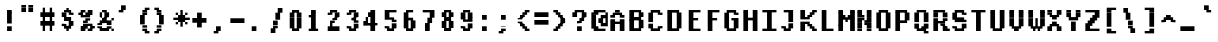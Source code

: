 SplineFontDB: 3.2
FontName: XBFWINDECTerminal14Bold
FullName: XBF WIN DEC Terminal 14 Bold
FamilyName: XBF WIN DEC Terminal 14
Weight: Bold
Copyright: Copyright (c) 1991 Digital Equipment Corporation. All Rights Reserved.
UComments: "2022-3-6: Created with FontForge (http://fontforge.org)"
Version: 001.000
ItalicAngle: 0
UnderlinePosition: -100
UnderlineWidth: 50
Ascent: 722
Descent: 278
InvalidEm: 0
LayerCount: 2
Layer: 0 0 "Back" 1
Layer: 1 0 "Fore" 0
XUID: [1021 194 -1196170954 12329788]
StyleMap: 0x0020
FSType: 0
OS2Version: 0
OS2_WeightWidthSlopeOnly: 0
OS2_UseTypoMetrics: 1
CreationTime: 1646621849
ModificationTime: 1646621849
PfmFamily: 48
TTFWeight: 700
TTFWidth: 5
LineGap: 0
VLineGap: 90
Panose: 2 0 8 9 0 0 0 0 0 0
OS2TypoAscent: 722
OS2TypoAOffset: 0
OS2TypoDescent: -278
OS2TypoDOffset: 0
OS2TypoLinegap: 0
OS2WinAscent: 722
OS2WinAOffset: 0
OS2WinDescent: 278
OS2WinDOffset: 0
HheadAscent: 722
HheadAOffset: 0
HheadDescent: -278
HheadDOffset: 0
OS2SubXSize: 650
OS2SubYSize: 700
OS2SubXOff: 0
OS2SubYOff: 140
OS2SupXSize: 650
OS2SupYSize: 700
OS2SupXOff: 0
OS2SupYOff: 480
OS2StrikeYSize: 49
OS2StrikeYPos: 258
OS2Vendor: 'PfEd'
DEI: 91125
Encoding: UnicodeBmp
UnicodeInterp: none
NameList: AGL For New Fonts
DisplaySize: 14
AntiAlias: 1
FitToEm: 0
BeginChars: 65536 202

StartChar: space
Encoding: 32 32 0
Width: 471
Flags: W
LayerCount: 2
Back
Image2: image/png 98 0 -63.7143 71.4286 71.4286
M,6r;%14!\!!!!.8Ou6I!!!!"!!!!"!<W<%!%$B#aoDDA##Ium7K<DfJ:N/ZbgVgW!!!%A;GL-j
5j$^2!!!!+8OPjD#T[D_!!!!#!!1Ee2<=f<!!#SZ:.26O@"J@Y
EndImage2
EndChar

StartChar: exclam
Encoding: 33 33 1
Width: 471
Flags: HW
LayerCount: 2
Back
Image2: image/png 103 214.286 436.286 71.4286 71.4286
M,6r;%14!\!!!!.8Ou6I!!!!#!!!!)!<W<%!9rOV!<<*"##Ium7K<DfJ:N/ZbgVgW!!!%A;GL-j
5j$^2!!!!08OPjD#T[D7^]8uq+;Or.:^'/+.j_+o!!!!j78?7R6=>BF
EndImage2
Fore
SplineSet
176 412 m 1
 176 471 l 1
 294 471 l 1
 294 412 l 1
 176 412 l 1
176 353 m 1
 176 412 l 1
 294 412 l 1
 294 353 l 1
 176 353 l 1
176 294 m 1
 176 353 l 1
 294 353 l 1
 294 294 l 1
 176 294 l 1
176 235 m 1
 176 294 l 1
 294 294 l 1
 294 235 l 1
 176 235 l 1
176 176 m 1
 176 235 l 1
 294 235 l 1
 294 176 l 1
 176 176 l 1
176 59 m 1
 176 118 l 1
 294 118 l 1
 294 59 l 1
 176 59 l 1
176 0 m 1
 176 59 l 1
 294 59 l 1
 294 0 l 1
 176 0 l 1
EndSplineSet
EndChar

StartChar: quotedbl
Encoding: 34 34 2
Width: 471
Flags: HW
LayerCount: 2
Back
Image2: image/png 100 71.4286 579.143 71.4286 71.4286
M,6r;%14!\!!!!.8Ou6I!!!!&!!!!$!<W<%!+GY(])Vg2##Ium7K<DfJ:N/ZbgVgW!!!%A;GL-j
5j$^2!!!!-8OPjD#T[Eb_#T,g#G)!R+.FG<z8OZBBY!QNJ
EndImage2
Fore
SplineSet
59 529 m 1
 59 588 l 1
 176 588 l 1
 176 529 l 1
 59 529 l 1
235 529 m 1
 235 588 l 1
 353 588 l 1
 353 529 l 1
 235 529 l 1
59 471 m 1
 59 529 l 1
 176 529 l 1
 176 471 l 1
 59 471 l 1
235 471 m 1
 235 529 l 1
 353 529 l 1
 353 471 l 1
 235 471 l 1
59 412 m 1
 59 471 l 1
 176 471 l 1
 176 412 l 1
 59 412 l 1
235 412 m 1
 235 471 l 1
 353 471 l 1
 353 412 l 1
 235 412 l 1
EndSplineSet
EndChar

StartChar: numbersign
Encoding: 35 35 3
Width: 471
Flags: HW
LayerCount: 2
Back
Image2: image/png 106 71.4286 507.714 71.4286 71.4286
M,6r;%14!\!!!!.8Ou6I!!!!'!!!!*!<W<%!%V$ph>dNU##Ium7K<DfJ:N/ZbgVgW!!!%A;GL-j
5j$^2!!!!38OPjD#T[FE@.7S!",&AV!rt#)"^+XhSD!rC!!#SZ:.26O@"J@Y
EndImage2
Fore
SplineSet
118 471 m 1
 118 529 l 1
 176 529 l 1
 176 471 l 1
 118 471 l 1
294 471 m 1
 294 529 l 1
 353 529 l 1
 353 471 l 1
 294 471 l 1
118 412 m 1
 118 471 l 1
 176 471 l 1
 176 412 l 1
 118 412 l 1
294 412 m 1
 294 471 l 1
 353 471 l 1
 353 412 l 1
 294 412 l 1
59 353 m 1
 59 412 l 1
 412 412 l 1
 412 353 l 1
 59 353 l 1
59 294 m 1
 59 353 l 1
 412 353 l 1
 412 294 l 1
 59 294 l 1
118 235 m 1
 118 294 l 1
 176 294 l 1
 176 235 l 1
 118 235 l 1
294 235 m 1
 294 294 l 1
 353 294 l 1
 353 235 l 1
 294 235 l 1
59 176 m 1
 59 235 l 1
 412 235 l 1
 412 176 l 1
 59 176 l 1
59 118 m 1
 59 176 l 1
 412 176 l 1
 412 118 l 1
 59 118 l 1
118 59 m 1
 118 118 l 1
 176 118 l 1
 176 59 l 1
 118 59 l 1
294 59 m 1
 294 118 l 1
 353 118 l 1
 353 59 l 1
 294 59 l 1
118 0 m 1
 118 59 l 1
 176 59 l 1
 176 0 l 1
 118 0 l 1
294 0 m 1
 294 59 l 1
 353 59 l 1
 353 0 l 1
 294 0 l 1
EndSplineSet
EndChar

StartChar: dollar
Encoding: 36 36 4
Width: 471
Flags: HW
LayerCount: 2
Back
Image2: image/png 111 142.857 507.714 71.4286 71.4286
M,6r;%14!\!!!!.8Ou6I!!!!&!!!!*!<W<%!5N)dh#IET##Ium7K<DfJ:N/ZbgVgW!!!%A;GL-j
5j$^2!!!!88OPjD#T[DO?moEm_/KBF8c\)W"pFuR3Wp<sj9h%M!!!!j78?7R6=>BF
EndImage2
Fore
SplineSet
235 471 m 1
 235 529 l 1
 294 529 l 1
 294 471 l 1
 235 471 l 1
176 412 m 1
 176 471 l 1
 353 471 l 1
 353 412 l 1
 176 412 l 1
118 353 m 1
 118 412 l 1
 235 412 l 1
 235 353 l 1
 118 353 l 1
294 353 m 1
 294 412 l 1
 412 412 l 1
 412 353 l 1
 294 353 l 1
118 294 m 1
 118 353 l 1
 235 353 l 1
 235 294 l 1
 118 294 l 1
176 235 m 1
 176 294 l 1
 353 294 l 1
 353 235 l 1
 176 235 l 1
294 176 m 1
 294 235 l 1
 412 235 l 1
 412 176 l 1
 294 176 l 1
118 118 m 1
 118 176 l 1
 235 176 l 1
 235 118 l 1
 118 118 l 1
294 118 m 1
 294 176 l 1
 412 176 l 1
 412 118 l 1
 294 118 l 1
176 59 m 1
 176 118 l 1
 353 118 l 1
 353 59 l 1
 176 59 l 1
235 0 m 1
 235 59 l 1
 294 59 l 1
 294 0 l 1
 235 0 l 1
EndSplineSet
EndChar

StartChar: percent
Encoding: 37 37 5
Width: 471
Flags: HW
LayerCount: 2
Back
Image2: image/png 112 71.4286 436.286 71.4286 71.4286
M,6r;%14!\!!!!.8Ou6I!!!!(!!!!)!<W<%!"[4r70!;f##Ium7K<DfJ:N/ZbgVgW!!!%A;GL-j
5j$^2!!!!98OPjD#T[Er@CX3O_'$R%^gP&V`fL9&)qkBA.5S2bz8OZBBY!QNJ
EndImage2
Fore
SplineSet
118 412 m 1
 118 471 l 1
 235 471 l 1
 235 412 l 1
 118 412 l 1
294 412 m 1
 294 471 l 1
 412 471 l 1
 412 412 l 1
 294 412 l 1
59 353 m 1
 59 412 l 1
 176 412 l 1
 176 353 l 1
 59 353 l 1
235 353 m 1
 235 412 l 1
 412 412 l 1
 412 353 l 1
 235 353 l 1
118 294 m 1
 118 353 l 1
 353 353 l 1
 353 294 l 1
 118 294 l 1
235 235 m 1
 235 294 l 1
 353 294 l 1
 353 235 l 1
 235 235 l 1
176 176 m 1
 176 235 l 1
 294 235 l 1
 294 176 l 1
 176 176 l 1
176 118 m 1
 176 176 l 1
 412 176 l 1
 412 118 l 1
 176 118 l 1
118 59 m 1
 118 118 l 1
 294 118 l 1
 294 59 l 1
 118 59 l 1
353 59 m 1
 353 118 l 1
 471 118 l 1
 471 59 l 1
 353 59 l 1
118 0 m 1
 118 59 l 1
 235 59 l 1
 235 0 l 1
 118 0 l 1
294 0 m 1
 294 59 l 1
 412 59 l 1
 412 0 l 1
 294 0 l 1
EndSplineSet
EndChar

StartChar: ampersand
Encoding: 38 38 6
Width: 471
Flags: HW
LayerCount: 2
Back
Image2: image/png 109 71.4286 436.286 71.4286 71.4286
M,6r;%14!\!!!!.8Ou6I!!!!(!!!!)!<W<%!"[4r70!;f##Ium7K<DfJ:N/ZbgVgW!!!%A;GL-j
5j$^2!!!!68OPjD#T[D/@#+eL,DI+k1I,%G!#Ha[TdDg&4TGH^!(fUS7'8jaJcGcN
EndImage2
Fore
SplineSet
176 412 m 1
 176 471 l 1
 294 471 l 1
 294 412 l 1
 176 412 l 1
118 353 m 1
 118 412 l 1
 176 412 l 1
 176 353 l 1
 118 353 l 1
235 353 m 1
 235 412 l 1
 353 412 l 1
 353 353 l 1
 235 353 l 1
118 294 m 1
 118 353 l 1
 176 353 l 1
 176 294 l 1
 118 294 l 1
235 294 m 1
 235 353 l 1
 353 353 l 1
 353 294 l 1
 235 294 l 1
176 235 m 1
 176 294 l 1
 294 294 l 1
 294 235 l 1
 176 235 l 1
412 235 m 1
 412 294 l 1
 471 294 l 1
 471 235 l 1
 412 235 l 1
118 176 m 1
 118 235 l 1
 412 235 l 1
 412 176 l 1
 118 176 l 1
59 118 m 1
 59 176 l 1
 176 176 l 1
 176 118 l 1
 59 118 l 1
294 118 m 1
 294 176 l 1
 412 176 l 1
 412 118 l 1
 294 118 l 1
59 59 m 1
 59 118 l 1
 176 118 l 1
 176 59 l 1
 59 59 l 1
294 59 m 1
 294 118 l 1
 412 118 l 1
 412 59 l 1
 294 59 l 1
118 0 m 1
 118 59 l 1
 353 59 l 1
 353 0 l 1
 118 0 l 1
412 0 m 1
 412 59 l 1
 471 59 l 1
 471 0 l 1
 412 0 l 1
EndSplineSet
EndChar

StartChar: quoteright
Encoding: 8217 8217 7
Width: 471
Flags: W
LayerCount: 2
Back
Image2: image/png 102 142.857 579.143 71.4286 71.4286
M,6r;%14!\!!!!.8Ou6I!!!!$!!!!$!<W<%!,UdFqu?]s##Ium7K<DfJ:N/ZbgVgW!!!%A;GL-j
5j$^2!!!!/8OPjD#T[DG?q=Zb!!!,@!J-$eZjQj6!!#SZ:.26O@"J@Y
EndImage2
EndChar

StartChar: parenleft
Encoding: 40 40 8
Width: 471
Flags: HW
LayerCount: 2
Back
Image2: image/png 107 214.286 507.714 71.4286 71.4286
M,6r;%14!\!!!!.8Ou6I!!!!%!!!!+!<W<%!3%hm9`P.n##Ium7K<DfJ:N/ZbgVgW!!!%A;GL-j
5j$^2!!!!48OPjD#T[D/?q::7"&K84)ZTjle-+a-gN`>j!!!!j78?7R6=>BF
EndImage2
Fore
SplineSet
294 471 m 1
 294 529 l 1
 412 529 l 1
 412 471 l 1
 294 471 l 1
235 412 m 1
 235 471 l 1
 353 471 l 1
 353 412 l 1
 235 412 l 1
235 353 m 1
 235 412 l 1
 353 412 l 1
 353 353 l 1
 235 353 l 1
176 294 m 1
 176 353 l 1
 294 353 l 1
 294 294 l 1
 176 294 l 1
176 235 m 1
 176 294 l 1
 294 294 l 1
 294 235 l 1
 176 235 l 1
176 176 m 1
 176 235 l 1
 294 235 l 1
 294 176 l 1
 176 176 l 1
176 118 m 1
 176 176 l 1
 294 176 l 1
 294 118 l 1
 176 118 l 1
235 59 m 1
 235 118 l 1
 353 118 l 1
 353 59 l 1
 235 59 l 1
235 0 m 1
 235 59 l 1
 353 59 l 1
 353 0 l 1
 235 0 l 1
294 -59 m 1
 294 0 l 1
 412 0 l 1
 412 -59 l 1
 294 -59 l 1
EndSplineSet
EndChar

StartChar: parenright
Encoding: 41 41 9
Width: 471
Flags: HW
LayerCount: 2
Back
Image2: image/png 107 71.4286 507.714 71.4286 71.4286
M,6r;%14!\!!!!.8Ou6I!!!!%!!!!+!<W<%!3%hm9`P.n##Ium7K<DfJ:N/ZbgVgW!!!%A;GL-j
5j$^2!!!!48OPjD#T[D7^lSPL##GS7*rl9ePQSb8T,$tu!!!!j78?7R6=>BF
EndImage2
Fore
SplineSet
59 471 m 1
 59 529 l 1
 176 529 l 1
 176 471 l 1
 59 471 l 1
118 412 m 1
 118 471 l 1
 235 471 l 1
 235 412 l 1
 118 412 l 1
118 353 m 1
 118 412 l 1
 235 412 l 1
 235 353 l 1
 118 353 l 1
176 294 m 1
 176 353 l 1
 294 353 l 1
 294 294 l 1
 176 294 l 1
176 235 m 1
 176 294 l 1
 294 294 l 1
 294 235 l 1
 176 235 l 1
176 176 m 1
 176 235 l 1
 294 235 l 1
 294 176 l 1
 176 176 l 1
176 118 m 1
 176 176 l 1
 294 176 l 1
 294 118 l 1
 176 118 l 1
118 59 m 1
 118 118 l 1
 235 118 l 1
 235 59 l 1
 118 59 l 1
118 0 m 1
 118 59 l 1
 235 59 l 1
 235 0 l 1
 118 0 l 1
59 -59 m 1
 59 0 l 1
 176 0 l 1
 176 -59 l 1
 59 -59 l 1
EndSplineSet
EndChar

StartChar: asterisk
Encoding: 42 42 10
Width: 471
Flags: HW
LayerCount: 2
Back
Image2: image/png 108 71.4286 436.286 71.4286 71.4286
M,6r;%14!\!!!!.8Ou6I!!!!(!!!!(!<W<%!</M-O8o7\##Ium7K<DfJ:N/ZbgVgW!!!%A;GL-j
5j$^2!!!!58OPjD#T[Cd?jL2F@/'uF+UeDP%u:9GhEaj"z8OZBBY!QNJ
EndImage2
Fore
SplineSet
235 412 m 1
 235 471 l 1
 294 471 l 1
 294 412 l 1
 235 412 l 1
118 353 m 1
 118 412 l 1
 176 412 l 1
 176 353 l 1
 118 353 l 1
235 353 m 1
 235 412 l 1
 294 412 l 1
 294 353 l 1
 235 353 l 1
353 353 m 1
 353 412 l 1
 412 412 l 1
 412 353 l 1
 353 353 l 1
176 294 m 1
 176 353 l 1
 353 353 l 1
 353 294 l 1
 176 294 l 1
59 235 m 1
 59 294 l 1
 471 294 l 1
 471 235 l 1
 59 235 l 1
176 176 m 1
 176 235 l 1
 353 235 l 1
 353 176 l 1
 176 176 l 1
118 118 m 1
 118 176 l 1
 176 176 l 1
 176 118 l 1
 118 118 l 1
235 118 m 1
 235 176 l 1
 294 176 l 1
 294 118 l 1
 235 118 l 1
353 118 m 1
 353 176 l 1
 412 176 l 1
 412 118 l 1
 353 118 l 1
235 59 m 1
 235 118 l 1
 294 118 l 1
 294 59 l 1
 235 59 l 1
EndSplineSet
EndChar

StartChar: plus
Encoding: 43 43 11
Width: 471
Flags: HW
LayerCount: 2
Back
Image2: image/png 105 71.4286 364.857 71.4286 71.4286
M,6r;%14!\!!!!.8Ou6I!!!!'!!!!'!<W<%!87L&$NL/,##Ium7K<DfJ:N/ZbgVgW!!!%A;GL-j
5j$^2!!!!28OPjD#T[D/?nc!`",&oX!"`B:\TC>&.f]PL!(fUS7'8jaJcGcN
EndImage2
Fore
SplineSet
176 353 m 1
 176 412 l 1
 294 412 l 1
 294 353 l 1
 176 353 l 1
176 294 m 1
 176 353 l 1
 294 353 l 1
 294 294 l 1
 176 294 l 1
59 235 m 1
 59 294 l 1
 412 294 l 1
 412 235 l 1
 59 235 l 1
59 176 m 1
 59 235 l 1
 412 235 l 1
 412 176 l 1
 59 176 l 1
176 118 m 1
 176 176 l 1
 294 176 l 1
 294 118 l 1
 176 118 l 1
176 59 m 1
 176 118 l 1
 294 118 l 1
 294 59 l 1
 176 59 l 1
EndSplineSet
EndChar

StartChar: comma
Encoding: 44 44 12
Width: 471
Flags: HW
LayerCount: 2
Back
Image2: image/png 102 142.857 7.71429 71.4286 71.4286
M,6r;%14!\!!!!.8Ou6I!!!!$!!!!$!<W<%!,UdFqu?]s##Ium7K<DfJ:N/ZbgVgW!!!%A;GL-j
5j$^2!!!!/8OPjD#T[DG?q=Zb!!!,@!J-$eZjQj6!!#SZ:.26O@"J@Y
EndImage2
Fore
SplineSet
176 59 m 1
 176 118 l 1
 294 118 l 1
 294 59 l 1
 176 59 l 1
176 0 m 1
 176 59 l 1
 294 59 l 1
 294 0 l 1
 176 0 l 1
118 -59 m 1
 118 0 l 1
 235 0 l 1
 235 -59 l 1
 118 -59 l 1
EndSplineSet
EndChar

StartChar: minus
Encoding: 8722 8722 13
Width: 471
Flags: W
LayerCount: 2
Back
Image2: image/png 100 71.4286 222 71.4286 71.4286
M,6r;%14!\!!!!.8Ou6I!!!!'!!!!#!<W<%!'uf5*<6'>##Ium7K<DfJ:N/ZbgVgW!!!%A;GL-j
5j$^2!!!!-8OPjD#T[FM_sdm2"7uWic?t4Qz8OZBBY!QNJ
EndImage2
EndChar

StartChar: period
Encoding: 46 46 14
Width: 471
Flags: HW
LayerCount: 2
Back
Image2: image/png 100 142.857 7.71429 71.4286 71.4286
M,6r;%14!\!!!!.8Ou6I!!!!#!!!!#!<W<%!(_@,B)ho3##Ium7K<DfJ:N/ZbgVgW!!!%A;GL-j
5j$^2!!!!-8OPjD#T[D7^i08R!sAXUL-=*nz8OZBBY!QNJ
EndImage2
Fore
SplineSet
118 59 m 1
 118 118 l 1
 235 118 l 1
 235 59 l 1
 118 59 l 1
118 0 m 1
 118 59 l 1
 235 59 l 1
 235 0 l 1
 118 0 l 1
EndSplineSet
EndChar

StartChar: slash
Encoding: 47 47 15
Width: 471
Flags: HW
LayerCount: 2
Back
Image2: image/png 110 142.857 507.714 71.4286 71.4286
M,6r;%14!\!!!!.8Ou6I!!!!&!!!!+!<W<%!(Q\eErZ1?##Ium7K<DfJ:N/ZbgVgW!!!%A;GL-j
5j$^2!!!!78OPjD#T[E:@$"bM!5epD&3RaI!!!b0"(=kI/;+!'!!#SZ:.26O@"J@Y
EndImage2
Fore
SplineSet
294 471 m 1
 294 529 l 1
 412 529 l 1
 412 471 l 1
 294 471 l 1
294 412 m 1
 294 471 l 1
 412 471 l 1
 412 412 l 1
 294 412 l 1
235 353 m 1
 235 412 l 1
 353 412 l 1
 353 353 l 1
 235 353 l 1
235 294 m 1
 235 353 l 1
 353 353 l 1
 353 294 l 1
 235 294 l 1
235 235 m 1
 235 294 l 1
 353 294 l 1
 353 235 l 1
 235 235 l 1
176 176 m 1
 176 235 l 1
 294 235 l 1
 294 176 l 1
 176 176 l 1
176 118 m 1
 176 176 l 1
 294 176 l 1
 294 118 l 1
 176 118 l 1
176 59 m 1
 176 118 l 1
 294 118 l 1
 294 59 l 1
 176 59 l 1
118 0 m 1
 118 59 l 1
 235 59 l 1
 235 0 l 1
 118 0 l 1
118 -59 m 1
 118 0 l 1
 235 0 l 1
 235 -59 l 1
 118 -59 l 1
EndSplineSet
EndChar

StartChar: zero
Encoding: 48 48 16
Width: 471
Flags: HW
LayerCount: 2
Back
Image2: image/png 102 142.857 436.286 71.4286 71.4286
M,6r;%14!\!!!!.8Ou6I!!!!&!!!!)!<W<%!"2#hGQ7^D##Ium7K<DfJ:N/ZbgVgW!!!%A;GL-j
5j$^2!!!!/8OPjD#T[D'@(:aj$NMiA"nB8/%1`F=!!#SZ:.26O@"J@Y
EndImage2
Fore
SplineSet
176 412 m 1
 176 471 l 1
 353 471 l 1
 353 412 l 1
 176 412 l 1
118 353 m 1
 118 412 l 1
 235 412 l 1
 235 353 l 1
 118 353 l 1
294 353 m 1
 294 412 l 1
 412 412 l 1
 412 353 l 1
 294 353 l 1
118 294 m 1
 118 353 l 1
 235 353 l 1
 235 294 l 1
 118 294 l 1
294 294 m 1
 294 353 l 1
 412 353 l 1
 412 294 l 1
 294 294 l 1
118 235 m 1
 118 294 l 1
 235 294 l 1
 235 235 l 1
 118 235 l 1
294 235 m 1
 294 294 l 1
 412 294 l 1
 412 235 l 1
 294 235 l 1
118 176 m 1
 118 235 l 1
 235 235 l 1
 235 176 l 1
 118 176 l 1
294 176 m 1
 294 235 l 1
 412 235 l 1
 412 176 l 1
 294 176 l 1
118 118 m 1
 118 176 l 1
 235 176 l 1
 235 118 l 1
 118 118 l 1
294 118 m 1
 294 176 l 1
 412 176 l 1
 412 118 l 1
 294 118 l 1
118 59 m 1
 118 118 l 1
 235 118 l 1
 235 59 l 1
 118 59 l 1
294 59 m 1
 294 118 l 1
 412 118 l 1
 412 59 l 1
 294 59 l 1
176 0 m 1
 176 59 l 1
 353 59 l 1
 353 0 l 1
 176 0 l 1
EndSplineSet
EndChar

StartChar: one
Encoding: 49 49 17
Width: 471
Flags: HW
LayerCount: 2
Back
Image2: image/png 106 142.857 436.286 71.4286 71.4286
M,6r;%14!\!!!!.8Ou6I!!!!%!!!!)!<W<%!9F+&7K<Dg##Ium7K<DfJ:N/ZbgVgW!!!%A;GL-j
5j$^2!!!!38OPjD#T[DG?q=[M!5oHD!<=/`";+B5QVIM\!!#SZ:.26O@"J@Y
EndImage2
Fore
SplineSet
176 412 m 1
 176 471 l 1
 294 471 l 1
 294 412 l 1
 176 412 l 1
176 353 m 1
 176 412 l 1
 294 412 l 1
 294 353 l 1
 176 353 l 1
118 294 m 1
 118 353 l 1
 294 353 l 1
 294 294 l 1
 118 294 l 1
176 235 m 1
 176 294 l 1
 294 294 l 1
 294 235 l 1
 176 235 l 1
176 176 m 1
 176 235 l 1
 294 235 l 1
 294 176 l 1
 176 176 l 1
176 118 m 1
 176 176 l 1
 294 176 l 1
 294 118 l 1
 176 118 l 1
176 59 m 1
 176 118 l 1
 294 118 l 1
 294 59 l 1
 176 59 l 1
118 0 m 1
 118 59 l 1
 353 59 l 1
 353 0 l 1
 118 0 l 1
EndSplineSet
EndChar

StartChar: two
Encoding: 50 50 18
Width: 471
Flags: HW
LayerCount: 2
Back
Image2: image/png 112 142.857 436.286 71.4286 71.4286
M,6r;%14!\!!!!.8Ou6I!!!!&!!!!)!<W<%!"2#hGQ7^D##Ium7K<DfJ:N/ZbgVgW!!!%A;GL-j
5j$^2!!!!98OPjD#T[D'@(=#q_-k'?^u3#tKAd%8*"W5r?AMa7z8OZBBY!QNJ
EndImage2
Fore
SplineSet
176 412 m 1
 176 471 l 1
 353 471 l 1
 353 412 l 1
 176 412 l 1
118 353 m 1
 118 412 l 1
 235 412 l 1
 235 353 l 1
 118 353 l 1
294 353 m 1
 294 412 l 1
 412 412 l 1
 412 353 l 1
 294 353 l 1
294 294 m 1
 294 353 l 1
 412 353 l 1
 412 294 l 1
 294 294 l 1
235 235 m 1
 235 294 l 1
 353 294 l 1
 353 235 l 1
 235 235 l 1
176 176 m 1
 176 235 l 1
 294 235 l 1
 294 176 l 1
 176 176 l 1
176 118 m 1
 176 176 l 1
 235 176 l 1
 235 118 l 1
 176 118 l 1
118 59 m 1
 118 118 l 1
 412 118 l 1
 412 59 l 1
 118 59 l 1
118 0 m 1
 118 59 l 1
 412 59 l 1
 412 0 l 1
 118 0 l 1
EndSplineSet
EndChar

StartChar: three
Encoding: 51 51 19
Width: 471
Flags: HW
LayerCount: 2
Back
Image2: image/png 109 142.857 436.286 71.4286 71.4286
M,6r;%14!\!!!!.8Ou6I!!!!&!!!!)!<W<%!"2#hGQ7^D##Ium7K<DfJ:N/ZbgVgW!!!%A;GL-j
5j$^2!!!!68OPjD#T[D'@(=#q_-d8]&jTIu!#TAO$)(TCk5YJ^!(fUS7'8jaJcGcN
EndImage2
Fore
SplineSet
176 412 m 1
 176 471 l 1
 353 471 l 1
 353 412 l 1
 176 412 l 1
118 353 m 1
 118 412 l 1
 235 412 l 1
 235 353 l 1
 118 353 l 1
294 353 m 1
 294 412 l 1
 412 412 l 1
 412 353 l 1
 294 353 l 1
294 294 m 1
 294 353 l 1
 412 353 l 1
 412 294 l 1
 294 294 l 1
235 235 m 1
 235 294 l 1
 353 294 l 1
 353 235 l 1
 235 235 l 1
294 176 m 1
 294 235 l 1
 412 235 l 1
 412 176 l 1
 294 176 l 1
294 118 m 1
 294 176 l 1
 412 176 l 1
 412 118 l 1
 294 118 l 1
118 59 m 1
 118 118 l 1
 235 118 l 1
 235 59 l 1
 118 59 l 1
294 59 m 1
 294 118 l 1
 412 118 l 1
 412 59 l 1
 294 59 l 1
176 0 m 1
 176 59 l 1
 353 59 l 1
 353 0 l 1
 176 0 l 1
EndSplineSet
EndChar

StartChar: four
Encoding: 52 52 20
Width: 471
Flags: HW
LayerCount: 2
Back
Image2: image/png 110 71.4286 436.286 71.4286 71.4286
M,6r;%14!\!!!!.8Ou6I!!!!'!!!!)!<W<%!8n,&HN4$G##Ium7K<DfJ:N/ZbgVgW!!!%A;GL-j
5j$^2!!!!78OPjD#T[E:@'BXJ#_j9,Ii'FJ,QJP^!p)cHf8BV/!!#SZ:.26O@"J@Y
EndImage2
Fore
SplineSet
235 412 m 1
 235 471 l 1
 353 471 l 1
 353 412 l 1
 235 412 l 1
176 353 m 1
 176 412 l 1
 353 412 l 1
 353 353 l 1
 176 353 l 1
176 294 m 1
 176 353 l 1
 353 353 l 1
 353 294 l 1
 176 294 l 1
118 235 m 1
 118 294 l 1
 176 294 l 1
 176 235 l 1
 118 235 l 1
235 235 m 1
 235 294 l 1
 353 294 l 1
 353 235 l 1
 235 235 l 1
59 176 m 1
 59 235 l 1
 176 235 l 1
 176 176 l 1
 59 176 l 1
235 176 m 1
 235 235 l 1
 353 235 l 1
 353 176 l 1
 235 176 l 1
59 118 m 1
 59 176 l 1
 412 176 l 1
 412 118 l 1
 59 118 l 1
235 59 m 1
 235 118 l 1
 353 118 l 1
 353 59 l 1
 235 59 l 1
235 0 m 1
 235 59 l 1
 353 59 l 1
 353 0 l 1
 235 0 l 1
EndSplineSet
EndChar

StartChar: five
Encoding: 53 53 21
Width: 471
Flags: HW
LayerCount: 2
Back
Image2: image/png 109 142.857 436.286 71.4286 71.4286
M,6r;%14!\!!!!.8Ou6I!!!!&!!!!)!<W<%!"2#hGQ7^D##Ium7K<DfJ:N/ZbgVgW!!!%A;GL-j
5j$^2!!!!68OPjD#T[FM_/KA[5;5V.i=1MC!%f;riT!+IIK0?J!(fUS7'8jaJcGcN
EndImage2
Fore
SplineSet
118 412 m 1
 118 471 l 1
 412 471 l 1
 412 412 l 1
 118 412 l 1
118 353 m 1
 118 412 l 1
 235 412 l 1
 235 353 l 1
 118 353 l 1
118 294 m 1
 118 353 l 1
 235 353 l 1
 235 294 l 1
 118 294 l 1
118 235 m 1
 118 294 l 1
 353 294 l 1
 353 235 l 1
 118 235 l 1
294 176 m 1
 294 235 l 1
 412 235 l 1
 412 176 l 1
 294 176 l 1
294 118 m 1
 294 176 l 1
 412 176 l 1
 412 118 l 1
 294 118 l 1
118 59 m 1
 118 118 l 1
 235 118 l 1
 235 59 l 1
 118 59 l 1
294 59 m 1
 294 118 l 1
 412 118 l 1
 412 59 l 1
 294 59 l 1
176 0 m 1
 176 59 l 1
 353 59 l 1
 353 0 l 1
 176 0 l 1
EndSplineSet
EndChar

StartChar: six
Encoding: 54 54 22
Width: 471
Flags: HW
LayerCount: 2
Back
Image2: image/png 107 142.857 436.286 71.4286 71.4286
M,6r;%14!\!!!!.8Ou6I!!!!&!!!!)!<W<%!"2#hGQ7^D##Ium7K<DfJ:N/ZbgVgW!!!%A;GL-j
5j$^2!!!!48OPjD#T[D'?oS.>*uJmG@0$?\-jA:RQHU?L!!!!j78?7R6=>BF
EndImage2
Fore
SplineSet
176 412 m 1
 176 471 l 1
 353 471 l 1
 353 412 l 1
 176 412 l 1
118 353 m 1
 118 412 l 1
 235 412 l 1
 235 353 l 1
 118 353 l 1
118 294 m 1
 118 353 l 1
 235 353 l 1
 235 294 l 1
 118 294 l 1
118 235 m 1
 118 294 l 1
 353 294 l 1
 353 235 l 1
 118 235 l 1
118 176 m 1
 118 235 l 1
 235 235 l 1
 235 176 l 1
 118 176 l 1
294 176 m 1
 294 235 l 1
 412 235 l 1
 412 176 l 1
 294 176 l 1
118 118 m 1
 118 176 l 1
 235 176 l 1
 235 118 l 1
 118 118 l 1
294 118 m 1
 294 176 l 1
 412 176 l 1
 412 118 l 1
 294 118 l 1
118 59 m 1
 118 118 l 1
 235 118 l 1
 235 59 l 1
 118 59 l 1
294 59 m 1
 294 118 l 1
 412 118 l 1
 412 59 l 1
 294 59 l 1
176 0 m 1
 176 59 l 1
 353 59 l 1
 353 0 l 1
 176 0 l 1
EndSplineSet
EndChar

StartChar: seven
Encoding: 55 55 23
Width: 471
Flags: HW
LayerCount: 2
Back
Image2: image/png 106 142.857 436.286 71.4286 71.4286
M,6r;%14!\!!!!.8Ou6I!!!!&!!!!)!<W<%!"2#hGQ7^D##Ium7K<DfJ:N/ZbgVgW!!!%A;GL-j
5j$^2!!!!38OPjD#T[FM_&rc3#!eOUJcHTH!ic1hi(a7P!!#SZ:.26O@"J@Y
EndImage2
Fore
SplineSet
118 412 m 1
 118 471 l 1
 412 471 l 1
 412 412 l 1
 118 412 l 1
294 353 m 1
 294 412 l 1
 412 412 l 1
 412 353 l 1
 294 353 l 1
294 294 m 1
 294 353 l 1
 412 353 l 1
 412 294 l 1
 294 294 l 1
235 235 m 1
 235 294 l 1
 353 294 l 1
 353 235 l 1
 235 235 l 1
235 176 m 1
 235 235 l 1
 353 235 l 1
 353 176 l 1
 235 176 l 1
176 118 m 1
 176 176 l 1
 294 176 l 1
 294 118 l 1
 176 118 l 1
176 59 m 1
 176 118 l 1
 294 118 l 1
 294 59 l 1
 176 59 l 1
176 0 m 1
 176 59 l 1
 294 59 l 1
 294 0 l 1
 176 0 l 1
EndSplineSet
EndChar

StartChar: eight
Encoding: 56 56 24
Width: 471
Flags: HW
LayerCount: 2
Back
Image2: image/png 105 142.857 436.286 71.4286 71.4286
M,6r;%14!\!!!!.8Ou6I!!!!&!!!!)!<W<%!"2#hGQ7^D##Ium7K<DfJ:N/ZbgVgW!!!%A;GL-j
5j$^2!!!!28OPjD#T[D'@(65j&/%M9!%[7:M;:1>Du]k<!(fUS7'8jaJcGcN
EndImage2
Fore
SplineSet
176 412 m 1
 176 471 l 1
 353 471 l 1
 353 412 l 1
 176 412 l 1
118 353 m 1
 118 412 l 1
 235 412 l 1
 235 353 l 1
 118 353 l 1
294 353 m 1
 294 412 l 1
 412 412 l 1
 412 353 l 1
 294 353 l 1
118 294 m 1
 118 353 l 1
 235 353 l 1
 235 294 l 1
 118 294 l 1
294 294 m 1
 294 353 l 1
 412 353 l 1
 412 294 l 1
 294 294 l 1
176 235 m 1
 176 294 l 1
 353 294 l 1
 353 235 l 1
 176 235 l 1
118 176 m 1
 118 235 l 1
 235 235 l 1
 235 176 l 1
 118 176 l 1
294 176 m 1
 294 235 l 1
 412 235 l 1
 412 176 l 1
 294 176 l 1
118 118 m 1
 118 176 l 1
 235 176 l 1
 235 118 l 1
 118 118 l 1
294 118 m 1
 294 176 l 1
 412 176 l 1
 412 118 l 1
 294 118 l 1
118 59 m 1
 118 118 l 1
 235 118 l 1
 235 59 l 1
 118 59 l 1
294 59 m 1
 294 118 l 1
 412 118 l 1
 412 59 l 1
 294 59 l 1
176 0 m 1
 176 59 l 1
 353 59 l 1
 353 0 l 1
 176 0 l 1
EndSplineSet
EndChar

StartChar: nine
Encoding: 57 57 25
Width: 471
Flags: HW
LayerCount: 2
Back
Image2: image/png 107 142.857 436.286 71.4286 71.4286
M,6r;%14!\!!!!.8Ou6I!!!!&!!!!)!<W<%!"2#hGQ7^D##Ium7K<DfJ:N/ZbgVgW!!!%A;GL-j
5j$^2!!!!48OPjD#T[D'@(65l'at^?\c;^Z0Efdi.@hIZ!!!!j78?7R6=>BF
EndImage2
Fore
SplineSet
176 412 m 1
 176 471 l 1
 353 471 l 1
 353 412 l 1
 176 412 l 1
118 353 m 1
 118 412 l 1
 235 412 l 1
 235 353 l 1
 118 353 l 1
294 353 m 1
 294 412 l 1
 412 412 l 1
 412 353 l 1
 294 353 l 1
118 294 m 1
 118 353 l 1
 235 353 l 1
 235 294 l 1
 118 294 l 1
294 294 m 1
 294 353 l 1
 412 353 l 1
 412 294 l 1
 294 294 l 1
118 235 m 1
 118 294 l 1
 235 294 l 1
 235 235 l 1
 118 235 l 1
294 235 m 1
 294 294 l 1
 412 294 l 1
 412 235 l 1
 294 235 l 1
176 176 m 1
 176 235 l 1
 412 235 l 1
 412 176 l 1
 176 176 l 1
294 118 m 1
 294 176 l 1
 412 176 l 1
 412 118 l 1
 294 118 l 1
118 59 m 1
 118 118 l 1
 235 118 l 1
 235 59 l 1
 118 59 l 1
294 59 m 1
 294 118 l 1
 412 118 l 1
 412 59 l 1
 294 59 l 1
176 0 m 1
 176 59 l 1
 353 59 l 1
 353 0 l 1
 176 0 l 1
EndSplineSet
EndChar

StartChar: colon
Encoding: 58 58 26
Width: 471
Flags: HW
LayerCount: 2
Back
Image2: image/png 104 214.286 293.429 71.4286 71.4286
M,6r;%14!\!!!!.8Ou6I!!!!#!!!!'!<W<%!7U2gE<#t=##Ium7K<DfJ:N/ZbgVgW!!!%A;GL-j
5j$^2!!!!18OPjD#T[D7^i4f)"Fr</&e"jC&*NuWz8OZBBY!QNJ
EndImage2
Fore
SplineSet
176 294 m 1
 176 353 l 1
 294 353 l 1
 294 294 l 1
 176 294 l 1
176 235 m 1
 176 294 l 1
 294 294 l 1
 294 235 l 1
 176 235 l 1
176 59 m 1
 176 118 l 1
 294 118 l 1
 294 59 l 1
 176 59 l 1
176 0 m 1
 176 59 l 1
 294 59 l 1
 294 0 l 1
 176 0 l 1
EndSplineSet
EndChar

StartChar: semicolon
Encoding: 59 59 27
Width: 471
Flags: HW
LayerCount: 2
Back
Image2: image/png 105 142.857 293.429 71.4286 71.4286
M,6r;%14!\!!!!.8Ou6I!!!!$!!!!(!<W<%!;C\Kl2Uea##Ium7K<DfJ:N/ZbgVgW!!!%A;GL-j
5j$^2!!!!28OPjD#T[DG?q=Z*!>'YZ!"@-S5rD^i8cShk!(fUS7'8jaJcGcN
EndImage2
Fore
SplineSet
176 294 m 1
 176 353 l 1
 294 353 l 1
 294 294 l 1
 176 294 l 1
176 235 m 1
 176 294 l 1
 294 294 l 1
 294 235 l 1
 176 235 l 1
176 59 m 1
 176 118 l 1
 294 118 l 1
 294 59 l 1
 176 59 l 1
176 0 m 1
 176 59 l 1
 294 59 l 1
 294 0 l 1
 176 0 l 1
118 -59 m 1
 118 0 l 1
 235 0 l 1
 235 -59 l 1
 118 -59 l 1
EndSplineSet
EndChar

StartChar: less
Encoding: 60 60 28
Width: 471
Flags: HW
LayerCount: 2
Back
Image2: image/png 109 142.857 436.286 71.4286 71.4286
M,6r;%14!\!!!!.8Ou6I!!!!&!!!!)!<W<%!"2#hGQ7^D##Ium7K<DfJ:N/ZbgVgW!!!%A;GL-j
5j$^2!!!!68OPjD#T[E:?nbtZ?oS.>#sadZ!#CXtd?['QFoVLB!(fUS7'8jaJcGcN
EndImage2
Fore
SplineSet
294 412 m 1
 294 471 l 1
 412 471 l 1
 412 412 l 1
 294 412 l 1
235 353 m 1
 235 412 l 1
 353 412 l 1
 353 353 l 1
 235 353 l 1
176 294 m 1
 176 353 l 1
 294 353 l 1
 294 294 l 1
 176 294 l 1
118 235 m 1
 118 294 l 1
 235 294 l 1
 235 235 l 1
 118 235 l 1
118 176 m 1
 118 235 l 1
 235 235 l 1
 235 176 l 1
 118 176 l 1
176 118 m 1
 176 176 l 1
 294 176 l 1
 294 118 l 1
 176 118 l 1
235 59 m 1
 235 118 l 1
 353 118 l 1
 353 59 l 1
 235 59 l 1
294 0 m 1
 294 59 l 1
 412 59 l 1
 412 0 l 1
 294 0 l 1
EndSplineSet
EndChar

StartChar: equal
Encoding: 61 61 29
Width: 471
Flags: HW
LayerCount: 2
Back
Image2: image/png 105 71.4286 364.857 71.4286 71.4286
M,6r;%14!\!!!!.8Ou6I!!!!'!!!!&!<W<%!*kg#V#UJq##Ium7K<DfJ:N/ZbgVgW!!!%A;GL-j
5j$^2!!!!28OPjD#T[FM_siG4!JpaU!#)pGnZ3BN-3+#G!(fUS7'8jaJcGcN
EndImage2
Fore
SplineSet
59 353 m 1
 59 412 l 1
 412 412 l 1
 412 353 l 1
 59 353 l 1
59 294 m 1
 59 353 l 1
 412 353 l 1
 412 294 l 1
 59 294 l 1
59 176 m 1
 59 235 l 1
 412 235 l 1
 412 176 l 1
 59 176 l 1
59 118 m 1
 59 176 l 1
 412 176 l 1
 412 118 l 1
 59 118 l 1
EndSplineSet
EndChar

StartChar: greater
Encoding: 62 62 30
Width: 471
Flags: HW
LayerCount: 2
Back
Image2: image/png 109 71.4286 436.286 71.4286 71.4286
M,6r;%14!\!!!!.8Ou6I!!!!&!!!!)!<W<%!"2#hGQ7^D##Ium7K<DfJ:N/ZbgVgW!!!%A;GL-j
5j$^2!!!!68OPjD#T[D7^lZ?>^`WZ2#!g`?!#CXtd=ts4TE"rl!(fUS7'8jaJcGcN
EndImage2
Fore
SplineSet
59 412 m 1
 59 471 l 1
 176 471 l 1
 176 412 l 1
 59 412 l 1
118 353 m 1
 118 412 l 1
 235 412 l 1
 235 353 l 1
 118 353 l 1
176 294 m 1
 176 353 l 1
 294 353 l 1
 294 294 l 1
 176 294 l 1
235 235 m 1
 235 294 l 1
 353 294 l 1
 353 235 l 1
 235 235 l 1
235 176 m 1
 235 235 l 1
 353 235 l 1
 353 176 l 1
 235 176 l 1
176 118 m 1
 176 176 l 1
 294 176 l 1
 294 118 l 1
 176 118 l 1
118 59 m 1
 118 118 l 1
 235 118 l 1
 235 59 l 1
 118 59 l 1
59 0 m 1
 59 59 l 1
 176 59 l 1
 176 0 l 1
 59 0 l 1
EndSplineSet
EndChar

StartChar: question
Encoding: 63 63 31
Width: 471
Flags: HW
LayerCount: 2
Back
Image2: image/png 109 71.4286 436.286 71.4286 71.4286
M,6r;%14!\!!!!.8Ou6I!!!!'!!!!)!<W<%!8n,&HN4$G##Ium7K<DfJ:N/ZbgVgW!!!%A;GL-j
5j$^2!!!!68OPjD#T[ER?oS7A&e"sQ$p\V/!$*0`\Z/'l%KHJ/!(fUS7'8jaJcGcN
EndImage2
Fore
SplineSet
118 412 m 1
 118 471 l 1
 353 471 l 1
 353 412 l 1
 118 412 l 1
59 353 m 1
 59 412 l 1
 176 412 l 1
 176 353 l 1
 59 353 l 1
294 353 m 1
 294 412 l 1
 412 412 l 1
 412 353 l 1
 294 353 l 1
59 294 m 1
 59 353 l 1
 176 353 l 1
 176 294 l 1
 59 294 l 1
294 294 m 1
 294 353 l 1
 412 353 l 1
 412 294 l 1
 294 294 l 1
235 235 m 1
 235 294 l 1
 353 294 l 1
 353 235 l 1
 235 235 l 1
176 176 m 1
 176 235 l 1
 294 235 l 1
 294 176 l 1
 176 176 l 1
176 59 m 1
 176 118 l 1
 294 118 l 1
 294 59 l 1
 176 59 l 1
176 0 m 1
 176 59 l 1
 294 59 l 1
 294 0 l 1
 176 0 l 1
EndSplineSet
EndChar

StartChar: at
Encoding: 64 64 32
Width: 471
Flags: HW
LayerCount: 2
Back
Image2: image/png 111 71.4286 436.286 71.4286 71.4286
M,6r;%14!\!!!!.8Ou6I!!!!(!!!!)!<W<%!"[4r70!;f##Ium7K<DfJ:N/ZbgVgW!!!%A;GL-j
5j$^2!!!!88OPjD#T[ER@<f_0No:`bSn!#\:]g\OC'G%qH.K5#!!!!j78?7R6=>BF
EndImage2
Fore
SplineSet
118 412 m 1
 118 471 l 1
 412 471 l 1
 412 412 l 1
 118 412 l 1
59 353 m 1
 59 412 l 1
 235 412 l 1
 235 353 l 1
 59 353 l 1
412 353 m 1
 412 412 l 1
 471 412 l 1
 471 353 l 1
 412 353 l 1
59 294 m 1
 59 353 l 1
 176 353 l 1
 176 294 l 1
 59 294 l 1
294 294 m 1
 294 353 l 1
 471 353 l 1
 471 294 l 1
 294 294 l 1
59 235 m 1
 59 294 l 1
 176 294 l 1
 176 235 l 1
 59 235 l 1
235 235 m 1
 235 294 l 1
 353 294 l 1
 353 235 l 1
 235 235 l 1
412 235 m 1
 412 294 l 1
 471 294 l 1
 471 235 l 1
 412 235 l 1
59 176 m 1
 59 235 l 1
 176 235 l 1
 176 176 l 1
 59 176 l 1
235 176 m 1
 235 235 l 1
 353 235 l 1
 353 176 l 1
 235 176 l 1
412 176 m 1
 412 235 l 1
 471 235 l 1
 471 176 l 1
 412 176 l 1
59 118 m 1
 59 176 l 1
 176 176 l 1
 176 118 l 1
 59 118 l 1
294 118 m 1
 294 176 l 1
 471 176 l 1
 471 118 l 1
 294 118 l 1
59 59 m 1
 59 118 l 1
 235 118 l 1
 235 59 l 1
 59 59 l 1
118 0 m 1
 118 59 l 1
 412 59 l 1
 412 0 l 1
 118 0 l 1
EndSplineSet
EndChar

StartChar: A
Encoding: 65 65 33
Width: 471
Flags: HW
LayerCount: 2
Back
Image2: image/png 107 71.4286 436.286 71.4286 71.4286
M,6r;%14!\!!!!.8Ou6I!!!!'!!!!)!<W<%!8n,&HN4$G##Ium7K<DfJ:N/ZbgVgW!!!%A;GL-j
5j$^2!!!!48OPjD#T[D/@&RHm",)0>j;@qEp][A*@=,`h!!!!j78?7R6=>BF
EndImage2
Fore
SplineSet
176 412 m 1
 176 471 l 1
 294 471 l 1
 294 412 l 1
 176 412 l 1
118 353 m 1
 118 412 l 1
 353 412 l 1
 353 353 l 1
 118 353 l 1
59 294 m 1
 59 353 l 1
 176 353 l 1
 176 294 l 1
 59 294 l 1
294 294 m 1
 294 353 l 1
 412 353 l 1
 412 294 l 1
 294 294 l 1
59 235 m 1
 59 294 l 1
 176 294 l 1
 176 235 l 1
 59 235 l 1
294 235 m 1
 294 294 l 1
 412 294 l 1
 412 235 l 1
 294 235 l 1
59 176 m 1
 59 235 l 1
 412 235 l 1
 412 176 l 1
 59 176 l 1
59 118 m 1
 59 176 l 1
 176 176 l 1
 176 118 l 1
 59 118 l 1
294 118 m 1
 294 176 l 1
 412 176 l 1
 412 118 l 1
 294 118 l 1
59 59 m 1
 59 118 l 1
 176 118 l 1
 176 59 l 1
 59 59 l 1
294 59 m 1
 294 118 l 1
 412 118 l 1
 412 59 l 1
 294 59 l 1
59 0 m 1
 59 59 l 1
 176 59 l 1
 176 0 l 1
 59 0 l 1
294 0 m 1
 294 59 l 1
 412 59 l 1
 412 0 l 1
 294 0 l 1
EndSplineSet
EndChar

StartChar: B
Encoding: 66 66 34
Width: 471
Flags: HW
LayerCount: 2
Back
Image2: image/png 105 71.4286 436.286 71.4286 71.4286
M,6r;%14!\!!!!.8Ou6I!!!!'!!!!)!<W<%!8n,&HN4$G##Ium7K<DfJ:N/ZbgVgW!!!%A;GL-j
5j$^2!!!!28OPjD#T[FM_/KSa+XE-R!&n-ejY>.9.f]PL!(fUS7'8jaJcGcN
EndImage2
Fore
SplineSet
59 412 m 1
 59 471 l 1
 353 471 l 1
 353 412 l 1
 59 412 l 1
59 353 m 1
 59 412 l 1
 176 412 l 1
 176 353 l 1
 59 353 l 1
294 353 m 1
 294 412 l 1
 412 412 l 1
 412 353 l 1
 294 353 l 1
59 294 m 1
 59 353 l 1
 176 353 l 1
 176 294 l 1
 59 294 l 1
294 294 m 1
 294 353 l 1
 412 353 l 1
 412 294 l 1
 294 294 l 1
59 235 m 1
 59 294 l 1
 353 294 l 1
 353 235 l 1
 59 235 l 1
59 176 m 1
 59 235 l 1
 176 235 l 1
 176 176 l 1
 59 176 l 1
294 176 m 1
 294 235 l 1
 412 235 l 1
 412 176 l 1
 294 176 l 1
59 118 m 1
 59 176 l 1
 176 176 l 1
 176 118 l 1
 59 118 l 1
294 118 m 1
 294 176 l 1
 412 176 l 1
 412 118 l 1
 294 118 l 1
59 59 m 1
 59 118 l 1
 176 118 l 1
 176 59 l 1
 59 59 l 1
294 59 m 1
 294 118 l 1
 412 118 l 1
 412 59 l 1
 294 59 l 1
59 0 m 1
 59 59 l 1
 353 59 l 1
 353 0 l 1
 59 0 l 1
EndSplineSet
EndChar

StartChar: C
Encoding: 67 67 35
Width: 471
Flags: HW
LayerCount: 2
Back
Image2: image/png 107 71.4286 436.286 71.4286 71.4286
M,6r;%14!\!!!!.8Ou6I!!!!'!!!!)!<W<%!8n,&HN4$G##Ium7K<DfJ:N/ZbgVgW!!!%A;GL-j
5j$^2!!!!48OPjD#T[ER?oZ&C!".%+;ucnL:^)\U2Y?/4!!!!j78?7R6=>BF
EndImage2
Fore
SplineSet
118 412 m 1
 118 471 l 1
 353 471 l 1
 353 412 l 1
 118 412 l 1
59 353 m 1
 59 412 l 1
 176 412 l 1
 176 353 l 1
 59 353 l 1
294 353 m 1
 294 412 l 1
 412 412 l 1
 412 353 l 1
 294 353 l 1
59 294 m 1
 59 353 l 1
 176 353 l 1
 176 294 l 1
 59 294 l 1
59 235 m 1
 59 294 l 1
 176 294 l 1
 176 235 l 1
 59 235 l 1
59 176 m 1
 59 235 l 1
 176 235 l 1
 176 176 l 1
 59 176 l 1
59 118 m 1
 59 176 l 1
 176 176 l 1
 176 118 l 1
 59 118 l 1
59 59 m 1
 59 118 l 1
 176 118 l 1
 176 59 l 1
 59 59 l 1
294 59 m 1
 294 118 l 1
 412 118 l 1
 412 59 l 1
 294 59 l 1
118 0 m 1
 118 59 l 1
 353 59 l 1
 353 0 l 1
 118 0 l 1
EndSplineSet
EndChar

StartChar: D
Encoding: 68 68 36
Width: 471
Flags: HW
LayerCount: 2
Back
Image2: image/png 103 71.4286 436.286 71.4286 71.4286
M,6r;%14!\!!!!.8Ou6I!!!!'!!!!)!<W<%!8n,&HN4$G##Ium7K<DfJ:N/ZbgVgW!!!%A;GL-j
5j$^2!!!!08OPjD#T[FM_/KSbrVupUcj%%cG$e\Y!!!!j78?7R6=>BF
EndImage2
Fore
SplineSet
59 412 m 1
 59 471 l 1
 353 471 l 1
 353 412 l 1
 59 412 l 1
59 353 m 1
 59 412 l 1
 176 412 l 1
 176 353 l 1
 59 353 l 1
294 353 m 1
 294 412 l 1
 412 412 l 1
 412 353 l 1
 294 353 l 1
59 294 m 1
 59 353 l 1
 176 353 l 1
 176 294 l 1
 59 294 l 1
294 294 m 1
 294 353 l 1
 412 353 l 1
 412 294 l 1
 294 294 l 1
59 235 m 1
 59 294 l 1
 176 294 l 1
 176 235 l 1
 59 235 l 1
294 235 m 1
 294 294 l 1
 412 294 l 1
 412 235 l 1
 294 235 l 1
59 176 m 1
 59 235 l 1
 176 235 l 1
 176 176 l 1
 59 176 l 1
294 176 m 1
 294 235 l 1
 412 235 l 1
 412 176 l 1
 294 176 l 1
59 118 m 1
 59 176 l 1
 176 176 l 1
 176 118 l 1
 59 118 l 1
294 118 m 1
 294 176 l 1
 412 176 l 1
 412 118 l 1
 294 118 l 1
59 59 m 1
 59 118 l 1
 176 118 l 1
 176 59 l 1
 59 59 l 1
294 59 m 1
 294 118 l 1
 412 118 l 1
 412 59 l 1
 294 59 l 1
59 0 m 1
 59 59 l 1
 353 59 l 1
 353 0 l 1
 59 0 l 1
EndSplineSet
EndChar

StartChar: E
Encoding: 69 69 37
Width: 471
Flags: HW
LayerCount: 2
Back
Image2: image/png 107 142.857 436.286 71.4286 71.4286
M,6r;%14!\!!!!.8Ou6I!!!!&!!!!)!<W<%!"2#hGQ7^D##Ium7K<DfJ:N/ZbgVgW!!!%A;GL-j
5j$^2!!!!48OPjD#T[FM_/KA[5CgiX$pO_L5R*qI$+9p9!!!!j78?7R6=>BF
EndImage2
Fore
SplineSet
118 412 m 1
 118 471 l 1
 412 471 l 1
 412 412 l 1
 118 412 l 1
118 353 m 1
 118 412 l 1
 235 412 l 1
 235 353 l 1
 118 353 l 1
118 294 m 1
 118 353 l 1
 235 353 l 1
 235 294 l 1
 118 294 l 1
118 235 m 1
 118 294 l 1
 353 294 l 1
 353 235 l 1
 118 235 l 1
118 176 m 1
 118 235 l 1
 235 235 l 1
 235 176 l 1
 118 176 l 1
118 118 m 1
 118 176 l 1
 235 176 l 1
 235 118 l 1
 118 118 l 1
118 59 m 1
 118 118 l 1
 235 118 l 1
 235 59 l 1
 118 59 l 1
118 0 m 1
 118 59 l 1
 412 59 l 1
 412 0 l 1
 118 0 l 1
EndSplineSet
EndChar

StartChar: F
Encoding: 70 70 38
Width: 471
Flags: HW
LayerCount: 2
Back
Image2: image/png 106 142.857 436.286 71.4286 71.4286
M,6r;%14!\!!!!.8Ou6I!!!!&!!!!)!<W<%!"2#hGQ7^D##Ium7K<DfJ:N/ZbgVgW!!!%A;GL-j
5j$^2!!!!38OPjD#T[FM_/KA[5Cc<J$NN$i#&2HK)(bgg!!#SZ:.26O@"J@Y
EndImage2
Fore
SplineSet
118 412 m 1
 118 471 l 1
 412 471 l 1
 412 412 l 1
 118 412 l 1
118 353 m 1
 118 412 l 1
 235 412 l 1
 235 353 l 1
 118 353 l 1
118 294 m 1
 118 353 l 1
 235 353 l 1
 235 294 l 1
 118 294 l 1
118 235 m 1
 118 294 l 1
 353 294 l 1
 353 235 l 1
 118 235 l 1
118 176 m 1
 118 235 l 1
 235 235 l 1
 235 176 l 1
 118 176 l 1
118 118 m 1
 118 176 l 1
 235 176 l 1
 235 118 l 1
 118 118 l 1
118 59 m 1
 118 118 l 1
 235 118 l 1
 235 59 l 1
 118 59 l 1
118 0 m 1
 118 59 l 1
 235 59 l 1
 235 0 l 1
 118 0 l 1
EndSplineSet
EndChar

StartChar: G
Encoding: 71 71 39
Width: 471
Flags: HW
LayerCount: 2
Back
Image2: image/png 108 71.4286 436.286 71.4286 71.4286
M,6r;%14!\!!!!.8Ou6I!!!!'!!!!)!<W<%!8n,&HN4$G##Ium7K<DfJ:N/ZbgVgW!!!%A;GL-j
5j$^2!!!!58OPjD#T[ER?oZ&CJDh!""MkEF/_gNC=?c#cz8OZBBY!QNJ
EndImage2
Fore
SplineSet
118 412 m 1
 118 471 l 1
 353 471 l 1
 353 412 l 1
 118 412 l 1
59 353 m 1
 59 412 l 1
 176 412 l 1
 176 353 l 1
 59 353 l 1
294 353 m 1
 294 412 l 1
 412 412 l 1
 412 353 l 1
 294 353 l 1
59 294 m 1
 59 353 l 1
 176 353 l 1
 176 294 l 1
 59 294 l 1
59 235 m 1
 59 294 l 1
 176 294 l 1
 176 235 l 1
 59 235 l 1
235 235 m 1
 235 294 l 1
 412 294 l 1
 412 235 l 1
 235 235 l 1
59 176 m 1
 59 235 l 1
 176 235 l 1
 176 176 l 1
 59 176 l 1
294 176 m 1
 294 235 l 1
 412 235 l 1
 412 176 l 1
 294 176 l 1
59 118 m 1
 59 176 l 1
 176 176 l 1
 176 118 l 1
 59 118 l 1
294 118 m 1
 294 176 l 1
 412 176 l 1
 412 118 l 1
 294 118 l 1
59 59 m 1
 59 118 l 1
 176 118 l 1
 176 59 l 1
 59 59 l 1
294 59 m 1
 294 118 l 1
 412 118 l 1
 412 59 l 1
 294 59 l 1
118 0 m 1
 118 59 l 1
 353 59 l 1
 353 0 l 1
 118 0 l 1
EndSplineSet
EndChar

StartChar: H
Encoding: 72 72 40
Width: 471
Flags: HW
LayerCount: 2
Back
Image2: image/png 105 71.4286 436.286 71.4286 71.4286
M,6r;%14!\!!!!.8Ou6I!!!!'!!!!)!<W<%!8n,&HN4$G##Ium7K<DfJ:N/ZbgVgW!!!%A;GL-j
5j$^2!!!!28OPjD#T[D7_Z5:<^a,!F!&VIqOaaEF+ohTC!(fUS7'8jaJcGcN
EndImage2
Fore
SplineSet
59 412 m 1
 59 471 l 1
 176 471 l 1
 176 412 l 1
 59 412 l 1
294 412 m 1
 294 471 l 1
 412 471 l 1
 412 412 l 1
 294 412 l 1
59 353 m 1
 59 412 l 1
 176 412 l 1
 176 353 l 1
 59 353 l 1
294 353 m 1
 294 412 l 1
 412 412 l 1
 412 353 l 1
 294 353 l 1
59 294 m 1
 59 353 l 1
 176 353 l 1
 176 294 l 1
 59 294 l 1
294 294 m 1
 294 353 l 1
 412 353 l 1
 412 294 l 1
 294 294 l 1
59 235 m 1
 59 294 l 1
 412 294 l 1
 412 235 l 1
 59 235 l 1
59 176 m 1
 59 235 l 1
 176 235 l 1
 176 176 l 1
 59 176 l 1
294 176 m 1
 294 235 l 1
 412 235 l 1
 412 176 l 1
 294 176 l 1
59 118 m 1
 59 176 l 1
 176 176 l 1
 176 118 l 1
 59 118 l 1
294 118 m 1
 294 176 l 1
 412 176 l 1
 412 118 l 1
 294 118 l 1
59 59 m 1
 59 118 l 1
 176 118 l 1
 176 59 l 1
 59 59 l 1
294 59 m 1
 294 118 l 1
 412 118 l 1
 412 59 l 1
 294 59 l 1
59 0 m 1
 59 59 l 1
 176 59 l 1
 176 0 l 1
 59 0 l 1
294 0 m 1
 294 59 l 1
 412 59 l 1
 412 0 l 1
 294 0 l 1
EndSplineSet
EndChar

StartChar: I
Encoding: 73 73 41
Width: 471
Flags: HW
LayerCount: 2
Back
Image2: image/png 103 71.4286 436.286 71.4286 71.4286
M,6r;%14!\!!!!.8Ou6I!!!!'!!!!)!<W<%!8n,&HN4$G##Ium7K<DfJ:N/ZbgVgW!!!%A;GL-j
5j$^2!!!!08OPjD#T[FM_dIutrr<$9ciY.-E$1tW!!!!j78?7R6=>BF
EndImage2
Fore
SplineSet
59 412 m 1
 59 471 l 1
 412 471 l 1
 412 412 l 1
 59 412 l 1
176 353 m 1
 176 412 l 1
 294 412 l 1
 294 353 l 1
 176 353 l 1
176 294 m 1
 176 353 l 1
 294 353 l 1
 294 294 l 1
 176 294 l 1
176 235 m 1
 176 294 l 1
 294 294 l 1
 294 235 l 1
 176 235 l 1
176 176 m 1
 176 235 l 1
 294 235 l 1
 294 176 l 1
 176 176 l 1
176 118 m 1
 176 176 l 1
 294 176 l 1
 294 118 l 1
 176 118 l 1
176 59 m 1
 176 118 l 1
 294 118 l 1
 294 59 l 1
 176 59 l 1
59 0 m 1
 59 59 l 1
 412 59 l 1
 412 0 l 1
 59 0 l 1
EndSplineSet
EndChar

StartChar: J
Encoding: 74 74 42
Width: 471
Flags: HW
LayerCount: 2
Back
Image2: image/png 104 71.4286 436.286 71.4286 71.4286
M,6r;%14!\!!!!.8Ou6I!!!!&!!!!)!<W<%!"2#hGQ7^D##Ium7K<DfJ:N/ZbgVgW!!!%A;GL-j
5j$^2!!!!18OPjD#T[ER@$#oV)[llM%S-X]X#>%/z8OZBBY!QNJ
EndImage2
Fore
SplineSet
118 412 m 1
 118 471 l 1
 353 471 l 1
 353 412 l 1
 118 412 l 1
235 353 m 1
 235 412 l 1
 353 412 l 1
 353 353 l 1
 235 353 l 1
235 294 m 1
 235 353 l 1
 353 353 l 1
 353 294 l 1
 235 294 l 1
235 235 m 1
 235 294 l 1
 353 294 l 1
 353 235 l 1
 235 235 l 1
235 176 m 1
 235 235 l 1
 353 235 l 1
 353 176 l 1
 235 176 l 1
235 118 m 1
 235 176 l 1
 353 176 l 1
 353 118 l 1
 235 118 l 1
59 59 m 1
 59 118 l 1
 176 118 l 1
 176 59 l 1
 59 59 l 1
235 59 m 1
 235 118 l 1
 353 118 l 1
 353 59 l 1
 235 59 l 1
118 0 m 1
 118 59 l 1
 294 59 l 1
 294 0 l 1
 118 0 l 1
EndSplineSet
EndChar

StartChar: K
Encoding: 75 75 43
Width: 471
Flags: HW
LayerCount: 2
Back
Image2: image/png 110 71.4286 436.286 71.4286 71.4286
M,6r;%14!\!!!!.8Ou6I!!!!(!!!!)!<W<%!"[4r70!;f##Ium7K<DfJ:N/ZbgVgW!!!%A;GL-j
5j$^2!!!!78OPjD#T[D7`c-[k#/^Zg]E)O`!rt3_#.4fA`f:$!!!#SZ:.26O@"J@Y
EndImage2
Fore
SplineSet
59 412 m 1
 59 471 l 1
 176 471 l 1
 176 412 l 1
 59 412 l 1
353 412 m 1
 353 471 l 1
 471 471 l 1
 471 412 l 1
 353 412 l 1
59 353 m 1
 59 412 l 1
 176 412 l 1
 176 353 l 1
 59 353 l 1
294 353 m 1
 294 412 l 1
 412 412 l 1
 412 353 l 1
 294 353 l 1
59 294 m 1
 59 353 l 1
 176 353 l 1
 176 294 l 1
 59 294 l 1
235 294 m 1
 235 353 l 1
 353 353 l 1
 353 294 l 1
 235 294 l 1
59 235 m 1
 59 294 l 1
 294 294 l 1
 294 235 l 1
 59 235 l 1
59 176 m 1
 59 235 l 1
 294 235 l 1
 294 176 l 1
 59 176 l 1
59 118 m 1
 59 176 l 1
 176 176 l 1
 176 118 l 1
 59 118 l 1
235 118 m 1
 235 176 l 1
 353 176 l 1
 353 118 l 1
 235 118 l 1
59 59 m 1
 59 118 l 1
 176 118 l 1
 176 59 l 1
 59 59 l 1
294 59 m 1
 294 118 l 1
 412 118 l 1
 412 59 l 1
 294 59 l 1
59 0 m 1
 59 59 l 1
 176 59 l 1
 176 0 l 1
 59 0 l 1
353 0 m 1
 353 59 l 1
 471 59 l 1
 471 0 l 1
 353 0 l 1
EndSplineSet
EndChar

StartChar: L
Encoding: 76 76 44
Width: 471
Flags: HW
LayerCount: 2
Back
Image2: image/png 102 142.857 436.286 71.4286 71.4286
M,6r;%14!\!!!!.8Ou6I!!!!&!!!!)!<W<%!"2#hGQ7^D##Ium7K<DfJ:N/ZbgVgW!!!%A;GL-j
5j$^2!!!!/8OPjD#T[D7^jliC!!"]D#!#_^J&VHg!!#SZ:.26O@"J@Y
EndImage2
Fore
SplineSet
118 412 m 1
 118 471 l 1
 235 471 l 1
 235 412 l 1
 118 412 l 1
118 353 m 1
 118 412 l 1
 235 412 l 1
 235 353 l 1
 118 353 l 1
118 294 m 1
 118 353 l 1
 235 353 l 1
 235 294 l 1
 118 294 l 1
118 235 m 1
 118 294 l 1
 235 294 l 1
 235 235 l 1
 118 235 l 1
118 176 m 1
 118 235 l 1
 235 235 l 1
 235 176 l 1
 118 176 l 1
118 118 m 1
 118 176 l 1
 235 176 l 1
 235 118 l 1
 118 118 l 1
118 59 m 1
 118 118 l 1
 235 118 l 1
 235 59 l 1
 118 59 l 1
118 0 m 1
 118 59 l 1
 412 59 l 1
 412 0 l 1
 118 0 l 1
EndSplineSet
EndChar

StartChar: M
Encoding: 77 77 45
Width: 471
Flags: HW
LayerCount: 2
Back
Image2: image/png 109 71.4286 436.286 71.4286 71.4286
M,6r;%14!\!!!!.8Ou6I!!!!(!!!!)!<W<%!"[4r70!;f##Ium7K<DfJ:N/ZbgVgW!!!%A;GL-j
5j$^2!!!!68OPjD#T[D7`c-mq*Q(*rCHrdD!B%(cTm5/nN;rqY!(fUS7'8jaJcGcN
EndImage2
Fore
SplineSet
59 412 m 1
 59 471 l 1
 176 471 l 1
 176 412 l 1
 59 412 l 1
353 412 m 1
 353 471 l 1
 471 471 l 1
 471 412 l 1
 353 412 l 1
59 353 m 1
 59 412 l 1
 176 412 l 1
 176 353 l 1
 59 353 l 1
353 353 m 1
 353 412 l 1
 471 412 l 1
 471 353 l 1
 353 353 l 1
59 294 m 1
 59 353 l 1
 235 353 l 1
 235 294 l 1
 59 294 l 1
294 294 m 1
 294 353 l 1
 471 353 l 1
 471 294 l 1
 294 294 l 1
59 235 m 1
 59 294 l 1
 471 294 l 1
 471 235 l 1
 59 235 l 1
59 176 m 1
 59 235 l 1
 176 235 l 1
 176 176 l 1
 59 176 l 1
235 176 m 1
 235 235 l 1
 294 235 l 1
 294 176 l 1
 235 176 l 1
353 176 m 1
 353 235 l 1
 471 235 l 1
 471 176 l 1
 353 176 l 1
59 118 m 1
 59 176 l 1
 176 176 l 1
 176 118 l 1
 59 118 l 1
353 118 m 1
 353 176 l 1
 471 176 l 1
 471 118 l 1
 353 118 l 1
59 59 m 1
 59 118 l 1
 176 118 l 1
 176 59 l 1
 59 59 l 1
353 59 m 1
 353 118 l 1
 471 118 l 1
 471 59 l 1
 353 59 l 1
59 0 m 1
 59 59 l 1
 176 59 l 1
 176 0 l 1
 59 0 l 1
353 0 m 1
 353 59 l 1
 471 59 l 1
 471 0 l 1
 353 0 l 1
EndSplineSet
EndChar

StartChar: N
Encoding: 78 78 46
Width: 471
Flags: HW
LayerCount: 2
Back
Image2: image/png 108 71.4286 436.286 71.4286 71.4286
M,6r;%14!\!!!!.8Ou6I!!!!'!!!!)!<W<%!8n,&HN4$G##Ium7K<DfJ:N/ZbgVgW!!!%A;GL-j
5j$^2!!!!58OPjD#T[D7_f1@h%1q@s66I3I2GaUo25U`,z8OZBBY!QNJ
EndImage2
Fore
SplineSet
59 412 m 1
 59 471 l 1
 176 471 l 1
 176 412 l 1
 59 412 l 1
294 412 m 1
 294 471 l 1
 412 471 l 1
 412 412 l 1
 294 412 l 1
59 353 m 1
 59 412 l 1
 176 412 l 1
 176 353 l 1
 59 353 l 1
294 353 m 1
 294 412 l 1
 412 412 l 1
 412 353 l 1
 294 353 l 1
59 294 m 1
 59 353 l 1
 235 353 l 1
 235 294 l 1
 59 294 l 1
294 294 m 1
 294 353 l 1
 412 353 l 1
 412 294 l 1
 294 294 l 1
59 235 m 1
 59 294 l 1
 235 294 l 1
 235 235 l 1
 59 235 l 1
294 235 m 1
 294 294 l 1
 412 294 l 1
 412 235 l 1
 294 235 l 1
59 176 m 1
 59 235 l 1
 176 235 l 1
 176 176 l 1
 59 176 l 1
235 176 m 1
 235 235 l 1
 412 235 l 1
 412 176 l 1
 235 176 l 1
59 118 m 1
 59 176 l 1
 176 176 l 1
 176 118 l 1
 59 118 l 1
235 118 m 1
 235 176 l 1
 412 176 l 1
 412 118 l 1
 235 118 l 1
59 59 m 1
 59 118 l 1
 176 118 l 1
 176 59 l 1
 59 59 l 1
294 59 m 1
 294 118 l 1
 412 118 l 1
 412 59 l 1
 294 59 l 1
59 0 m 1
 59 59 l 1
 176 59 l 1
 176 0 l 1
 59 0 l 1
294 0 m 1
 294 59 l 1
 412 59 l 1
 412 0 l 1
 294 0 l 1
EndSplineSet
EndChar

StartChar: O
Encoding: 79 79 47
Width: 471
Flags: HW
LayerCount: 2
Back
Image2: image/png 102 71.4286 436.286 71.4286 71.4286
M,6r;%14!\!!!!.8Ou6I!!!!'!!!!)!<W<%!8n,&HN4$G##Ium7K<DfJ:N/ZbgVgW!!!%A;GL-j
5j$^2!!!!/8OPjD#T[ER?oWcA.f_0J"h@:.[XA,U!!#SZ:.26O@"J@Y
EndImage2
Fore
SplineSet
118 412 m 1
 118 471 l 1
 353 471 l 1
 353 412 l 1
 118 412 l 1
59 353 m 1
 59 412 l 1
 176 412 l 1
 176 353 l 1
 59 353 l 1
294 353 m 1
 294 412 l 1
 412 412 l 1
 412 353 l 1
 294 353 l 1
59 294 m 1
 59 353 l 1
 176 353 l 1
 176 294 l 1
 59 294 l 1
294 294 m 1
 294 353 l 1
 412 353 l 1
 412 294 l 1
 294 294 l 1
59 235 m 1
 59 294 l 1
 176 294 l 1
 176 235 l 1
 59 235 l 1
294 235 m 1
 294 294 l 1
 412 294 l 1
 412 235 l 1
 294 235 l 1
59 176 m 1
 59 235 l 1
 176 235 l 1
 176 176 l 1
 59 176 l 1
294 176 m 1
 294 235 l 1
 412 235 l 1
 412 176 l 1
 294 176 l 1
59 118 m 1
 59 176 l 1
 176 176 l 1
 176 118 l 1
 59 118 l 1
294 118 m 1
 294 176 l 1
 412 176 l 1
 412 118 l 1
 294 118 l 1
59 59 m 1
 59 118 l 1
 176 118 l 1
 176 59 l 1
 59 59 l 1
294 59 m 1
 294 118 l 1
 412 118 l 1
 412 59 l 1
 294 59 l 1
118 0 m 1
 118 59 l 1
 353 59 l 1
 353 0 l 1
 118 0 l 1
EndSplineSet
EndChar

StartChar: P
Encoding: 80 80 48
Width: 471
Flags: HW
LayerCount: 2
Back
Image2: image/png 106 71.4286 436.286 71.4286 71.4286
M,6r;%14!\!!!!.8Ou6I!!!!'!!!!)!<W<%!8n,&HN4$G##Ium7K<DfJ:N/ZbgVgW!!!%A;GL-j
5j$^2!!!!38OPjD#T[FM_/KSeIkViB5l`fZ#*mC?QX^!q!!#SZ:.26O@"J@Y
EndImage2
Fore
SplineSet
59 412 m 1
 59 471 l 1
 353 471 l 1
 353 412 l 1
 59 412 l 1
59 353 m 1
 59 412 l 1
 176 412 l 1
 176 353 l 1
 59 353 l 1
294 353 m 1
 294 412 l 1
 412 412 l 1
 412 353 l 1
 294 353 l 1
59 294 m 1
 59 353 l 1
 176 353 l 1
 176 294 l 1
 59 294 l 1
294 294 m 1
 294 353 l 1
 412 353 l 1
 412 294 l 1
 294 294 l 1
59 235 m 1
 59 294 l 1
 176 294 l 1
 176 235 l 1
 59 235 l 1
294 235 m 1
 294 294 l 1
 412 294 l 1
 412 235 l 1
 294 235 l 1
59 176 m 1
 59 235 l 1
 353 235 l 1
 353 176 l 1
 59 176 l 1
59 118 m 1
 59 176 l 1
 176 176 l 1
 176 118 l 1
 59 118 l 1
59 59 m 1
 59 118 l 1
 176 118 l 1
 176 59 l 1
 59 59 l 1
59 0 m 1
 59 59 l 1
 176 59 l 1
 176 0 l 1
 59 0 l 1
EndSplineSet
EndChar

StartChar: Q
Encoding: 81 81 49
Width: 471
Flags: HW
LayerCount: 2
Back
Image2: image/png 106 71.4286 436.286 71.4286 71.4286
M,6r;%14!\!!!!.8Ou6I!!!!'!!!!*!<W<%!%V$ph>dNU##Ium7K<DfJ:N/ZbgVgW!!!%A;GL-j
5j$^2!!!!38OPjD#T[ER?oS7DG8MeHGQ9aq"k=EkRF2'8!!#SZ:.26O@"J@Y
EndImage2
Fore
SplineSet
118 412 m 1
 118 471 l 1
 353 471 l 1
 353 412 l 1
 118 412 l 1
59 353 m 1
 59 412 l 1
 176 412 l 1
 176 353 l 1
 59 353 l 1
294 353 m 1
 294 412 l 1
 412 412 l 1
 412 353 l 1
 294 353 l 1
59 294 m 1
 59 353 l 1
 176 353 l 1
 176 294 l 1
 59 294 l 1
294 294 m 1
 294 353 l 1
 412 353 l 1
 412 294 l 1
 294 294 l 1
59 235 m 1
 59 294 l 1
 176 294 l 1
 176 235 l 1
 59 235 l 1
294 235 m 1
 294 294 l 1
 412 294 l 1
 412 235 l 1
 294 235 l 1
59 176 m 1
 59 235 l 1
 176 235 l 1
 176 176 l 1
 59 176 l 1
294 176 m 1
 294 235 l 1
 412 235 l 1
 412 176 l 1
 294 176 l 1
59 118 m 1
 59 176 l 1
 176 176 l 1
 176 118 l 1
 59 118 l 1
294 118 m 1
 294 176 l 1
 412 176 l 1
 412 118 l 1
 294 118 l 1
59 59 m 1
 59 118 l 1
 176 118 l 1
 176 59 l 1
 59 59 l 1
235 59 m 1
 235 118 l 1
 412 118 l 1
 412 59 l 1
 235 59 l 1
118 0 m 1
 118 59 l 1
 353 59 l 1
 353 0 l 1
 118 0 l 1
294 -59 m 1
 294 0 l 1
 412 0 l 1
 412 -59 l 1
 294 -59 l 1
EndSplineSet
EndChar

StartChar: R
Encoding: 82 82 50
Width: 471
Flags: HW
LayerCount: 2
Back
Image2: image/png 107 71.4286 436.286 71.4286 71.4286
M,6r;%14!\!!!!.8Ou6I!!!!(!!!!)!<W<%!"[4r70!;f##Ium7K<DfJ:N/ZbgVgW!!!%A;GL-j
5j$^2!!!!48OPjD#T[FM_/KSeIk]XXdcUTh('_etoQV&M!!!!j78?7R6=>BF
EndImage2
Fore
SplineSet
59 412 m 1
 59 471 l 1
 353 471 l 1
 353 412 l 1
 59 412 l 1
59 353 m 1
 59 412 l 1
 176 412 l 1
 176 353 l 1
 59 353 l 1
294 353 m 1
 294 412 l 1
 412 412 l 1
 412 353 l 1
 294 353 l 1
59 294 m 1
 59 353 l 1
 176 353 l 1
 176 294 l 1
 59 294 l 1
294 294 m 1
 294 353 l 1
 412 353 l 1
 412 294 l 1
 294 294 l 1
59 235 m 1
 59 294 l 1
 176 294 l 1
 176 235 l 1
 59 235 l 1
294 235 m 1
 294 294 l 1
 412 294 l 1
 412 235 l 1
 294 235 l 1
59 176 m 1
 59 235 l 1
 353 235 l 1
 353 176 l 1
 59 176 l 1
59 118 m 1
 59 176 l 1
 176 176 l 1
 176 118 l 1
 59 118 l 1
235 118 m 1
 235 176 l 1
 353 176 l 1
 353 118 l 1
 235 118 l 1
59 59 m 1
 59 118 l 1
 176 118 l 1
 176 59 l 1
 59 59 l 1
294 59 m 1
 294 118 l 1
 412 118 l 1
 412 59 l 1
 294 59 l 1
59 0 m 1
 59 59 l 1
 176 59 l 1
 176 0 l 1
 59 0 l 1
294 0 m 1
 294 59 l 1
 471 59 l 1
 471 0 l 1
 294 0 l 1
EndSplineSet
EndChar

StartChar: S
Encoding: 83 83 51
Width: 471
Flags: HW
LayerCount: 2
Back
Image2: image/png 111 71.4286 436.286 71.4286 71.4286
M,6r;%14!\!!!!.8Ou6I!!!!'!!!!)!<W<%!8n,&HN4$G##Ium7K<DfJ:N/ZbgVgW!!!%A;GL-j
5j$^2!!!!88OPjD#T[ER?oZ&CJDg`#%0I-&<<3(JkQK#Z`Iu83!!!!j78?7R6=>BF
EndImage2
Fore
SplineSet
118 412 m 1
 118 471 l 1
 353 471 l 1
 353 412 l 1
 118 412 l 1
59 353 m 1
 59 412 l 1
 176 412 l 1
 176 353 l 1
 59 353 l 1
294 353 m 1
 294 412 l 1
 412 412 l 1
 412 353 l 1
 294 353 l 1
59 294 m 1
 59 353 l 1
 176 353 l 1
 176 294 l 1
 59 294 l 1
59 235 m 1
 59 294 l 1
 353 294 l 1
 353 235 l 1
 59 235 l 1
118 176 m 1
 118 235 l 1
 412 235 l 1
 412 176 l 1
 118 176 l 1
294 118 m 1
 294 176 l 1
 412 176 l 1
 412 118 l 1
 294 118 l 1
59 59 m 1
 59 118 l 1
 176 118 l 1
 176 59 l 1
 59 59 l 1
294 59 m 1
 294 118 l 1
 412 118 l 1
 412 59 l 1
 294 59 l 1
118 0 m 1
 118 59 l 1
 353 59 l 1
 353 0 l 1
 118 0 l 1
EndSplineSet
EndChar

StartChar: T
Encoding: 84 84 52
Width: 471
Flags: HW
LayerCount: 2
Back
Image2: image/png 101 71.4286 436.286 71.4286 71.4286
M,6r;%14!\!!!!.8Ou6I!!!!'!!!!)!<W<%!8n,&HN4$G##Ium7K<DfJ:N/ZbgVgW!!!%A;GL-j
5j$^2!!!!.8OPjD#T[FM_dJ!'!>kq@9m["Gh#IET!(fUS7'8jaJcGcN
EndImage2
Fore
SplineSet
59 412 m 1
 59 471 l 1
 412 471 l 1
 412 412 l 1
 59 412 l 1
176 353 m 1
 176 412 l 1
 294 412 l 1
 294 353 l 1
 176 353 l 1
176 294 m 1
 176 353 l 1
 294 353 l 1
 294 294 l 1
 176 294 l 1
176 235 m 1
 176 294 l 1
 294 294 l 1
 294 235 l 1
 176 235 l 1
176 176 m 1
 176 235 l 1
 294 235 l 1
 294 176 l 1
 176 176 l 1
176 118 m 1
 176 176 l 1
 294 176 l 1
 294 118 l 1
 176 118 l 1
176 59 m 1
 176 118 l 1
 294 118 l 1
 294 59 l 1
 176 59 l 1
176 0 m 1
 176 59 l 1
 294 59 l 1
 294 0 l 1
 176 0 l 1
EndSplineSet
EndChar

StartChar: U
Encoding: 85 85 53
Width: 471
Flags: HW
LayerCount: 2
Back
Image2: image/png 101 71.4286 436.286 71.4286 71.4286
M,6r;%14!\!!!!.8Ou6I!!!!'!!!!)!<W<%!8n,&HN4$G##Ium7K<DfJ:N/ZbgVgW!!!%A;GL-j
5j$^2!!!!.8OPjD#T[D7_gi.G!&D1k%K9ss_Z0Z:!(fUS7'8jaJcGcN
EndImage2
Fore
SplineSet
59 412 m 1
 59 471 l 1
 176 471 l 1
 176 412 l 1
 59 412 l 1
294 412 m 1
 294 471 l 1
 412 471 l 1
 412 412 l 1
 294 412 l 1
59 353 m 1
 59 412 l 1
 176 412 l 1
 176 353 l 1
 59 353 l 1
294 353 m 1
 294 412 l 1
 412 412 l 1
 412 353 l 1
 294 353 l 1
59 294 m 1
 59 353 l 1
 176 353 l 1
 176 294 l 1
 59 294 l 1
294 294 m 1
 294 353 l 1
 412 353 l 1
 412 294 l 1
 294 294 l 1
59 235 m 1
 59 294 l 1
 176 294 l 1
 176 235 l 1
 59 235 l 1
294 235 m 1
 294 294 l 1
 412 294 l 1
 412 235 l 1
 294 235 l 1
59 176 m 1
 59 235 l 1
 176 235 l 1
 176 176 l 1
 59 176 l 1
294 176 m 1
 294 235 l 1
 412 235 l 1
 412 176 l 1
 294 176 l 1
59 118 m 1
 59 176 l 1
 176 176 l 1
 176 118 l 1
 59 118 l 1
294 118 m 1
 294 176 l 1
 412 176 l 1
 412 118 l 1
 294 118 l 1
59 59 m 1
 59 118 l 1
 176 118 l 1
 176 59 l 1
 59 59 l 1
294 59 m 1
 294 118 l 1
 412 118 l 1
 412 59 l 1
 294 59 l 1
118 0 m 1
 118 59 l 1
 353 59 l 1
 353 0 l 1
 118 0 l 1
EndSplineSet
EndChar

StartChar: V
Encoding: 86 86 54
Width: 471
Flags: HW
LayerCount: 2
Back
Image2: image/png 103 71.4286 436.286 71.4286 71.4286
M,6r;%14!\!!!!.8Ou6I!!!!'!!!!)!<W<%!8n,&HN4$G##Ium7K<DfJ:N/ZbgVgW!!!%A;GL-j
5j$^2!!!!08OPjD#T[D7_gm7P$jH\dGQi(dMP[6O!!!!j78?7R6=>BF
EndImage2
Fore
SplineSet
59 412 m 1
 59 471 l 1
 176 471 l 1
 176 412 l 1
 59 412 l 1
294 412 m 1
 294 471 l 1
 412 471 l 1
 412 412 l 1
 294 412 l 1
59 353 m 1
 59 412 l 1
 176 412 l 1
 176 353 l 1
 59 353 l 1
294 353 m 1
 294 412 l 1
 412 412 l 1
 412 353 l 1
 294 353 l 1
59 294 m 1
 59 353 l 1
 176 353 l 1
 176 294 l 1
 59 294 l 1
294 294 m 1
 294 353 l 1
 412 353 l 1
 412 294 l 1
 294 294 l 1
59 235 m 1
 59 294 l 1
 176 294 l 1
 176 235 l 1
 59 235 l 1
294 235 m 1
 294 294 l 1
 412 294 l 1
 412 235 l 1
 294 235 l 1
59 176 m 1
 59 235 l 1
 176 235 l 1
 176 176 l 1
 59 176 l 1
294 176 m 1
 294 235 l 1
 412 235 l 1
 412 176 l 1
 294 176 l 1
59 118 m 1
 59 176 l 1
 176 176 l 1
 176 118 l 1
 59 118 l 1
294 118 m 1
 294 176 l 1
 412 176 l 1
 412 118 l 1
 294 118 l 1
118 59 m 1
 118 118 l 1
 353 118 l 1
 353 59 l 1
 118 59 l 1
176 0 m 1
 176 59 l 1
 294 59 l 1
 294 0 l 1
 176 0 l 1
EndSplineSet
EndChar

StartChar: W
Encoding: 87 87 55
Width: 471
Flags: HW
LayerCount: 2
Back
Image2: image/png 106 71.4286 436.286 71.4286 71.4286
M,6r;%14!\!!!!.8Ou6I!!!!(!!!!)!<W<%!"[4r70!;f##Ium7K<DfJ:N/ZbgVgW!!!%A;GL-j
5j$^2!!!!38OPjD#T[D7`W1VB^p&PZ!rt&d"aSCdaER[b!!#SZ:.26O@"J@Y
EndImage2
Fore
SplineSet
59 412 m 1
 59 471 l 1
 176 471 l 1
 176 412 l 1
 59 412 l 1
353 412 m 1
 353 471 l 1
 471 471 l 1
 471 412 l 1
 353 412 l 1
59 353 m 1
 59 412 l 1
 176 412 l 1
 176 353 l 1
 59 353 l 1
353 353 m 1
 353 412 l 1
 471 412 l 1
 471 353 l 1
 353 353 l 1
59 294 m 1
 59 353 l 1
 176 353 l 1
 176 294 l 1
 59 294 l 1
353 294 m 1
 353 353 l 1
 471 353 l 1
 471 294 l 1
 353 294 l 1
59 235 m 1
 59 294 l 1
 176 294 l 1
 176 235 l 1
 59 235 l 1
235 235 m 1
 235 294 l 1
 294 294 l 1
 294 235 l 1
 235 235 l 1
353 235 m 1
 353 294 l 1
 471 294 l 1
 471 235 l 1
 353 235 l 1
59 176 m 1
 59 235 l 1
 176 235 l 1
 176 176 l 1
 59 176 l 1
235 176 m 1
 235 235 l 1
 294 235 l 1
 294 176 l 1
 235 176 l 1
353 176 m 1
 353 235 l 1
 471 235 l 1
 471 176 l 1
 353 176 l 1
59 118 m 1
 59 176 l 1
 176 176 l 1
 176 118 l 1
 59 118 l 1
235 118 m 1
 235 176 l 1
 294 176 l 1
 294 118 l 1
 235 118 l 1
353 118 m 1
 353 176 l 1
 471 176 l 1
 471 118 l 1
 353 118 l 1
118 59 m 1
 118 118 l 1
 412 118 l 1
 412 59 l 1
 118 59 l 1
176 0 m 1
 176 59 l 1
 235 59 l 1
 235 0 l 1
 176 0 l 1
294 0 m 1
 294 59 l 1
 353 59 l 1
 353 0 l 1
 294 0 l 1
EndSplineSet
EndChar

StartChar: X
Encoding: 88 88 56
Width: 471
Flags: HW
LayerCount: 2
Back
Image2: image/png 109 71.4286 436.286 71.4286 71.4286
M,6r;%14!\!!!!.8Ou6I!!!!'!!!!)!<W<%!8n,&HN4$G##Ium7K<DfJ:N/ZbgVgW!!!%A;GL-j
5j$^2!!!!68OPjD#T[D7_f1@(K#%Em.tF]W!$i*YJ\$<h9`P.n!(fUS7'8jaJcGcN
EndImage2
Fore
SplineSet
59 412 m 1
 59 471 l 1
 176 471 l 1
 176 412 l 1
 59 412 l 1
294 412 m 1
 294 471 l 1
 412 471 l 1
 412 412 l 1
 294 412 l 1
59 353 m 1
 59 412 l 1
 176 412 l 1
 176 353 l 1
 59 353 l 1
294 353 m 1
 294 412 l 1
 412 412 l 1
 412 353 l 1
 294 353 l 1
118 294 m 1
 118 353 l 1
 353 353 l 1
 353 294 l 1
 118 294 l 1
176 235 m 1
 176 294 l 1
 294 294 l 1
 294 235 l 1
 176 235 l 1
176 176 m 1
 176 235 l 1
 294 235 l 1
 294 176 l 1
 176 176 l 1
118 118 m 1
 118 176 l 1
 353 176 l 1
 353 118 l 1
 118 118 l 1
59 59 m 1
 59 118 l 1
 176 118 l 1
 176 59 l 1
 59 59 l 1
294 59 m 1
 294 118 l 1
 412 118 l 1
 412 59 l 1
 294 59 l 1
59 0 m 1
 59 59 l 1
 176 59 l 1
 176 0 l 1
 59 0 l 1
294 0 m 1
 294 59 l 1
 412 59 l 1
 412 0 l 1
 294 0 l 1
EndSplineSet
EndChar

StartChar: Y
Encoding: 89 89 57
Width: 471
Flags: HW
LayerCount: 2
Back
Image2: image/png 105 71.4286 436.286 71.4286 71.4286
M,6r;%14!\!!!!.8Ou6I!!!!'!!!!)!<W<%!8n,&HN4$G##Ium7K<DfJ:N/ZbgVgW!!!%A;GL-j
5j$^2!!!!28OPjD#T[D7_Z59'$jI7K!%(qQSJ.Cd/cYkO!(fUS7'8jaJcGcN
EndImage2
Fore
SplineSet
59 412 m 1
 59 471 l 1
 176 471 l 1
 176 412 l 1
 59 412 l 1
294 412 m 1
 294 471 l 1
 412 471 l 1
 412 412 l 1
 294 412 l 1
59 353 m 1
 59 412 l 1
 176 412 l 1
 176 353 l 1
 59 353 l 1
294 353 m 1
 294 412 l 1
 412 412 l 1
 412 353 l 1
 294 353 l 1
59 294 m 1
 59 353 l 1
 176 353 l 1
 176 294 l 1
 59 294 l 1
294 294 m 1
 294 353 l 1
 412 353 l 1
 412 294 l 1
 294 294 l 1
118 235 m 1
 118 294 l 1
 353 294 l 1
 353 235 l 1
 118 235 l 1
176 176 m 1
 176 235 l 1
 294 235 l 1
 294 176 l 1
 176 176 l 1
176 118 m 1
 176 176 l 1
 294 176 l 1
 294 118 l 1
 176 118 l 1
176 59 m 1
 176 118 l 1
 294 118 l 1
 294 59 l 1
 176 59 l 1
176 0 m 1
 176 59 l 1
 294 59 l 1
 294 0 l 1
 176 0 l 1
EndSplineSet
EndChar

StartChar: Z
Encoding: 90 90 58
Width: 471
Flags: HW
LayerCount: 2
Back
Image2: image/png 112 71.4286 436.286 71.4286 71.4286
M,6r;%14!\!!!!.8Ou6I!!!!'!!!!)!<W<%!8n,&HN4$G##Ium7K<DfJ:N/ZbgVgW!!!%A;GL-j
5j$^2!!!!98OPjD#T[FM_na/4_dL;W_!lm5!5flY*Cp<I4dchXz8OZBBY!QNJ
EndImage2
Fore
SplineSet
59 412 m 1
 59 471 l 1
 412 471 l 1
 412 412 l 1
 59 412 l 1
294 353 m 1
 294 412 l 1
 412 412 l 1
 412 353 l 1
 294 353 l 1
235 294 m 1
 235 353 l 1
 412 353 l 1
 412 294 l 1
 235 294 l 1
176 235 m 1
 176 294 l 1
 353 294 l 1
 353 235 l 1
 176 235 l 1
118 176 m 1
 118 235 l 1
 294 235 l 1
 294 176 l 1
 118 176 l 1
59 118 m 1
 59 176 l 1
 235 176 l 1
 235 118 l 1
 59 118 l 1
59 59 m 1
 59 118 l 1
 176 118 l 1
 176 59 l 1
 59 59 l 1
59 0 m 1
 59 59 l 1
 412 59 l 1
 412 0 l 1
 59 0 l 1
EndSplineSet
EndChar

StartChar: bracketleft
Encoding: 91 91 59
Width: 471
Flags: HW
LayerCount: 2
Back
Image2: image/png 103 142.857 507.714 71.4286 71.4286
M,6r;%14!\!!!!.8Ou6I!!!!%!!!!+!<W<%!3%hm9`P.n##Ium7K<DfJ:N/ZbgVgW!!!%A;GL-j
5j$^2!!!!08OPjD#T[FM^i08_IK0@Ce-FsR,'rAO!!!!j78?7R6=>BF
EndImage2
Fore
SplineSet
118 471 m 1
 118 529 l 1
 353 529 l 1
 353 471 l 1
 118 471 l 1
118 412 m 1
 118 471 l 1
 235 471 l 1
 235 412 l 1
 118 412 l 1
118 353 m 1
 118 412 l 1
 235 412 l 1
 235 353 l 1
 118 353 l 1
118 294 m 1
 118 353 l 1
 235 353 l 1
 235 294 l 1
 118 294 l 1
118 235 m 1
 118 294 l 1
 235 294 l 1
 235 235 l 1
 118 235 l 1
118 176 m 1
 118 235 l 1
 235 235 l 1
 235 176 l 1
 118 176 l 1
118 118 m 1
 118 176 l 1
 235 176 l 1
 235 118 l 1
 118 118 l 1
118 59 m 1
 118 118 l 1
 235 118 l 1
 235 59 l 1
 118 59 l 1
118 0 m 1
 118 59 l 1
 235 59 l 1
 235 0 l 1
 118 0 l 1
118 -59 m 1
 118 0 l 1
 353 0 l 1
 353 -59 l 1
 118 -59 l 1
EndSplineSet
EndChar

StartChar: backslash
Encoding: 92 92 60
Width: 471
Flags: HW
LayerCount: 2
Back
Image2: image/png 110 71.4286 507.714 71.4286 71.4286
M,6r;%14!\!!!!.8Ou6I!!!!&!!!!+!<W<%!(Q\eErZ1?##Ium7K<DfJ:N/ZbgVgW!!!%A;GL-j
5j$^2!!!!78OPjD#T[D7^i4fI!=TDS5Z!%u!WXhU"(=a,0H^>q!!#SZ:.26O@"J@Y
EndImage2
Fore
SplineSet
59 471 m 1
 59 529 l 1
 176 529 l 1
 176 471 l 1
 59 471 l 1
59 412 m 1
 59 471 l 1
 176 471 l 1
 176 412 l 1
 59 412 l 1
118 353 m 1
 118 412 l 1
 235 412 l 1
 235 353 l 1
 118 353 l 1
118 294 m 1
 118 353 l 1
 235 353 l 1
 235 294 l 1
 118 294 l 1
118 235 m 1
 118 294 l 1
 235 294 l 1
 235 235 l 1
 118 235 l 1
176 176 m 1
 176 235 l 1
 294 235 l 1
 294 176 l 1
 176 176 l 1
176 118 m 1
 176 176 l 1
 294 176 l 1
 294 118 l 1
 176 118 l 1
176 59 m 1
 176 118 l 1
 294 118 l 1
 294 59 l 1
 176 59 l 1
235 0 m 1
 235 59 l 1
 353 59 l 1
 353 0 l 1
 235 0 l 1
235 -59 m 1
 235 0 l 1
 353 0 l 1
 353 -59 l 1
 235 -59 l 1
EndSplineSet
EndChar

StartChar: bracketright
Encoding: 93 93 61
Width: 471
Flags: HW
LayerCount: 2
Back
Image2: image/png 103 142.857 507.714 71.4286 71.4286
M,6r;%14!\!!!!.8Ou6I!!!!%!!!!+!<W<%!3%hm9`P.n##Ium7K<DfJ:N/ZbgVgW!!!%A;GL-j
5j$^2!!!!08OPjD#T[FM^gMZs56([,e,s.7?9"tc!!!!j78?7R6=>BF
EndImage2
Fore
SplineSet
118 471 m 1
 118 529 l 1
 353 529 l 1
 353 471 l 1
 118 471 l 1
235 412 m 1
 235 471 l 1
 353 471 l 1
 353 412 l 1
 235 412 l 1
235 353 m 1
 235 412 l 1
 353 412 l 1
 353 353 l 1
 235 353 l 1
235 294 m 1
 235 353 l 1
 353 353 l 1
 353 294 l 1
 235 294 l 1
235 235 m 1
 235 294 l 1
 353 294 l 1
 353 235 l 1
 235 235 l 1
235 176 m 1
 235 235 l 1
 353 235 l 1
 353 176 l 1
 235 176 l 1
235 118 m 1
 235 176 l 1
 353 176 l 1
 353 118 l 1
 235 118 l 1
235 59 m 1
 235 118 l 1
 353 118 l 1
 353 59 l 1
 235 59 l 1
235 0 m 1
 235 59 l 1
 353 59 l 1
 353 0 l 1
 235 0 l 1
118 -59 m 1
 118 0 l 1
 353 0 l 1
 353 -59 l 1
 118 -59 l 1
EndSplineSet
EndChar

StartChar: asciicircum
Encoding: 94 94 62
Width: 471
Flags: HW
LayerCount: 2
Back
Image2: image/png 102 71.4286 293.429 71.4286 71.4286
M,6r;%14!\!!!!.8Ou6I!!!!'!!!!$!<W<%!/f+h\,ZL/##Ium7K<DfJ:N/ZbgVgW!!!%A;GL-j
5j$^2!!!!/8OPjD#T[D/@&RHm!rrEQ!Hht7lT"qF!!#SZ:.26O@"J@Y
EndImage2
Fore
SplineSet
176 294 m 1
 176 353 l 1
 294 353 l 1
 294 294 l 1
 176 294 l 1
118 235 m 1
 118 294 l 1
 353 294 l 1
 353 235 l 1
 118 235 l 1
59 176 m 1
 59 235 l 1
 176 235 l 1
 176 176 l 1
 59 176 l 1
294 176 m 1
 294 235 l 1
 412 235 l 1
 412 176 l 1
 294 176 l 1
EndSplineSet
EndChar

StartChar: underscore
Encoding: 95 95 63
Width: 471
Flags: HW
LayerCount: 2
Back
Image2: image/png 100 71.4286 7.71429 71.4286 71.4286
M,6r;%14!\!!!!.8Ou6I!!!!'!!!!#!<W<%!'uf5*<6'>##Ium7K<DfJ:N/ZbgVgW!!!%A;GL-j
5j$^2!!!!-8OPjD#T[FM_sdm2"7uWic?t4Qz8OZBBY!QNJ
EndImage2
Fore
SplineSet
59 59 m 1
 59 118 l 1
 412 118 l 1
 412 59 l 1
 59 59 l 1
59 0 m 1
 59 59 l 1
 412 59 l 1
 412 0 l 1
 59 0 l 1
EndSplineSet
EndChar

StartChar: quoteleft
Encoding: 8216 8216 64
Width: 471
Flags: W
LayerCount: 2
Back
Image2: image/png 102 214.286 579.143 71.4286 71.4286
M,6r;%14!\!!!!.8Ou6I!!!!$!!!!$!<W<%!,UdFqu?]s##Ium7K<DfJ:N/ZbgVgW!!!%A;GL-j
5j$^2!!!!/8OPjD#T[D7^i4fI!<<=9!T@:_D(kqi!!#SZ:.26O@"J@Y
EndImage2
EndChar

StartChar: a
Encoding: 97 97 65
Width: 471
Flags: HW
LayerCount: 2
Back
Image2: image/png 106 71.4286 293.429 71.4286 71.4286
M,6r;%14!\!!!!.8Ou6I!!!!(!!!!'!<W<%!&_P-2#mUV##Ium7K<DfJ:N/ZbgVgW!!!%A;GL-j
5j$^2!!!!38OPjD#T[ER@,PIl@5n@BAH37p!tTjFa:81M!!#SZ:.26O@"J@Y
EndImage2
Fore
SplineSet
118 294 m 1
 118 353 l 1
 353 353 l 1
 353 294 l 1
 118 294 l 1
294 235 m 1
 294 294 l 1
 412 294 l 1
 412 235 l 1
 294 235 l 1
118 176 m 1
 118 235 l 1
 412 235 l 1
 412 176 l 1
 118 176 l 1
59 118 m 1
 59 176 l 1
 176 176 l 1
 176 118 l 1
 59 118 l 1
294 118 m 1
 294 176 l 1
 412 176 l 1
 412 118 l 1
 294 118 l 1
59 59 m 1
 59 118 l 1
 176 118 l 1
 176 59 l 1
 59 59 l 1
294 59 m 1
 294 118 l 1
 412 118 l 1
 412 59 l 1
 294 59 l 1
118 0 m 1
 118 59 l 1
 294 59 l 1
 294 0 l 1
 118 0 l 1
353 0 m 1
 353 59 l 1
 471 59 l 1
 471 0 l 1
 353 0 l 1
EndSplineSet
EndChar

StartChar: b
Encoding: 98 98 66
Width: 471
Flags: HW
LayerCount: 2
Back
Image2: image/png 107 71.4286 436.286 71.4286 71.4286
M,6r;%14!\!!!!.8Ou6I!!!!'!!!!)!<W<%!8n,&HN4$G##Ium7K<DfJ:N/ZbgVgW!!!%A;GL-j
5j$^2!!!!48OPjD#T[D7^i4h_#K%E-quHdRcj$1pDYRT>!!!!j78?7R6=>BF
EndImage2
Fore
SplineSet
59 412 m 1
 59 471 l 1
 176 471 l 1
 176 412 l 1
 59 412 l 1
59 353 m 1
 59 412 l 1
 176 412 l 1
 176 353 l 1
 59 353 l 1
59 294 m 1
 59 353 l 1
 353 353 l 1
 353 294 l 1
 59 294 l 1
59 235 m 1
 59 294 l 1
 176 294 l 1
 176 235 l 1
 59 235 l 1
294 235 m 1
 294 294 l 1
 412 294 l 1
 412 235 l 1
 294 235 l 1
59 176 m 1
 59 235 l 1
 176 235 l 1
 176 176 l 1
 59 176 l 1
294 176 m 1
 294 235 l 1
 412 235 l 1
 412 176 l 1
 294 176 l 1
59 118 m 1
 59 176 l 1
 176 176 l 1
 176 118 l 1
 59 118 l 1
294 118 m 1
 294 176 l 1
 412 176 l 1
 412 118 l 1
 294 118 l 1
59 59 m 1
 59 118 l 1
 176 118 l 1
 176 59 l 1
 59 59 l 1
294 59 m 1
 294 118 l 1
 412 118 l 1
 412 59 l 1
 294 59 l 1
59 0 m 1
 59 59 l 1
 353 59 l 1
 353 0 l 1
 59 0 l 1
EndSplineSet
EndChar

StartChar: c
Encoding: 99 99 67
Width: 471
Flags: HW
LayerCount: 2
Back
Image2: image/png 107 71.4286 293.429 71.4286 71.4286
M,6r;%14!\!!!!.8Ou6I!!!!'!!!!'!<W<%!87L&$NL/,##Ium7K<DfJ:N/ZbgVgW!!!%A;GL-j
5j$^2!!!!48OPjD#T[ER?oZ&C!!pn);ucn849Pt[jN@i0!!!!j78?7R6=>BF
EndImage2
Fore
SplineSet
118 294 m 1
 118 353 l 1
 353 353 l 1
 353 294 l 1
 118 294 l 1
59 235 m 1
 59 294 l 1
 176 294 l 1
 176 235 l 1
 59 235 l 1
294 235 m 1
 294 294 l 1
 412 294 l 1
 412 235 l 1
 294 235 l 1
59 176 m 1
 59 235 l 1
 176 235 l 1
 176 176 l 1
 59 176 l 1
59 118 m 1
 59 176 l 1
 176 176 l 1
 176 118 l 1
 59 118 l 1
59 59 m 1
 59 118 l 1
 176 118 l 1
 176 59 l 1
 59 59 l 1
294 59 m 1
 294 118 l 1
 412 118 l 1
 412 59 l 1
 294 59 l 1
118 0 m 1
 118 59 l 1
 353 59 l 1
 353 0 l 1
 118 0 l 1
EndSplineSet
EndChar

StartChar: d
Encoding: 100 100 68
Width: 471
Flags: HW
LayerCount: 2
Back
Image2: image/png 106 71.4286 436.286 71.4286 71.4286
M,6r;%14!\!!!!.8Ou6I!!!!'!!!!)!<W<%!8n,&HN4$G##Ium7K<DfJ:N/ZbgVgW!!!%A;GL-j
5j$^2!!!!38OPjD#T[F5@GkRm@5n@C2#nOk"@3o%?>9H?!!#SZ:.26O@"J@Y
EndImage2
Fore
SplineSet
294 412 m 1
 294 471 l 1
 412 471 l 1
 412 412 l 1
 294 412 l 1
294 353 m 1
 294 412 l 1
 412 412 l 1
 412 353 l 1
 294 353 l 1
118 294 m 1
 118 353 l 1
 412 353 l 1
 412 294 l 1
 118 294 l 1
59 235 m 1
 59 294 l 1
 176 294 l 1
 176 235 l 1
 59 235 l 1
294 235 m 1
 294 294 l 1
 412 294 l 1
 412 235 l 1
 294 235 l 1
59 176 m 1
 59 235 l 1
 176 235 l 1
 176 176 l 1
 59 176 l 1
294 176 m 1
 294 235 l 1
 412 235 l 1
 412 176 l 1
 294 176 l 1
59 118 m 1
 59 176 l 1
 176 176 l 1
 176 118 l 1
 59 118 l 1
294 118 m 1
 294 176 l 1
 412 176 l 1
 412 118 l 1
 294 118 l 1
59 59 m 1
 59 118 l 1
 176 118 l 1
 176 59 l 1
 59 59 l 1
294 59 m 1
 294 118 l 1
 412 118 l 1
 412 59 l 1
 294 59 l 1
118 0 m 1
 118 59 l 1
 412 59 l 1
 412 0 l 1
 118 0 l 1
EndSplineSet
EndChar

StartChar: e
Encoding: 101 101 69
Width: 471
Flags: HW
LayerCount: 2
Back
Image2: image/png 107 71.4286 293.429 71.4286 71.4286
M,6r;%14!\!!!!.8Ou6I!!!!'!!!!'!<W<%!87L&$NL/,##Ium7K<DfJ:N/ZbgVgW!!!%A;GL-j
5j$^2!!!!48OPjD#T[ER?oZ'nLZ&5pX8i5<hulKXl!&'+!!!!j78?7R6=>BF
EndImage2
Fore
SplineSet
118 294 m 1
 118 353 l 1
 353 353 l 1
 353 294 l 1
 118 294 l 1
59 235 m 1
 59 294 l 1
 176 294 l 1
 176 235 l 1
 59 235 l 1
294 235 m 1
 294 294 l 1
 412 294 l 1
 412 235 l 1
 294 235 l 1
59 176 m 1
 59 235 l 1
 412 235 l 1
 412 176 l 1
 59 176 l 1
59 118 m 1
 59 176 l 1
 176 176 l 1
 176 118 l 1
 59 118 l 1
59 59 m 1
 59 118 l 1
 176 118 l 1
 176 59 l 1
 59 59 l 1
294 59 m 1
 294 118 l 1
 412 118 l 1
 412 59 l 1
 294 59 l 1
118 0 m 1
 118 59 l 1
 353 59 l 1
 353 0 l 1
 118 0 l 1
EndSplineSet
EndChar

StartChar: f
Encoding: 102 102 70
Width: 471
Flags: HW
LayerCount: 2
Back
Image2: image/png 107 71.4286 436.286 71.4286 71.4286
M,6r;%14!\!!!!.8Ou6I!!!!'!!!!)!<W<%!8n,&HN4$G##Ium7K<DfJ:N/ZbgVgW!!!%A;GL-j
5j$^2!!!!48OPjD#T[EZ@)ubI@/'c@?jH`OX93kXm6W`3!!!!j78?7R6=>BF
EndImage2
Fore
SplineSet
176 412 m 1
 176 471 l 1
 353 471 l 1
 353 412 l 1
 176 412 l 1
118 353 m 1
 118 412 l 1
 235 412 l 1
 235 353 l 1
 118 353 l 1
294 353 m 1
 294 412 l 1
 412 412 l 1
 412 353 l 1
 294 353 l 1
118 294 m 1
 118 353 l 1
 235 353 l 1
 235 294 l 1
 118 294 l 1
59 235 m 1
 59 294 l 1
 353 294 l 1
 353 235 l 1
 59 235 l 1
118 176 m 1
 118 235 l 1
 235 235 l 1
 235 176 l 1
 118 176 l 1
118 118 m 1
 118 176 l 1
 235 176 l 1
 235 118 l 1
 118 118 l 1
118 59 m 1
 118 118 l 1
 235 118 l 1
 235 59 l 1
 118 59 l 1
118 0 m 1
 118 59 l 1
 235 59 l 1
 235 0 l 1
 118 0 l 1
EndSplineSet
EndChar

StartChar: g
Encoding: 103 103 71
Width: 471
Flags: HW
LayerCount: 2
Back
Image2: image/png 107 71.4286 293.429 71.4286 71.4286
M,6r;%14!\!!!!.8Ou6I!!!!'!!!!)!<W<%!8n,&HN4$G##Ium7K<DfJ:N/ZbgVgW!!!%A;GL-j
5j$^2!!!!48OPjD#T[ER@5n@D2%2T4=9/CJg]Qr"bWk=l!!!!j78?7R6=>BF
EndImage2
Fore
SplineSet
118 294 m 1
 118 353 l 1
 412 353 l 1
 412 294 l 1
 118 294 l 1
59 235 m 1
 59 294 l 1
 176 294 l 1
 176 235 l 1
 59 235 l 1
294 235 m 1
 294 294 l 1
 412 294 l 1
 412 235 l 1
 294 235 l 1
59 176 m 1
 59 235 l 1
 176 235 l 1
 176 176 l 1
 59 176 l 1
294 176 m 1
 294 235 l 1
 412 235 l 1
 412 176 l 1
 294 176 l 1
59 118 m 1
 59 176 l 1
 176 176 l 1
 176 118 l 1
 59 118 l 1
294 118 m 1
 294 176 l 1
 412 176 l 1
 412 118 l 1
 294 118 l 1
118 59 m 1
 118 118 l 1
 412 118 l 1
 412 59 l 1
 118 59 l 1
294 0 m 1
 294 59 l 1
 412 59 l 1
 412 0 l 1
 294 0 l 1
294 -59 m 1
 294 0 l 1
 412 0 l 1
 412 -59 l 1
 294 -59 l 1
118 -118 m 1
 118 -59 l 1
 353 -59 l 1
 353 -118 l 1
 118 -118 l 1
EndSplineSet
EndChar

StartChar: h
Encoding: 104 104 72
Width: 471
Flags: HW
LayerCount: 2
Back
Image2: image/png 106 71.4286 436.286 71.4286 71.4286
M,6r;%14!\!!!!.8Ou6I!!!!'!!!!)!<W<%!8n,&HN4$G##Ium7K<DfJ:N/ZbgVgW!!!%A;GL-j
5j$^2!!!!38OPjD#T[D7^i4h_#K%Dr"9:6R#'IE?ESpfs!!#SZ:.26O@"J@Y
EndImage2
Fore
SplineSet
59 412 m 1
 59 471 l 1
 176 471 l 1
 176 412 l 1
 59 412 l 1
59 353 m 1
 59 412 l 1
 176 412 l 1
 176 353 l 1
 59 353 l 1
59 294 m 1
 59 353 l 1
 353 353 l 1
 353 294 l 1
 59 294 l 1
59 235 m 1
 59 294 l 1
 176 294 l 1
 176 235 l 1
 59 235 l 1
294 235 m 1
 294 294 l 1
 412 294 l 1
 412 235 l 1
 294 235 l 1
59 176 m 1
 59 235 l 1
 176 235 l 1
 176 176 l 1
 59 176 l 1
294 176 m 1
 294 235 l 1
 412 235 l 1
 412 176 l 1
 294 176 l 1
59 118 m 1
 59 176 l 1
 176 176 l 1
 176 118 l 1
 59 118 l 1
294 118 m 1
 294 176 l 1
 412 176 l 1
 412 118 l 1
 294 118 l 1
59 59 m 1
 59 118 l 1
 176 118 l 1
 176 59 l 1
 59 59 l 1
294 59 m 1
 294 118 l 1
 412 118 l 1
 412 59 l 1
 294 59 l 1
59 0 m 1
 59 59 l 1
 176 59 l 1
 176 0 l 1
 59 0 l 1
294 0 m 1
 294 59 l 1
 412 59 l 1
 412 0 l 1
 294 0 l 1
EndSplineSet
EndChar

StartChar: i
Encoding: 105 105 73
Width: 471
Flags: HW
LayerCount: 2
Back
Image2: image/png 108 71.4286 507.714 71.4286 71.4286
M,6r;%14!\!!!!.8Ou6I!!!!'!!!!*!<W<%!%V$ph>dNU##Ium7K<DfJ:N/ZbgVgW!!!%A;GL-j
5j$^2!!!!58OPjD#T[D/?nbtr?ml#<&GQJ1&7,Et#e?]Yz8OZBBY!QNJ
EndImage2
Fore
SplineSet
176 471 m 1
 176 529 l 1
 294 529 l 1
 294 471 l 1
 176 471 l 1
176 412 m 1
 176 471 l 1
 294 471 l 1
 294 412 l 1
 176 412 l 1
118 294 m 1
 118 353 l 1
 294 353 l 1
 294 294 l 1
 118 294 l 1
176 235 m 1
 176 294 l 1
 294 294 l 1
 294 235 l 1
 176 235 l 1
176 176 m 1
 176 235 l 1
 294 235 l 1
 294 176 l 1
 176 176 l 1
176 118 m 1
 176 176 l 1
 294 176 l 1
 294 118 l 1
 176 118 l 1
176 59 m 1
 176 118 l 1
 294 118 l 1
 294 59 l 1
 176 59 l 1
59 0 m 1
 59 59 l 1
 412 59 l 1
 412 0 l 1
 59 0 l 1
EndSplineSet
EndChar

StartChar: j
Encoding: 106 106 74
Width: 471
Flags: HW
LayerCount: 2
Back
Image2: image/png 108 71.4286 507.714 71.4286 71.4286
M,6r;%14!\!!!!.8Ou6I!!!!&!!!!,!<W<%!0+&0ec5[M##Ium7K<DfJ:N/ZbgVgW!!!%A;GL-j
5j$^2!!!!58OPjD#T[E:@$"c(@&O'g#l"E#&5E9URBN]Dz8OZBBY!QNJ
EndImage2
Fore
SplineSet
235 471 m 1
 235 529 l 1
 353 529 l 1
 353 471 l 1
 235 471 l 1
235 412 m 1
 235 471 l 1
 353 471 l 1
 353 412 l 1
 235 412 l 1
118 294 m 1
 118 353 l 1
 353 353 l 1
 353 294 l 1
 118 294 l 1
235 235 m 1
 235 294 l 1
 353 294 l 1
 353 235 l 1
 235 235 l 1
235 176 m 1
 235 235 l 1
 353 235 l 1
 353 176 l 1
 235 176 l 1
235 118 m 1
 235 176 l 1
 353 176 l 1
 353 118 l 1
 235 118 l 1
235 59 m 1
 235 118 l 1
 353 118 l 1
 353 59 l 1
 235 59 l 1
235 0 m 1
 235 59 l 1
 353 59 l 1
 353 0 l 1
 235 0 l 1
235 -59 m 1
 235 0 l 1
 353 0 l 1
 353 -59 l 1
 235 -59 l 1
59 -118 m 1
 59 -59 l 1
 294 -59 l 1
 294 -118 l 1
 59 -118 l 1
EndSplineSet
EndChar

StartChar: k
Encoding: 107 107 75
Width: 471
Flags: HW
LayerCount: 2
Back
Image2: image/png 111 71.4286 436.286 71.4286 71.4286
M,6r;%14!\!!!!.8Ou6I!!!!'!!!!)!<W<%!8n,&HN4$G##Ium7K<DfJ:N/ZbgVgW!!!%A;GL-j
5j$^2!!!!88OPjD#T[D7^i4h_%)WO/%mYAli=#]C!!]E4r4lY>!!!!j78?7R6=>BF
EndImage2
Fore
SplineSet
59 412 m 1
 59 471 l 1
 176 471 l 1
 176 412 l 1
 59 412 l 1
59 353 m 1
 59 412 l 1
 176 412 l 1
 176 353 l 1
 59 353 l 1
59 294 m 1
 59 353 l 1
 176 353 l 1
 176 294 l 1
 59 294 l 1
294 294 m 1
 294 353 l 1
 412 353 l 1
 412 294 l 1
 294 294 l 1
59 235 m 1
 59 294 l 1
 176 294 l 1
 176 235 l 1
 59 235 l 1
235 235 m 1
 235 294 l 1
 353 294 l 1
 353 235 l 1
 235 235 l 1
59 176 m 1
 59 235 l 1
 294 235 l 1
 294 176 l 1
 59 176 l 1
59 118 m 1
 59 176 l 1
 294 176 l 1
 294 118 l 1
 59 118 l 1
59 59 m 1
 59 118 l 1
 176 118 l 1
 176 59 l 1
 59 59 l 1
235 59 m 1
 235 118 l 1
 353 118 l 1
 353 59 l 1
 235 59 l 1
59 0 m 1
 59 59 l 1
 176 59 l 1
 176 0 l 1
 59 0 l 1
294 0 m 1
 294 59 l 1
 412 59 l 1
 412 0 l 1
 294 0 l 1
EndSplineSet
EndChar

StartChar: l
Encoding: 108 108 76
Width: 471
Flags: HW
LayerCount: 2
Back
Image2: image/png 102 71.4286 436.286 71.4286 71.4286
M,6r;%14!\!!!!.8Ou6I!!!!'!!!!)!<W<%!8n,&HN4$G##Ium7K<DfJ:N/ZbgVgW!!!%A;GL-j
5j$^2!!!!/8OPjD#T[D'?naitIfL%M!f\*p_Q<e<!!#SZ:.26O@"J@Y
EndImage2
Fore
SplineSet
118 412 m 1
 118 471 l 1
 294 471 l 1
 294 412 l 1
 118 412 l 1
176 353 m 1
 176 412 l 1
 294 412 l 1
 294 353 l 1
 176 353 l 1
176 294 m 1
 176 353 l 1
 294 353 l 1
 294 294 l 1
 176 294 l 1
176 235 m 1
 176 294 l 1
 294 294 l 1
 294 235 l 1
 176 235 l 1
176 176 m 1
 176 235 l 1
 294 235 l 1
 294 176 l 1
 176 176 l 1
176 118 m 1
 176 176 l 1
 294 176 l 1
 294 118 l 1
 176 118 l 1
176 59 m 1
 176 118 l 1
 294 118 l 1
 294 59 l 1
 176 59 l 1
59 0 m 1
 59 59 l 1
 412 59 l 1
 412 0 l 1
 59 0 l 1
EndSplineSet
EndChar

StartChar: m
Encoding: 109 109 77
Width: 471
Flags: HW
LayerCount: 2
Back
Image2: image/png 103 71.4286 293.429 71.4286 71.4286
M,6r;%14!\!!!!.8Ou6I!!!!(!!!!'!<W<%!&_P-2#mUV##Ium7K<DfJ:N/ZbgVgW!!!%A;GL-j
5j$^2!!!!08OPjD#T[E"_f-%lNr]5&"pGB.NM$+K!!!!j78?7R6=>BF
EndImage2
Fore
SplineSet
59 294 m 1
 59 353 l 1
 235 353 l 1
 235 294 l 1
 59 294 l 1
294 294 m 1
 294 353 l 1
 412 353 l 1
 412 294 l 1
 294 294 l 1
59 235 m 1
 59 294 l 1
 176 294 l 1
 176 235 l 1
 59 235 l 1
235 235 m 1
 235 294 l 1
 294 294 l 1
 294 235 l 1
 235 235 l 1
353 235 m 1
 353 294 l 1
 471 294 l 1
 471 235 l 1
 353 235 l 1
59 176 m 1
 59 235 l 1
 176 235 l 1
 176 176 l 1
 59 176 l 1
235 176 m 1
 235 235 l 1
 294 235 l 1
 294 176 l 1
 235 176 l 1
353 176 m 1
 353 235 l 1
 471 235 l 1
 471 176 l 1
 353 176 l 1
59 118 m 1
 59 176 l 1
 176 176 l 1
 176 118 l 1
 59 118 l 1
235 118 m 1
 235 176 l 1
 294 176 l 1
 294 118 l 1
 235 118 l 1
353 118 m 1
 353 176 l 1
 471 176 l 1
 471 118 l 1
 353 118 l 1
59 59 m 1
 59 118 l 1
 176 118 l 1
 176 59 l 1
 59 59 l 1
235 59 m 1
 235 118 l 1
 294 118 l 1
 294 59 l 1
 235 59 l 1
353 59 m 1
 353 118 l 1
 471 118 l 1
 471 59 l 1
 353 59 l 1
59 0 m 1
 59 59 l 1
 176 59 l 1
 176 0 l 1
 59 0 l 1
353 0 m 1
 353 59 l 1
 471 59 l 1
 471 0 l 1
 353 0 l 1
EndSplineSet
EndChar

StartChar: n
Encoding: 110 110 78
Width: 471
Flags: HW
LayerCount: 2
Back
Image2: image/png 101 71.4286 293.429 71.4286 71.4286
M,6r;%14!\!!!!.8Ou6I!!!!'!!!!'!<W<%!87L&$NL/,##Ium7K<DfJ:N/ZbgVgW!!!%A;GL-j
5j$^2!!!!.8OPjD#T[FM_/KS_!?Rm:oaC2FL&_2R!(fUS7'8jaJcGcN
EndImage2
Fore
SplineSet
59 294 m 1
 59 353 l 1
 353 353 l 1
 353 294 l 1
 59 294 l 1
59 235 m 1
 59 294 l 1
 176 294 l 1
 176 235 l 1
 59 235 l 1
294 235 m 1
 294 294 l 1
 412 294 l 1
 412 235 l 1
 294 235 l 1
59 176 m 1
 59 235 l 1
 176 235 l 1
 176 176 l 1
 59 176 l 1
294 176 m 1
 294 235 l 1
 412 235 l 1
 412 176 l 1
 294 176 l 1
59 118 m 1
 59 176 l 1
 176 176 l 1
 176 118 l 1
 59 118 l 1
294 118 m 1
 294 176 l 1
 412 176 l 1
 412 118 l 1
 294 118 l 1
59 59 m 1
 59 118 l 1
 176 118 l 1
 176 59 l 1
 59 59 l 1
294 59 m 1
 294 118 l 1
 412 118 l 1
 412 59 l 1
 294 59 l 1
59 0 m 1
 59 59 l 1
 176 59 l 1
 176 0 l 1
 59 0 l 1
294 0 m 1
 294 59 l 1
 412 59 l 1
 412 0 l 1
 294 0 l 1
EndSplineSet
EndChar

StartChar: o
Encoding: 111 111 79
Width: 471
Flags: HW
LayerCount: 2
Back
Image2: image/png 102 71.4286 293.429 71.4286 71.4286
M,6r;%14!\!!!!.8Ou6I!!!!'!!!!'!<W<%!87L&$NL/,##Ium7K<DfJ:N/ZbgVgW!!!%A;GL-j
5j$^2!!!!/8OPjD#T[ER?oS7B'`])p"<fpZb_uN%!!#SZ:.26O@"J@Y
EndImage2
Fore
SplineSet
118 294 m 1
 118 353 l 1
 353 353 l 1
 353 294 l 1
 118 294 l 1
59 235 m 1
 59 294 l 1
 176 294 l 1
 176 235 l 1
 59 235 l 1
294 235 m 1
 294 294 l 1
 412 294 l 1
 412 235 l 1
 294 235 l 1
59 176 m 1
 59 235 l 1
 176 235 l 1
 176 176 l 1
 59 176 l 1
294 176 m 1
 294 235 l 1
 412 235 l 1
 412 176 l 1
 294 176 l 1
59 118 m 1
 59 176 l 1
 176 176 l 1
 176 118 l 1
 59 118 l 1
294 118 m 1
 294 176 l 1
 412 176 l 1
 412 118 l 1
 294 118 l 1
59 59 m 1
 59 118 l 1
 176 118 l 1
 176 59 l 1
 59 59 l 1
294 59 m 1
 294 118 l 1
 412 118 l 1
 412 59 l 1
 294 59 l 1
118 0 m 1
 118 59 l 1
 353 59 l 1
 353 0 l 1
 118 0 l 1
EndSplineSet
EndChar

StartChar: p
Encoding: 112 112 80
Width: 471
Flags: HW
LayerCount: 2
Back
Image2: image/png 107 71.4286 293.429 71.4286 71.4286
M,6r;%14!\!!!!.8Ou6I!!!!'!!!!)!<W<%!8n,&HN4$G##Ium7K<DfJ:N/ZbgVgW!!!%A;GL-j
5j$^2!!!!48OPjD#T[FM_/KScIkVjM2uiq::^3Ur%fRLL!!!!j78?7R6=>BF
EndImage2
Fore
SplineSet
59 294 m 1
 59 353 l 1
 353 353 l 1
 353 294 l 1
 59 294 l 1
59 235 m 1
 59 294 l 1
 176 294 l 1
 176 235 l 1
 59 235 l 1
294 235 m 1
 294 294 l 1
 412 294 l 1
 412 235 l 1
 294 235 l 1
59 176 m 1
 59 235 l 1
 176 235 l 1
 176 176 l 1
 59 176 l 1
294 176 m 1
 294 235 l 1
 412 235 l 1
 412 176 l 1
 294 176 l 1
59 118 m 1
 59 176 l 1
 176 176 l 1
 176 118 l 1
 59 118 l 1
294 118 m 1
 294 176 l 1
 412 176 l 1
 412 118 l 1
 294 118 l 1
59 59 m 1
 59 118 l 1
 176 118 l 1
 176 59 l 1
 59 59 l 1
294 59 m 1
 294 118 l 1
 412 118 l 1
 412 59 l 1
 294 59 l 1
59 0 m 1
 59 59 l 1
 353 59 l 1
 353 0 l 1
 59 0 l 1
59 -59 m 1
 59 0 l 1
 176 0 l 1
 176 -59 l 1
 59 -59 l 1
59 -118 m 1
 59 -59 l 1
 176 -59 l 1
 176 -118 l 1
 59 -118 l 1
EndSplineSet
EndChar

StartChar: q
Encoding: 113 113 81
Width: 471
Flags: HW
LayerCount: 2
Back
Image2: image/png 106 71.4286 293.429 71.4286 71.4286
M,6r;%14!\!!!!.8Ou6I!!!!'!!!!)!<W<%!8n,&HN4$G##Ium7K<DfJ:N/ZbgVgW!!!%A;GL-j
5j$^2!!!!38OPjD#T[ER@5n@C2%2SU49-hW"@9gl>fQgE!!#SZ:.26O@"J@Y
EndImage2
Fore
SplineSet
118 294 m 1
 118 353 l 1
 412 353 l 1
 412 294 l 1
 118 294 l 1
59 235 m 1
 59 294 l 1
 176 294 l 1
 176 235 l 1
 59 235 l 1
294 235 m 1
 294 294 l 1
 412 294 l 1
 412 235 l 1
 294 235 l 1
59 176 m 1
 59 235 l 1
 176 235 l 1
 176 176 l 1
 59 176 l 1
294 176 m 1
 294 235 l 1
 412 235 l 1
 412 176 l 1
 294 176 l 1
59 118 m 1
 59 176 l 1
 176 176 l 1
 176 118 l 1
 59 118 l 1
294 118 m 1
 294 176 l 1
 412 176 l 1
 412 118 l 1
 294 118 l 1
59 59 m 1
 59 118 l 1
 176 118 l 1
 176 59 l 1
 59 59 l 1
294 59 m 1
 294 118 l 1
 412 118 l 1
 412 59 l 1
 294 59 l 1
118 0 m 1
 118 59 l 1
 412 59 l 1
 412 0 l 1
 118 0 l 1
294 -59 m 1
 294 0 l 1
 412 0 l 1
 412 -59 l 1
 294 -59 l 1
294 -118 m 1
 294 -59 l 1
 412 -59 l 1
 412 -118 l 1
 294 -118 l 1
EndSplineSet
EndChar

StartChar: r
Encoding: 114 114 82
Width: 471
Flags: HW
LayerCount: 2
Back
Image2: image/png 104 142.857 293.429 71.4286 71.4286
M,6r;%14!\!!!!.8Ou6I!!!!'!!!!'!<W<%!87L&$NL/,##Ium7K<DfJ:N/ZbgVgW!!!%A;GL-j
5j$^2!!!!18OPjD#T[Eb_=33<!!E?'*M<PS"di1Fz8OZBBY!QNJ
EndImage2
Fore
SplineSet
118 294 m 1
 118 353 l 1
 235 353 l 1
 235 294 l 1
 118 294 l 1
294 294 m 1
 294 353 l 1
 412 353 l 1
 412 294 l 1
 294 294 l 1
118 235 m 1
 118 294 l 1
 294 294 l 1
 294 235 l 1
 118 235 l 1
353 235 m 1
 353 294 l 1
 471 294 l 1
 471 235 l 1
 353 235 l 1
118 176 m 1
 118 235 l 1
 235 235 l 1
 235 176 l 1
 118 176 l 1
118 118 m 1
 118 176 l 1
 235 176 l 1
 235 118 l 1
 118 118 l 1
118 59 m 1
 118 118 l 1
 235 118 l 1
 235 59 l 1
 118 59 l 1
118 0 m 1
 118 59 l 1
 235 59 l 1
 235 0 l 1
 118 0 l 1
EndSplineSet
EndChar

StartChar: s
Encoding: 115 115 83
Width: 471
Flags: HW
LayerCount: 2
Back
Image2: image/png 108 71.4286 293.429 71.4286 71.4286
M,6r;%14!\!!!!.8Ou6I!!!!'!!!!'!<W<%!87L&$NL/,##Ium7K<DfJ:N/ZbgVgW!!!%A;GL-j
5j$^2!!!!58OPjD#T[ER@5u'lK;"$NLZ&I<(2sA``4Y[oz8OZBBY!QNJ
EndImage2
Fore
SplineSet
118 294 m 1
 118 353 l 1
 412 353 l 1
 412 294 l 1
 118 294 l 1
59 235 m 1
 59 294 l 1
 176 294 l 1
 176 235 l 1
 59 235 l 1
59 176 m 1
 59 235 l 1
 353 235 l 1
 353 176 l 1
 59 176 l 1
118 118 m 1
 118 176 l 1
 412 176 l 1
 412 118 l 1
 118 118 l 1
294 59 m 1
 294 118 l 1
 412 118 l 1
 412 59 l 1
 294 59 l 1
59 0 m 1
 59 59 l 1
 353 59 l 1
 353 0 l 1
 59 0 l 1
EndSplineSet
EndChar

StartChar: t
Encoding: 116 116 84
Width: 471
Flags: HW
LayerCount: 2
Back
Image2: image/png 108 71.4286 436.286 71.4286 71.4286
M,6r;%14!\!!!!.8Ou6I!!!!'!!!!)!<W<%!8n,&HN4$G##Ium7K<DfJ:N/ZbgVgW!!!%A;GL-j
5j$^2!!!!58OPjD#T[DG?q=]#!Q6+J_dEKF*g?bT';4kbz8OZBBY!QNJ
EndImage2
Fore
SplineSet
118 412 m 1
 118 471 l 1
 235 471 l 1
 235 412 l 1
 118 412 l 1
118 353 m 1
 118 412 l 1
 235 412 l 1
 235 353 l 1
 118 353 l 1
59 294 m 1
 59 353 l 1
 353 353 l 1
 353 294 l 1
 59 294 l 1
118 235 m 1
 118 294 l 1
 235 294 l 1
 235 235 l 1
 118 235 l 1
118 176 m 1
 118 235 l 1
 235 235 l 1
 235 176 l 1
 118 176 l 1
118 118 m 1
 118 176 l 1
 235 176 l 1
 235 118 l 1
 118 118 l 1
118 59 m 1
 118 118 l 1
 235 118 l 1
 235 59 l 1
 118 59 l 1
294 59 m 1
 294 118 l 1
 412 118 l 1
 412 59 l 1
 294 59 l 1
176 0 m 1
 176 59 l 1
 353 59 l 1
 353 0 l 1
 176 0 l 1
EndSplineSet
EndChar

StartChar: u
Encoding: 117 117 85
Width: 471
Flags: HW
LayerCount: 2
Back
Image2: image/png 101 71.4286 293.429 71.4286 71.4286
M,6r;%14!\!!!!.8Ou6I!!!!'!!!!'!<W<%!87L&$NL/,##Ium7K<DfJ:N/ZbgVgW!!!%A;GL-j
5j$^2!!!!.8OPjD#T[D7_Z5<H!$#eXGs^W:ErZ1?!(fUS7'8jaJcGcN
EndImage2
Fore
SplineSet
59 294 m 1
 59 353 l 1
 176 353 l 1
 176 294 l 1
 59 294 l 1
294 294 m 1
 294 353 l 1
 412 353 l 1
 412 294 l 1
 294 294 l 1
59 235 m 1
 59 294 l 1
 176 294 l 1
 176 235 l 1
 59 235 l 1
294 235 m 1
 294 294 l 1
 412 294 l 1
 412 235 l 1
 294 235 l 1
59 176 m 1
 59 235 l 1
 176 235 l 1
 176 176 l 1
 59 176 l 1
294 176 m 1
 294 235 l 1
 412 235 l 1
 412 176 l 1
 294 176 l 1
59 118 m 1
 59 176 l 1
 176 176 l 1
 176 118 l 1
 59 118 l 1
294 118 m 1
 294 176 l 1
 412 176 l 1
 412 118 l 1
 294 118 l 1
59 59 m 1
 59 118 l 1
 176 118 l 1
 176 59 l 1
 59 59 l 1
294 59 m 1
 294 118 l 1
 412 118 l 1
 412 59 l 1
 294 59 l 1
118 0 m 1
 118 59 l 1
 412 59 l 1
 412 0 l 1
 118 0 l 1
EndSplineSet
EndChar

StartChar: v
Encoding: 118 118 86
Width: 471
Flags: HW
LayerCount: 2
Back
Image2: image/png 105 71.4286 293.429 71.4286 71.4286
M,6r;%14!\!!!!.8Ou6I!!!!'!!!!'!<W<%!87L&$NL/,##Ium7K<DfJ:N/ZbgVgW!!!%A;GL-j
5j$^2!!!!28OPjD#T[D7_Z59+$jI+E!#Sf?/Pf%YVuQet!(fUS7'8jaJcGcN
EndImage2
Fore
SplineSet
59 294 m 1
 59 353 l 1
 176 353 l 1
 176 294 l 1
 59 294 l 1
294 294 m 1
 294 353 l 1
 412 353 l 1
 412 294 l 1
 294 294 l 1
59 235 m 1
 59 294 l 1
 176 294 l 1
 176 235 l 1
 59 235 l 1
294 235 m 1
 294 294 l 1
 412 294 l 1
 412 235 l 1
 294 235 l 1
59 176 m 1
 59 235 l 1
 176 235 l 1
 176 176 l 1
 59 176 l 1
294 176 m 1
 294 235 l 1
 412 235 l 1
 412 176 l 1
 294 176 l 1
118 118 m 1
 118 176 l 1
 235 176 l 1
 235 118 l 1
 118 118 l 1
294 118 m 1
 294 176 l 1
 353 176 l 1
 353 118 l 1
 294 118 l 1
176 59 m 1
 176 118 l 1
 294 118 l 1
 294 59 l 1
 176 59 l 1
176 0 m 1
 176 59 l 1
 294 59 l 1
 294 0 l 1
 176 0 l 1
EndSplineSet
EndChar

StartChar: w
Encoding: 119 119 87
Width: 471
Flags: HW
LayerCount: 2
Back
Image2: image/png 105 71.4286 293.429 71.4286 71.4286
M,6r;%14!\!!!!.8Ou6I!!!!(!!!!'!<W<%!&_P-2#mUV##Ium7K<DfJ:N/ZbgVgW!!!%A;GL-j
5j$^2!!!!28OPjD#T[D7`c)@qs"WR7!$-XoZ[1\D]Dqp3!(fUS7'8jaJcGcN
EndImage2
Fore
SplineSet
59 294 m 1
 59 353 l 1
 176 353 l 1
 176 294 l 1
 59 294 l 1
353 294 m 1
 353 353 l 1
 471 353 l 1
 471 294 l 1
 353 294 l 1
59 235 m 1
 59 294 l 1
 176 294 l 1
 176 235 l 1
 59 235 l 1
235 235 m 1
 235 294 l 1
 294 294 l 1
 294 235 l 1
 235 235 l 1
353 235 m 1
 353 294 l 1
 471 294 l 1
 471 235 l 1
 353 235 l 1
59 176 m 1
 59 235 l 1
 176 235 l 1
 176 176 l 1
 59 176 l 1
235 176 m 1
 235 235 l 1
 294 235 l 1
 294 176 l 1
 235 176 l 1
353 176 m 1
 353 235 l 1
 471 235 l 1
 471 176 l 1
 353 176 l 1
59 118 m 1
 59 176 l 1
 176 176 l 1
 176 118 l 1
 59 118 l 1
235 118 m 1
 235 176 l 1
 294 176 l 1
 294 118 l 1
 235 118 l 1
353 118 m 1
 353 176 l 1
 471 176 l 1
 471 118 l 1
 353 118 l 1
59 59 m 1
 59 118 l 1
 471 118 l 1
 471 59 l 1
 59 59 l 1
118 0 m 1
 118 59 l 1
 235 59 l 1
 235 0 l 1
 118 0 l 1
294 0 m 1
 294 59 l 1
 412 59 l 1
 412 0 l 1
 294 0 l 1
EndSplineSet
EndChar

StartChar: x
Encoding: 120 120 88
Width: 471
Flags: HW
LayerCount: 2
Back
Image2: image/png 106 71.4286 293.429 71.4286 71.4286
M,6r;%14!\!!!!.8Ou6I!!!!(!!!!'!<W<%!&_P-2#mUV##Ium7K<DfJ:N/ZbgVgW!!!%A;GL-j
5j$^2!!!!38OPjD#T[D7`fS)G!JEHA`rH\S!nBB6^0q!A!!#SZ:.26O@"J@Y
EndImage2
Fore
SplineSet
59 294 m 1
 59 353 l 1
 176 353 l 1
 176 294 l 1
 59 294 l 1
353 294 m 1
 353 353 l 1
 471 353 l 1
 471 294 l 1
 353 294 l 1
118 235 m 1
 118 294 l 1
 235 294 l 1
 235 235 l 1
 118 235 l 1
294 235 m 1
 294 294 l 1
 412 294 l 1
 412 235 l 1
 294 235 l 1
176 176 m 1
 176 235 l 1
 353 235 l 1
 353 176 l 1
 176 176 l 1
176 118 m 1
 176 176 l 1
 353 176 l 1
 353 118 l 1
 176 118 l 1
118 59 m 1
 118 118 l 1
 235 118 l 1
 235 59 l 1
 118 59 l 1
294 59 m 1
 294 118 l 1
 412 118 l 1
 412 59 l 1
 294 59 l 1
59 0 m 1
 59 59 l 1
 176 59 l 1
 176 0 l 1
 59 0 l 1
353 0 m 1
 353 59 l 1
 471 59 l 1
 471 0 l 1
 353 0 l 1
EndSplineSet
EndChar

StartChar: y
Encoding: 121 121 89
Width: 471
Flags: HW
LayerCount: 2
Back
Image2: image/png 106 71.4286 293.429 71.4286 71.4286
M,6r;%14!\!!!!.8Ou6I!!!!'!!!!)!<W<%!8n,&HN4$G##Ium7K<DfJ:N/ZbgVgW!!!%A;GL-j
5j$^2!!!!38OPjD#T[D7_Z56F$p6dW!<=U."?l&pTH=.6!!#SZ:.26O@"J@Y
EndImage2
Fore
SplineSet
59 294 m 1
 59 353 l 1
 176 353 l 1
 176 294 l 1
 59 294 l 1
294 294 m 1
 294 353 l 1
 412 353 l 1
 412 294 l 1
 294 294 l 1
59 235 m 1
 59 294 l 1
 176 294 l 1
 176 235 l 1
 59 235 l 1
294 235 m 1
 294 294 l 1
 412 294 l 1
 412 235 l 1
 294 235 l 1
59 176 m 1
 59 235 l 1
 176 235 l 1
 176 176 l 1
 59 176 l 1
294 176 m 1
 294 235 l 1
 412 235 l 1
 412 176 l 1
 294 176 l 1
59 118 m 1
 59 176 l 1
 176 176 l 1
 176 118 l 1
 59 118 l 1
294 118 m 1
 294 176 l 1
 412 176 l 1
 412 118 l 1
 294 118 l 1
118 59 m 1
 118 118 l 1
 412 118 l 1
 412 59 l 1
 118 59 l 1
294 0 m 1
 294 59 l 1
 412 59 l 1
 412 0 l 1
 294 0 l 1
294 -59 m 1
 294 0 l 1
 412 0 l 1
 412 -59 l 1
 294 -59 l 1
118 -118 m 1
 118 -59 l 1
 353 -59 l 1
 353 -118 l 1
 118 -118 l 1
EndSplineSet
EndChar

StartChar: z
Encoding: 122 122 90
Width: 471
Flags: HW
LayerCount: 2
Back
Image2: image/png 108 71.4286 293.429 71.4286 71.4286
M,6r;%14!\!!!!.8Ou6I!!!!'!!!!'!<W<%!87L&$NL/,##Ium7K<DfJ:N/ZbgVgW!!!%A;GL-j
5j$^2!!!!58OPjD#T[FM_]Zj)_,.r:JDh"='/0NZeK?2Ez8OZBBY!QNJ
EndImage2
Fore
SplineSet
59 294 m 1
 59 353 l 1
 412 353 l 1
 412 294 l 1
 59 294 l 1
235 235 m 1
 235 294 l 1
 412 294 l 1
 412 235 l 1
 235 235 l 1
176 176 m 1
 176 235 l 1
 353 235 l 1
 353 176 l 1
 176 176 l 1
118 118 m 1
 118 176 l 1
 294 176 l 1
 294 118 l 1
 118 118 l 1
59 59 m 1
 59 118 l 1
 235 118 l 1
 235 59 l 1
 59 59 l 1
59 0 m 1
 59 59 l 1
 412 59 l 1
 412 0 l 1
 59 0 l 1
EndSplineSet
EndChar

StartChar: braceleft
Encoding: 123 123 91
Width: 471
Flags: HW
LayerCount: 2
Back
Image2: image/png 111 142.857 507.714 71.4286 71.4286
M,6r;%14!\!!!!.8Ou6I!!!!&!!!!+!<W<%!(Q\eErZ1?##Ium7K<DfJ:N/ZbgVgW!!!%A;GL-j
5j$^2!!!!88OPjD#T[EZ?q:8a",7%G$t:M:=9&=Ge,th8+09Sb!!!!j78?7R6=>BF
EndImage2
Fore
SplineSet
235 471 m 1
 235 529 l 1
 412 529 l 1
 412 471 l 1
 235 471 l 1
176 412 m 1
 176 471 l 1
 294 471 l 1
 294 412 l 1
 176 412 l 1
176 353 m 1
 176 412 l 1
 294 412 l 1
 294 353 l 1
 176 353 l 1
235 294 m 1
 235 353 l 1
 353 353 l 1
 353 294 l 1
 235 294 l 1
118 235 m 1
 118 294 l 1
 294 294 l 1
 294 235 l 1
 118 235 l 1
235 176 m 1
 235 235 l 1
 353 235 l 1
 353 176 l 1
 235 176 l 1
176 118 m 1
 176 176 l 1
 294 176 l 1
 294 118 l 1
 176 118 l 1
176 59 m 1
 176 118 l 1
 294 118 l 1
 294 59 l 1
 176 59 l 1
176 0 m 1
 176 59 l 1
 294 59 l 1
 294 0 l 1
 176 0 l 1
235 -59 m 1
 235 0 l 1
 412 0 l 1
 412 -59 l 1
 235 -59 l 1
EndSplineSet
EndChar

StartChar: bar
Encoding: 124 124 92
Width: 471
Flags: HW
LayerCount: 2
Back
Image2: image/png 100 214.286 507.714 71.4286 71.4286
M,6r;%14!\!!!!.8Ou6I!!!!#!!!!+!<W<%!2M+c$31&+##Ium7K<DfJ:N/ZbgVgW!!!%A;GL-j
5j$^2!!!!-8OPjD#T[D7^jlFd9,%V^!2F#2z8OZBBY!QNJ
EndImage2
Fore
SplineSet
176 471 m 1
 176 529 l 1
 294 529 l 1
 294 471 l 1
 176 471 l 1
176 412 m 1
 176 471 l 1
 294 471 l 1
 294 412 l 1
 176 412 l 1
176 353 m 1
 176 412 l 1
 294 412 l 1
 294 353 l 1
 176 353 l 1
176 294 m 1
 176 353 l 1
 294 353 l 1
 294 294 l 1
 176 294 l 1
176 235 m 1
 176 294 l 1
 294 294 l 1
 294 235 l 1
 176 235 l 1
176 176 m 1
 176 235 l 1
 294 235 l 1
 294 176 l 1
 176 176 l 1
176 118 m 1
 176 176 l 1
 294 176 l 1
 294 118 l 1
 176 118 l 1
176 59 m 1
 176 118 l 1
 294 118 l 1
 294 59 l 1
 176 59 l 1
176 0 m 1
 176 59 l 1
 294 59 l 1
 294 0 l 1
 176 0 l 1
176 -59 m 1
 176 0 l 1
 294 0 l 1
 294 -59 l 1
 176 -59 l 1
EndSplineSet
EndChar

StartChar: braceright
Encoding: 125 125 93
Width: 471
Flags: HW
LayerCount: 2
Back
Image2: image/png 111 71.4286 507.714 71.4286 71.4286
M,6r;%14!\!!!!.8Ou6I!!!!&!!!!+!<W<%!(Q\eErZ1?##Ium7K<DfJ:N/ZbgVgW!!!%A;GL-j
5j$^2!!!!88OPjD#T[E"^gI.q#n.S7$t:).49,@-$j3IYLqfbd!!!!j78?7R6=>BF
EndImage2
Fore
SplineSet
59 471 m 1
 59 529 l 1
 235 529 l 1
 235 471 l 1
 59 471 l 1
176 412 m 1
 176 471 l 1
 294 471 l 1
 294 412 l 1
 176 412 l 1
176 353 m 1
 176 412 l 1
 294 412 l 1
 294 353 l 1
 176 353 l 1
118 294 m 1
 118 353 l 1
 235 353 l 1
 235 294 l 1
 118 294 l 1
176 235 m 1
 176 294 l 1
 353 294 l 1
 353 235 l 1
 176 235 l 1
118 176 m 1
 118 235 l 1
 235 235 l 1
 235 176 l 1
 118 176 l 1
176 118 m 1
 176 176 l 1
 294 176 l 1
 294 118 l 1
 176 118 l 1
176 59 m 1
 176 118 l 1
 294 118 l 1
 294 59 l 1
 176 59 l 1
176 0 m 1
 176 59 l 1
 294 59 l 1
 294 0 l 1
 176 0 l 1
59 -59 m 1
 59 0 l 1
 235 0 l 1
 235 -59 l 1
 59 -59 l 1
EndSplineSet
EndChar

StartChar: asciitilde
Encoding: 126 126 94
Width: 471
Flags: HW
LayerCount: 2
Back
Image2: image/png 102 71.4286 293.429 71.4286 71.4286
M,6r;%14!\!!!!.8Ou6I!!!!'!!!!$!<W<%!/f+h\,ZL/##Ium7K<DfJ:N/ZbgVgW!!!%A;GL-j
5j$^2!!!!/8OPjD#T[DG@JI_o!rrLZ!Vs=VkSsR&!!#SZ:.26O@"J@Y
EndImage2
Fore
SplineSet
118 294 m 1
 118 353 l 1
 235 353 l 1
 235 294 l 1
 118 294 l 1
353 294 m 1
 353 353 l 1
 412 353 l 1
 412 294 l 1
 353 294 l 1
59 235 m 1
 59 294 l 1
 412 294 l 1
 412 235 l 1
 59 235 l 1
59 176 m 1
 59 235 l 1
 118 235 l 1
 118 176 l 1
 59 176 l 1
235 176 m 1
 235 235 l 1
 353 235 l 1
 353 176 l 1
 235 176 l 1
EndSplineSet
EndChar

StartChar: OE
Encoding: 338 338 95
Width: 471
Flags: W
LayerCount: 2
Back
Image2: image/png 107 71.4286 436.286 71.4286 71.4286
M,6r;%14!\!!!!.8Ou6I!!!!(!!!!)!<W<%!"[4r70!;f##Ium7K<DfJ:N/ZbgVgW!!!%A;GL-j
5j$^2!!!!48OPjD#T[ERA%2PmGJN8KL,o;gPQh_hc&RDV!!!!j78?7R6=>BF
EndImage2
EndChar

StartChar: oe
Encoding: 339 339 96
Width: 471
Flags: W
LayerCount: 2
Back
Image2: image/png 107 71.4286 293.429 71.4286 71.4286
M,6r;%14!\!!!!.8Ou6I!!!!(!!!!'!<W<%!&_P-2#mUV##Ium7K<DfJ:N/ZbgVgW!!!%A;GL-j
5j$^2!!!!48OPjD#T[ER@CX<rO5U/%X8r;>"p@lcmN5^7!!!!j78?7R6=>BF
EndImage2
EndChar

StartChar: Ydieresis
Encoding: 376 376 97
Width: 471
Flags: W
LayerCount: 2
Back
Image2: image/png 109 71.4286 650.571 71.4286 71.4286
M,6r;%14!\!!!!.8Ou6I!!!!'!!!!,!<W<%!+qa=eGoRL##Ium7K<DfJ:N/ZbgVgW!!!%A;GL-j
5j$^2!!!!68OPjD#T[D7_f1?]!Jj%GK#%Eg!CfBZ27`!\.f]PL!(fUS7'8jaJcGcN
EndImage2
EndChar

StartChar: Error
Encoding: 159 159 98
Width: 471
Flags: HW
LayerCount: 2
Back
Image2: image/png 118 0 722 71.4286 71.4286
M,6r;%14!\!!!!.8Ou6I!!!!)!!!!/!<W<%!%=5\eGoRL##Ium7K<DfJ:N/ZbgVgW!!!%A;GL-j
5j$^2!!!!?8OPjD#T[ERA,+C>*!dW?Hsim\Y[NUo63]+m!s!\q#$f\CIS'S?!!#SZ:.26O@"J@Y
EndImage2
Fore
SplineSet
59 647 m 1
 59 706 l 1
 412 706 l 1
 412 647 l 1
 59 647 l 1
0 588 m 1
 0 647 l 1
 471 647 l 1
 471 588 l 1
 0 588 l 1
0 529 m 1
 0 588 l 1
 176 588 l 1
 176 529 l 1
 0 529 l 1
294 529 m 1
 294 588 l 1
 471 588 l 1
 471 529 l 1
 294 529 l 1
0 471 m 1
 0 529 l 1
 176 529 l 1
 176 471 l 1
 0 471 l 1
294 471 m 1
 294 529 l 1
 471 529 l 1
 471 471 l 1
 294 471 l 1
0 412 m 1
 0 471 l 1
 176 471 l 1
 176 412 l 1
 0 412 l 1
0 353 m 1
 0 412 l 1
 235 412 l 1
 235 353 l 1
 0 353 l 1
59 294 m 1
 59 353 l 1
 294 353 l 1
 294 294 l 1
 59 294 l 1
118 235 m 1
 118 294 l 1
 353 294 l 1
 353 235 l 1
 118 235 l 1
176 176 m 1
 176 235 l 1
 353 235 l 1
 353 176 l 1
 176 176 l 1
176 118 m 1
 176 176 l 1
 353 176 l 1
 353 118 l 1
 176 118 l 1
176 0 m 1
 176 59 l 1
 353 59 l 1
 353 0 l 1
 176 0 l 1
176 -59 m 1
 176 0 l 1
 353 0 l 1
 353 -59 l 1
 176 -59 l 1
176 -118 m 1
 176 -59 l 1
 353 -59 l 1
 353 -118 l 1
 176 -118 l 1
EndSplineSet
EndChar

StartChar: space
Encoding: 32 32 99
Width: 471
Flags: HW
LayerCount: 2
Back
Image2: image/png 98 0 -63.7143 71.4286 71.4286
M,6r;%14!\!!!!.8Ou6I!!!!"!!!!"!<W<%!%$B#aoDDA##Ium7K<DfJ:N/ZbgVgW!!!%A;GL-j
5j$^2!!!!+8OPjD#T[D_!!!!#!!1Ee2<=f<!!#SZ:.26O@"J@Y
EndImage2
EndChar

StartChar: exclamdown
Encoding: 161 161 100
Width: 471
Flags: HW
LayerCount: 2
Back
Image2: image/png 105 214.286 436.286 71.4286 71.4286
M,6r;%14!\!!!!.8Ou6I!!!!#!!!!*!<W<%!$]0rU]:Ap##Ium7K<DfJ:N/ZbgVgW!!!%A;GL-j
5j$^2!!!!28OPjD#T[D7^i4gT!Jo\G!&G5l!?"OD0)ttP!(fUS7'8jaJcGcN
EndImage2
Fore
SplineSet
176 412 m 1
 176 471 l 1
 294 471 l 1
 294 412 l 1
 176 412 l 1
176 353 m 1
 176 412 l 1
 294 412 l 1
 294 353 l 1
 176 353 l 1
176 235 m 1
 176 294 l 1
 294 294 l 1
 294 235 l 1
 176 235 l 1
176 176 m 1
 176 235 l 1
 294 235 l 1
 294 176 l 1
 176 176 l 1
176 118 m 1
 176 176 l 1
 294 176 l 1
 294 118 l 1
 176 118 l 1
176 59 m 1
 176 118 l 1
 294 118 l 1
 294 59 l 1
 176 59 l 1
176 0 m 1
 176 59 l 1
 294 59 l 1
 294 0 l 1
 176 0 l 1
176 -59 m 1
 176 0 l 1
 294 0 l 1
 294 -59 l 1
 176 -59 l 1
EndSplineSet
EndChar

StartChar: cent
Encoding: 162 162 101
Width: 471
Flags: HW
LayerCount: 2
Back
Image2: image/png 111 71.4286 436.286 71.4286 71.4286
M,6r;%14!\!!!!.8Ou6I!!!!'!!!!*!<W<%!%V$ph>dNU##Ium7K<DfJ:N/ZbgVgW!!!%A;GL-j
5j$^2!!!!88OPjD#T[D/?nbue?oZ&C!/N.UC]aY_=p,.=L_'jm!!!!j78?7R6=>BF
EndImage2
Fore
SplineSet
176 412 m 1
 176 471 l 1
 294 471 l 1
 294 412 l 1
 176 412 l 1
176 353 m 1
 176 412 l 1
 294 412 l 1
 294 353 l 1
 176 353 l 1
118 294 m 1
 118 353 l 1
 353 353 l 1
 353 294 l 1
 118 294 l 1
59 235 m 1
 59 294 l 1
 176 294 l 1
 176 235 l 1
 59 235 l 1
294 235 m 1
 294 294 l 1
 412 294 l 1
 412 235 l 1
 294 235 l 1
59 176 m 1
 59 235 l 1
 176 235 l 1
 176 176 l 1
 59 176 l 1
59 118 m 1
 59 176 l 1
 176 176 l 1
 176 118 l 1
 59 118 l 1
294 118 m 1
 294 176 l 1
 412 176 l 1
 412 118 l 1
 294 118 l 1
118 59 m 1
 118 118 l 1
 353 118 l 1
 353 59 l 1
 118 59 l 1
176 0 m 1
 176 59 l 1
 294 59 l 1
 294 0 l 1
 176 0 l 1
176 -59 m 1
 176 0 l 1
 294 0 l 1
 294 -59 l 1
 176 -59 l 1
EndSplineSet
EndChar

StartChar: sterling
Encoding: 163 163 102
Width: 471
Flags: HW
LayerCount: 2
Back
Image2: image/png 111 71.4286 436.286 71.4286 71.4286
M,6r;%14!\!!!!.8Ou6I!!!!(!!!!)!<W<%!"[4r70!;f##Ium7K<DfJ:N/ZbgVgW!!!%A;GL-j
5j$^2!!!!88OPjD#T[EZ@7Xft@/'c@#n5].p&G(5SciiFkX%]<!!!!j78?7R6=>BF
EndImage2
Fore
SplineSet
176 412 m 1
 176 471 l 1
 412 471 l 1
 412 412 l 1
 176 412 l 1
118 353 m 1
 118 412 l 1
 235 412 l 1
 235 353 l 1
 118 353 l 1
353 353 m 1
 353 412 l 1
 412 412 l 1
 412 353 l 1
 353 353 l 1
118 294 m 1
 118 353 l 1
 235 353 l 1
 235 294 l 1
 118 294 l 1
59 235 m 1
 59 294 l 1
 353 294 l 1
 353 235 l 1
 59 235 l 1
118 176 m 1
 118 235 l 1
 235 235 l 1
 235 176 l 1
 118 176 l 1
118 118 m 1
 118 176 l 1
 235 176 l 1
 235 118 l 1
 118 118 l 1
59 59 m 1
 59 118 l 1
 294 118 l 1
 294 59 l 1
 59 59 l 1
353 59 m 1
 353 118 l 1
 471 118 l 1
 471 59 l 1
 353 59 l 1
59 0 m 1
 59 59 l 1
 118 59 l 1
 118 0 l 1
 59 0 l 1
176 0 m 1
 176 59 l 1
 412 59 l 1
 412 0 l 1
 176 0 l 1
EndSplineSet
EndChar

StartChar: currency
Encoding: 164 164 103
Width: 471
Flags: HW
LayerCount: 2
Back
Image2: image/png 105 142.857 364.857 71.4286 71.4286
M,6r;%14!\!!!!.8Ou6I!!!!&!!!!'!<W<%!&6@N#QOi)##Ium7K<DfJ:N/ZbgVgW!!!%A;GL-j
5j$^2!!!!28OPjD#T[Eb_,.pd!sjH'!#^^u6";&b8,rVi!(fUS7'8jaJcGcN
EndImage2
Fore
SplineSet
118 353 m 1
 118 412 l 1
 235 412 l 1
 235 353 l 1
 118 353 l 1
294 353 m 1
 294 412 l 1
 412 412 l 1
 412 353 l 1
 294 353 l 1
176 294 m 1
 176 353 l 1
 353 353 l 1
 353 294 l 1
 176 294 l 1
118 235 m 1
 118 294 l 1
 235 294 l 1
 235 235 l 1
 118 235 l 1
294 235 m 1
 294 294 l 1
 412 294 l 1
 412 235 l 1
 294 235 l 1
118 176 m 1
 118 235 l 1
 235 235 l 1
 235 176 l 1
 118 176 l 1
294 176 m 1
 294 235 l 1
 412 235 l 1
 412 176 l 1
 294 176 l 1
176 118 m 1
 176 176 l 1
 353 176 l 1
 353 118 l 1
 176 118 l 1
118 59 m 1
 118 118 l 1
 235 118 l 1
 235 59 l 1
 118 59 l 1
294 59 m 1
 294 118 l 1
 412 118 l 1
 412 59 l 1
 294 59 l 1
EndSplineSet
EndChar

StartChar: yen
Encoding: 165 165 104
Width: 471
Flags: HW
LayerCount: 2
Back
Image2: image/png 107 71.4286 436.286 71.4286 71.4286
M,6r;%14!\!!!!.8Ou6I!!!!'!!!!)!<W<%!8n,&HN4$G##Ium7K<DfJ:N/ZbgVgW!!!%A;GL-j
5j$^2!!!!48OPjD#T[Dg@5u/$_-k(J#D)t$p]OIW]GPel!!!!j78?7R6=>BF
EndImage2
Fore
SplineSet
59 412 m 1
 59 471 l 1
 118 471 l 1
 118 412 l 1
 59 412 l 1
353 412 m 1
 353 471 l 1
 412 471 l 1
 412 412 l 1
 353 412 l 1
59 353 m 1
 59 412 l 1
 176 412 l 1
 176 353 l 1
 59 353 l 1
294 353 m 1
 294 412 l 1
 412 412 l 1
 412 353 l 1
 294 353 l 1
118 294 m 1
 118 353 l 1
 353 353 l 1
 353 294 l 1
 118 294 l 1
176 235 m 1
 176 294 l 1
 294 294 l 1
 294 235 l 1
 176 235 l 1
59 176 m 1
 59 235 l 1
 412 235 l 1
 412 176 l 1
 59 176 l 1
176 118 m 1
 176 176 l 1
 294 176 l 1
 294 118 l 1
 176 118 l 1
59 59 m 1
 59 118 l 1
 412 118 l 1
 412 59 l 1
 59 59 l 1
176 0 m 1
 176 59 l 1
 294 59 l 1
 294 0 l 1
 176 0 l 1
EndSplineSet
EndChar

StartChar: brokenbar
Encoding: 166 166 105
Width: 471
Flags: HW
LayerCount: 2
Back
Image2: image/png 105 214.286 507.714 71.4286 71.4286
M,6r;%14!\!!!!.8Ou6I!!!!#!!!!+!<W<%!2M+c$31&+##Ium7K<DfJ:N/ZbgVgW!!!%A;GL-j
5j$^2!!!!28OPjD#T[D7^]8oo5QG?t!'Cr"!<]e!YlFb(!(fUS7'8jaJcGcN
EndImage2
Fore
SplineSet
176 471 m 1
 176 529 l 1
 294 529 l 1
 294 471 l 1
 176 471 l 1
176 412 m 1
 176 471 l 1
 294 471 l 1
 294 412 l 1
 176 412 l 1
176 353 m 1
 176 412 l 1
 294 412 l 1
 294 353 l 1
 176 353 l 1
176 294 m 1
 176 353 l 1
 294 353 l 1
 294 294 l 1
 176 294 l 1
176 118 m 1
 176 176 l 1
 294 176 l 1
 294 118 l 1
 176 118 l 1
176 59 m 1
 176 118 l 1
 294 118 l 1
 294 59 l 1
 176 59 l 1
176 0 m 1
 176 59 l 1
 294 59 l 1
 294 0 l 1
 176 0 l 1
176 -59 m 1
 176 0 l 1
 294 0 l 1
 294 -59 l 1
 176 -59 l 1
EndSplineSet
EndChar

StartChar: section
Encoding: 167 167 106
Width: 471
Flags: HW
LayerCount: 2
Back
Image2: image/png 110 71.4286 507.714 71.4286 71.4286
M,6r;%14!\!!!!.8Ou6I!!!!'!!!!+!<W<%!3O&MDu]k<##Ium7K<DfJ:N/ZbgVgW!!!%A;GL-j
5j$^2!!!!78OPjD#T[ER?oZ'nJ,r'0!Ko2\&cb1)"q<3]fN8+R!!#SZ:.26O@"J@Y
EndImage2
Fore
SplineSet
118 471 m 1
 118 529 l 1
 353 529 l 1
 353 471 l 1
 118 471 l 1
59 412 m 1
 59 471 l 1
 176 471 l 1
 176 412 l 1
 59 412 l 1
294 412 m 1
 294 471 l 1
 412 471 l 1
 412 412 l 1
 294 412 l 1
59 353 m 1
 59 412 l 1
 235 412 l 1
 235 353 l 1
 59 353 l 1
118 294 m 1
 118 353 l 1
 353 353 l 1
 353 294 l 1
 118 294 l 1
59 235 m 1
 59 294 l 1
 176 294 l 1
 176 235 l 1
 59 235 l 1
294 235 m 1
 294 294 l 1
 412 294 l 1
 412 235 l 1
 294 235 l 1
59 176 m 1
 59 235 l 1
 176 235 l 1
 176 176 l 1
 59 176 l 1
294 176 m 1
 294 235 l 1
 412 235 l 1
 412 176 l 1
 294 176 l 1
118 118 m 1
 118 176 l 1
 353 176 l 1
 353 118 l 1
 118 118 l 1
235 59 m 1
 235 118 l 1
 412 118 l 1
 412 59 l 1
 235 59 l 1
59 0 m 1
 59 59 l 1
 176 59 l 1
 176 0 l 1
 59 0 l 1
294 0 m 1
 294 59 l 1
 412 59 l 1
 412 0 l 1
 294 0 l 1
118 -59 m 1
 118 0 l 1
 353 0 l 1
 353 -59 l 1
 118 -59 l 1
EndSplineSet
EndChar

StartChar: dieresis
Encoding: 168 168 107
Width: 471
Flags: HW
LayerCount: 2
Back
Image2: image/png 100 71.4286 579.143 71.4286 71.4286
M,6r;%14!\!!!!.8Ou6I!!!!'!!!!#!<W<%!'uf5*<6'>##Ium7K<DfJ:N/ZbgVgW!!!%A;GL-j
5j$^2!!!!-8OPjD#T[D7_f,e["#L%Hl0M2Wz8OZBBY!QNJ
EndImage2
Fore
SplineSet
59 529 m 1
 59 588 l 1
 176 588 l 1
 176 529 l 1
 59 529 l 1
294 529 m 1
 294 588 l 1
 412 588 l 1
 412 529 l 1
 294 529 l 1
59 471 m 1
 59 529 l 1
 176 529 l 1
 176 471 l 1
 59 471 l 1
294 471 m 1
 294 529 l 1
 412 529 l 1
 412 471 l 1
 294 471 l 1
EndSplineSet
EndChar

StartChar: copyright
Encoding: 169 169 108
Width: 471
Flags: HW
LayerCount: 2
Back
Image2: image/png 109 0 436.286 71.4286 71.4286
M,6r;%14!\!!!!.8Ou6I!!!!)!!!!)!<W<%!<0eca8c2?##Ium7K<DfJ:N/ZbgVgW!!!%A;GL-j
5j$^2!!!!68OPjD#T[ER@lV\OS)H+6h?L:N!&"<Uh]8DE,ldoF!(fUS7'8jaJcGcN
EndImage2
Fore
SplineSet
59 412 m 1
 59 471 l 1
 412 471 l 1
 412 412 l 1
 59 412 l 1
0 353 m 1
 0 412 l 1
 118 412 l 1
 118 353 l 1
 0 353 l 1
353 353 m 1
 353 412 l 1
 471 412 l 1
 471 353 l 1
 353 353 l 1
0 294 m 1
 0 353 l 1
 118 353 l 1
 118 294 l 1
 0 294 l 1
176 294 m 1
 176 353 l 1
 294 353 l 1
 294 294 l 1
 176 294 l 1
353 294 m 1
 353 353 l 1
 471 353 l 1
 471 294 l 1
 353 294 l 1
0 235 m 1
 0 294 l 1
 118 294 l 1
 118 235 l 1
 0 235 l 1
176 235 m 1
 176 294 l 1
 235 294 l 1
 235 235 l 1
 176 235 l 1
353 235 m 1
 353 294 l 1
 471 294 l 1
 471 235 l 1
 353 235 l 1
0 176 m 1
 0 235 l 1
 118 235 l 1
 118 176 l 1
 0 176 l 1
176 176 m 1
 176 235 l 1
 235 235 l 1
 235 176 l 1
 176 176 l 1
353 176 m 1
 353 235 l 1
 471 235 l 1
 471 176 l 1
 353 176 l 1
0 118 m 1
 0 176 l 1
 118 176 l 1
 118 118 l 1
 0 118 l 1
176 118 m 1
 176 176 l 1
 294 176 l 1
 294 118 l 1
 176 118 l 1
353 118 m 1
 353 176 l 1
 471 176 l 1
 471 118 l 1
 353 118 l 1
0 59 m 1
 0 118 l 1
 118 118 l 1
 118 59 l 1
 0 59 l 1
353 59 m 1
 353 118 l 1
 471 118 l 1
 471 59 l 1
 353 59 l 1
59 0 m 1
 59 59 l 1
 412 59 l 1
 412 0 l 1
 59 0 l 1
EndSplineSet
EndChar

StartChar: ordfeminine
Encoding: 170 170 109
Width: 471
Flags: HW
LayerCount: 2
Back
Image2: image/png 108 71.4286 579.143 71.4286 71.4286
M,6r;%14!\!!!!.8Ou6I!!!!&!!!!(!<W<%!;^CEXT/>$##Ium7K<DfJ:N/ZbgVgW!!!%A;GL-j
5j$^2!!!!58OPjD#T[D'@$"cp@(66U$k,?#'K-%b:j`)tz8OZBBY!QNJ
EndImage2
Fore
SplineSet
118 529 m 1
 118 588 l 1
 294 588 l 1
 294 529 l 1
 118 529 l 1
235 471 m 1
 235 529 l 1
 353 529 l 1
 353 471 l 1
 235 471 l 1
118 412 m 1
 118 471 l 1
 353 471 l 1
 353 412 l 1
 118 412 l 1
59 353 m 1
 59 412 l 1
 176 412 l 1
 176 353 l 1
 59 353 l 1
235 353 m 1
 235 412 l 1
 353 412 l 1
 353 353 l 1
 235 353 l 1
118 294 m 1
 118 353 l 1
 353 353 l 1
 353 294 l 1
 118 294 l 1
59 176 m 1
 59 235 l 1
 353 235 l 1
 353 176 l 1
 59 176 l 1
EndSplineSet
EndChar

StartChar: guillemotleft
Encoding: 171 171 110
Width: 471
Flags: HW
LayerCount: 2
Back
Image2: image/png 104 71.4286 293.429 71.4286 71.4286
M,6r;%14!\!!!!.8Ou6I!!!!(!!!!&!<W<%!4,X8RfEEg##Ium7K<DfJ:N/ZbgVgW!!!%A;GL-j
5j$^2!!!!18OPjD#T[D/A&r)g!Q8RM$C1`6;Xtfaz8OZBBY!QNJ
EndImage2
Fore
SplineSet
176 294 m 1
 176 353 l 1
 294 353 l 1
 294 294 l 1
 176 294 l 1
353 294 m 1
 353 353 l 1
 471 353 l 1
 471 294 l 1
 353 294 l 1
118 235 m 1
 118 294 l 1
 235 294 l 1
 235 235 l 1
 118 235 l 1
294 235 m 1
 294 294 l 1
 412 294 l 1
 412 235 l 1
 294 235 l 1
59 176 m 1
 59 235 l 1
 176 235 l 1
 176 176 l 1
 59 176 l 1
235 176 m 1
 235 235 l 1
 353 235 l 1
 353 176 l 1
 235 176 l 1
118 118 m 1
 118 176 l 1
 235 176 l 1
 235 118 l 1
 118 118 l 1
294 118 m 1
 294 176 l 1
 412 176 l 1
 412 118 l 1
 294 118 l 1
176 59 m 1
 176 118 l 1
 294 118 l 1
 294 59 l 1
 176 59 l 1
353 59 m 1
 353 118 l 1
 471 118 l 1
 471 59 l 1
 353 59 l 1
EndSplineSet
EndChar

StartChar: logicalnot
Encoding: 172 172 111
Width: 471
Flags: HW
LayerCount: 2
Back
Image2: image/png 102 71.4286 222 71.4286 71.4286
M,6r;%14!\!!!!.8Ou6I!!!!'!!!!$!<W<%!/f+h\,ZL/##Ium7K<DfJ:N/ZbgVgW!!!%A;GL-j
5j$^2!!!!/8OPjD#T[FM_siG4#65#"!X0m\_2SEp!!#SZ:.26O@"J@Y
EndImage2
Fore
SplineSet
59 235 m 1
 59 294 l 1
 412 294 l 1
 412 235 l 1
 59 235 l 1
59 176 m 1
 59 235 l 1
 412 235 l 1
 412 176 l 1
 59 176 l 1
294 118 m 1
 294 176 l 1
 412 176 l 1
 412 118 l 1
 294 118 l 1
EndSplineSet
EndChar

StartChar: minus
Encoding: 45 45 112
Width: 471
Flags: HW
LayerCount: 2
Back
Image2: image/png 100 142.857 222 71.4286 71.4286
M,6r;%14!\!!!!.8Ou6I!!!!%!!!!#!<W<%!(CMg+92BA##Ium7K<DfJ:N/ZbgVgW!!!%A;GL-j
5j$^2!!!!-8OPjD#T[FM_!h@)"2k6!Trf8;z8OZBBY!QNJ
EndImage2
Fore
SplineSet
59 235 m 1
 59 294 l 1
 412 294 l 1
 412 235 l 1
 59 235 l 1
59 176 m 1
 59 235 l 1
 412 235 l 1
 412 176 l 1
 59 176 l 1
EndSplineSet
EndChar

StartChar: registered
Encoding: 174 174 113
Width: 471
Flags: HW
LayerCount: 2
Back
Image2: image/png 111 0 507.714 71.4286 71.4286
M,6r;%14!\!!!!.8Ou6I!!!!)!!!!+!<W<%!4)uk_Z0Z:##Ium7K<DfJ:N/ZbgVgW!!!%A;GL-j
5j$^2!!!!88OPjD#T[EZ@Am[LAD##.'oX)_4<"8X:^'cT,[uH-!!!!j78?7R6=>BF
EndImage2
Fore
SplineSet
118 471 m 1
 118 529 l 1
 353 529 l 1
 353 471 l 1
 118 471 l 1
59 412 m 1
 59 471 l 1
 412 471 l 1
 412 412 l 1
 59 412 l 1
0 353 m 1
 0 412 l 1
 59 412 l 1
 59 353 l 1
 0 353 l 1
412 353 m 1
 412 412 l 1
 471 412 l 1
 471 353 l 1
 412 353 l 1
0 294 m 1
 0 353 l 1
 59 353 l 1
 59 294 l 1
 0 294 l 1
118 294 m 1
 118 353 l 1
 294 353 l 1
 294 294 l 1
 118 294 l 1
412 294 m 1
 412 353 l 1
 471 353 l 1
 471 294 l 1
 412 294 l 1
0 235 m 1
 0 294 l 1
 59 294 l 1
 59 235 l 1
 0 235 l 1
118 235 m 1
 118 294 l 1
 235 294 l 1
 235 235 l 1
 118 235 l 1
294 235 m 1
 294 294 l 1
 353 294 l 1
 353 235 l 1
 294 235 l 1
412 235 m 1
 412 294 l 1
 471 294 l 1
 471 235 l 1
 412 235 l 1
0 176 m 1
 0 235 l 1
 59 235 l 1
 59 176 l 1
 0 176 l 1
118 176 m 1
 118 235 l 1
 294 235 l 1
 294 176 l 1
 118 176 l 1
412 176 m 1
 412 235 l 1
 471 235 l 1
 471 176 l 1
 412 176 l 1
0 118 m 1
 0 176 l 1
 59 176 l 1
 59 118 l 1
 0 118 l 1
118 118 m 1
 118 176 l 1
 235 176 l 1
 235 118 l 1
 118 118 l 1
294 118 m 1
 294 176 l 1
 353 176 l 1
 353 118 l 1
 294 118 l 1
412 118 m 1
 412 176 l 1
 471 176 l 1
 471 118 l 1
 412 118 l 1
0 59 m 1
 0 118 l 1
 59 118 l 1
 59 59 l 1
 0 59 l 1
412 59 m 1
 412 118 l 1
 471 118 l 1
 471 59 l 1
 412 59 l 1
59 0 m 1
 59 59 l 1
 412 59 l 1
 412 0 l 1
 59 0 l 1
118 -59 m 1
 118 0 l 1
 353 0 l 1
 353 -59 l 1
 118 -59 l 1
EndSplineSet
EndChar

StartChar: macron
Encoding: 175 175 114
Width: 471
Flags: HW
LayerCount: 2
Back
Image2: image/png 100 71.4286 579.143 71.4286 71.4286
M,6r;%14!\!!!!.8Ou6I!!!!'!!!!#!<W<%!'uf5*<6'>##Ium7K<DfJ:N/ZbgVgW!!!%A;GL-j
5j$^2!!!!-8OPjD#T[FM_sdm2"7uWic?t4Qz8OZBBY!QNJ
EndImage2
Fore
SplineSet
59 529 m 1
 59 588 l 1
 412 588 l 1
 412 529 l 1
 59 529 l 1
59 471 m 1
 59 529 l 1
 412 529 l 1
 412 471 l 1
 59 471 l 1
EndSplineSet
EndChar

StartChar: degree
Encoding: 176 176 115
Width: 471
Flags: HW
LayerCount: 2
Back
Image2: image/png 102 71.4286 507.714 71.4286 71.4286
M,6r;%14!\!!!!.8Ou6I!!!!&!!!!$!<W<%!+GY(])Vg2##Ium7K<DfJ:N/ZbgVgW!!!%A;GL-j
5j$^2!!!!/8OPjD#T[D'@(=$L!!!0T!P()G@UfB<!!#SZ:.26O@"J@Y
EndImage2
Fore
SplineSet
118 471 m 1
 118 529 l 1
 294 529 l 1
 294 471 l 1
 118 471 l 1
59 412 m 1
 59 471 l 1
 176 471 l 1
 176 412 l 1
 59 412 l 1
235 412 m 1
 235 471 l 1
 353 471 l 1
 353 412 l 1
 235 412 l 1
118 353 m 1
 118 412 l 1
 294 412 l 1
 294 353 l 1
 118 353 l 1
EndSplineSet
EndChar

StartChar: plusminus
Encoding: 177 177 116
Width: 471
Flags: HW
LayerCount: 2
Back
Image2: image/png 109 71.4286 507.714 71.4286 71.4286
M,6r;%14!\!!!!.8Ou6I!!!!'!!!!)!<W<%!8n,&HN4$G##Ium7K<DfJ:N/ZbgVgW!!!%A;GL-j
5j$^2!!!!68OPjD#T[D/?nc!`"2kBP$paY"!#H=O[DNW."onW'!(fUS7'8jaJcGcN
EndImage2
Fore
SplineSet
176 471 m 1
 176 529 l 1
 294 529 l 1
 294 471 l 1
 176 471 l 1
176 412 m 1
 176 471 l 1
 294 471 l 1
 294 412 l 1
 176 412 l 1
59 353 m 1
 59 412 l 1
 412 412 l 1
 412 353 l 1
 59 353 l 1
176 294 m 1
 176 353 l 1
 294 353 l 1
 294 294 l 1
 176 294 l 1
176 235 m 1
 176 294 l 1
 294 294 l 1
 294 235 l 1
 176 235 l 1
59 118 m 1
 59 176 l 1
 412 176 l 1
 412 118 l 1
 59 118 l 1
59 59 m 1
 59 118 l 1
 412 118 l 1
 412 59 l 1
 59 59 l 1
EndSplineSet
EndChar

StartChar: twosuperior
Encoding: 178 178 117
Width: 471
Flags: HW
LayerCount: 2
Back
Image2: image/png 108 71.4286 579.143 71.4286 71.4286
M,6r;%14!\!!!!.8Ou6I!!!!&!!!!'!<W<%!&6@N#QOi)##Ium7K<DfJ:N/ZbgVgW!!!%A;GL-j
5j$^2!!!!58OPjD#T[D'@$nbQ_,.pdJDg_5&4?Ul*"Drlz8OZBBY!QNJ
EndImage2
Fore
SplineSet
118 529 m 1
 118 588 l 1
 294 588 l 1
 294 529 l 1
 118 529 l 1
59 471 m 1
 59 529 l 1
 118 529 l 1
 118 471 l 1
 59 471 l 1
235 471 m 1
 235 529 l 1
 353 529 l 1
 353 471 l 1
 235 471 l 1
235 412 m 1
 235 471 l 1
 353 471 l 1
 353 412 l 1
 235 412 l 1
118 353 m 1
 118 412 l 1
 294 412 l 1
 294 353 l 1
 118 353 l 1
59 294 m 1
 59 353 l 1
 176 353 l 1
 176 294 l 1
 59 294 l 1
59 235 m 1
 59 294 l 1
 353 294 l 1
 353 235 l 1
 59 235 l 1
EndSplineSet
EndChar

StartChar: threesuperior
Encoding: 179 179 118
Width: 471
Flags: HW
LayerCount: 2
Back
Image2: image/png 106 71.4286 579.143 71.4286 71.4286
M,6r;%14!\!!!!.8Ou6I!!!!&!!!!'!<W<%!&6@N#QOi)##Ium7K<DfJ:N/ZbgVgW!!!%A;GL-j
5j$^2!!!!38OPjD#T[D'@$nc<^`WY'$NLYn!a/N+MLba-!!#SZ:.26O@"J@Y
EndImage2
Fore
SplineSet
118 529 m 1
 118 588 l 1
 294 588 l 1
 294 529 l 1
 118 529 l 1
59 471 m 1
 59 529 l 1
 118 529 l 1
 118 471 l 1
 59 471 l 1
235 471 m 1
 235 529 l 1
 353 529 l 1
 353 471 l 1
 235 471 l 1
176 412 m 1
 176 471 l 1
 294 471 l 1
 294 412 l 1
 176 412 l 1
235 353 m 1
 235 412 l 1
 353 412 l 1
 353 353 l 1
 235 353 l 1
59 294 m 1
 59 353 l 1
 118 353 l 1
 118 294 l 1
 59 294 l 1
235 294 m 1
 235 353 l 1
 353 353 l 1
 353 294 l 1
 235 294 l 1
118 235 m 1
 118 294 l 1
 294 294 l 1
 294 235 l 1
 118 235 l 1
EndSplineSet
EndChar

StartChar: acute
Encoding: 180 180 119
Width: 471
Flags: HW
LayerCount: 2
Back
Image2: image/png 102 142.857 579.143 71.4286 71.4286
M,6r;%14!\!!!!.8Ou6I!!!!%!!!!$!<W<%!00*&K`D)Q##Ium7K<DfJ:N/ZbgVgW!!!%A;GL-j
5j$^2!!!!/8OPjD#T[D/?q=Zb!!!)O!E%fL&UXQY!!#SZ:.26O@"J@Y
EndImage2
Fore
SplineSet
235 529 m 1
 235 588 l 1
 353 588 l 1
 353 529 l 1
 235 529 l 1
176 471 m 1
 176 529 l 1
 294 529 l 1
 294 471 l 1
 176 471 l 1
118 412 m 1
 118 471 l 1
 235 471 l 1
 235 412 l 1
 118 412 l 1
EndSplineSet
EndChar

StartChar: mu
Encoding: 181 181 120
Width: 471
Flags: HW
LayerCount: 2
Back
Image2: image/png 104 71.4286 293.429 71.4286 71.4286
M,6r;%14!\!!!!.8Ou6I!!!!(!!!!(!<W<%!</M-O8o7\##Ium7K<DfJ:N/ZbgVgW!!!%A;GL-j
5j$^2!!!!18OPjD#T[D7_Z5>h(_-NG-_ppX1B,hLz8OZBBY!QNJ
EndImage2
Fore
SplineSet
59 294 m 1
 59 353 l 1
 176 353 l 1
 176 294 l 1
 59 294 l 1
294 294 m 1
 294 353 l 1
 412 353 l 1
 412 294 l 1
 294 294 l 1
59 235 m 1
 59 294 l 1
 176 294 l 1
 176 235 l 1
 59 235 l 1
294 235 m 1
 294 294 l 1
 412 294 l 1
 412 235 l 1
 294 235 l 1
59 176 m 1
 59 235 l 1
 176 235 l 1
 176 176 l 1
 59 176 l 1
294 176 m 1
 294 235 l 1
 412 235 l 1
 412 176 l 1
 294 176 l 1
59 118 m 1
 59 176 l 1
 176 176 l 1
 176 118 l 1
 59 118 l 1
294 118 m 1
 294 176 l 1
 412 176 l 1
 412 118 l 1
 294 118 l 1
59 59 m 1
 59 118 l 1
 176 118 l 1
 176 59 l 1
 59 59 l 1
294 59 m 1
 294 118 l 1
 412 118 l 1
 412 59 l 1
 294 59 l 1
59 0 m 1
 59 59 l 1
 471 59 l 1
 471 0 l 1
 59 0 l 1
59 -59 m 1
 59 0 l 1
 176 0 l 1
 176 -59 l 1
 59 -59 l 1
EndSplineSet
EndChar

StartChar: paragraph
Encoding: 182 182 121
Width: 471
Flags: HW
LayerCount: 2
Back
Image2: image/png 106 71.4286 507.714 71.4286 71.4286
M,6r;%14!\!!!!.8Ou6I!!!!(!!!!+!<W<%!($b<:&k7o##Ium7K<DfJ:N/ZbgVgW!!!%A;GL-j
5j$^2!!!!38OPjD#T[ERA,$+Z,n)+3#QR=<"dAZF^#8qk!!#SZ:.26O@"J@Y
EndImage2
Fore
SplineSet
118 471 m 1
 118 529 l 1
 471 529 l 1
 471 471 l 1
 118 471 l 1
59 412 m 1
 59 471 l 1
 294 471 l 1
 294 412 l 1
 59 412 l 1
353 412 m 1
 353 471 l 1
 412 471 l 1
 412 412 l 1
 353 412 l 1
59 353 m 1
 59 412 l 1
 294 412 l 1
 294 353 l 1
 59 353 l 1
353 353 m 1
 353 412 l 1
 412 412 l 1
 412 353 l 1
 353 353 l 1
59 294 m 1
 59 353 l 1
 294 353 l 1
 294 294 l 1
 59 294 l 1
353 294 m 1
 353 353 l 1
 412 353 l 1
 412 294 l 1
 353 294 l 1
59 235 m 1
 59 294 l 1
 294 294 l 1
 294 235 l 1
 59 235 l 1
353 235 m 1
 353 294 l 1
 412 294 l 1
 412 235 l 1
 353 235 l 1
118 176 m 1
 118 235 l 1
 294 235 l 1
 294 176 l 1
 118 176 l 1
353 176 m 1
 353 235 l 1
 412 235 l 1
 412 176 l 1
 353 176 l 1
176 118 m 1
 176 176 l 1
 294 176 l 1
 294 118 l 1
 176 118 l 1
353 118 m 1
 353 176 l 1
 412 176 l 1
 412 118 l 1
 353 118 l 1
176 59 m 1
 176 118 l 1
 294 118 l 1
 294 59 l 1
 176 59 l 1
353 59 m 1
 353 118 l 1
 412 118 l 1
 412 59 l 1
 353 59 l 1
176 0 m 1
 176 59 l 1
 294 59 l 1
 294 0 l 1
 176 0 l 1
353 0 m 1
 353 59 l 1
 412 59 l 1
 412 0 l 1
 353 0 l 1
176 -59 m 1
 176 0 l 1
 294 0 l 1
 294 -59 l 1
 176 -59 l 1
353 -59 m 1
 353 0 l 1
 412 0 l 1
 412 -59 l 1
 353 -59 l 1
EndSplineSet
EndChar

StartChar: periodcentered
Encoding: 183 183 122
Width: 471
Flags: HW
LayerCount: 2
Back
Image2: image/png 100 214.286 222 71.4286 71.4286
M,6r;%14!\!!!!.8Ou6I!!!!#!!!!#!<W<%!(_@,B)ho3##Ium7K<DfJ:N/ZbgVgW!!!%A;GL-j
5j$^2!!!!-8OPjD#T[D7^i08R!sAXUL-=*nz8OZBBY!QNJ
EndImage2
Fore
SplineSet
176 235 m 1
 176 294 l 1
 294 294 l 1
 294 235 l 1
 176 235 l 1
176 176 m 1
 176 235 l 1
 294 235 l 1
 294 176 l 1
 176 176 l 1
EndSplineSet
EndChar

StartChar: cedilla
Encoding: 184 184 123
Width: 471
Flags: HW
LayerCount: 2
Back
Image2: image/png 101 142.857 7.71429 71.4286 71.4286
M,6r;%14!\!!!!.8Ou6I!!!!$!!!!%!<W<%!-.$86i[2e##Ium7K<DfJ:N/ZbgVgW!!!%A;GL-j
5j$^2!!!!.8OPjD#T[DG?i\"F!![*;iR9oE2?3^W!(fUS7'8jaJcGcN
EndImage2
Fore
SplineSet
176 59 m 1
 176 118 l 1
 294 118 l 1
 294 59 l 1
 176 59 l 1
176 0 m 1
 176 59 l 1
 294 59 l 1
 294 0 l 1
 176 0 l 1
176 -59 m 1
 176 0 l 1
 294 0 l 1
 294 -59 l 1
 176 -59 l 1
118 -118 m 1
 118 -59 l 1
 235 -59 l 1
 235 -118 l 1
 118 -118 l 1
EndSplineSet
EndChar

StartChar: onesuperior
Encoding: 185 185 124
Width: 471
Flags: HW
LayerCount: 2
Back
Image2: image/png 104 142.857 579.143 71.4286 71.4286
M,6r;%14!\!!!!.8Ou6I!!!!%!!!!'!<W<%!8dIP2?3^W##Ium7K<DfJ:N/ZbgVgW!!!%A;GL-j
5j$^2!!!!18OPjD#T[DG@!KJK!/;Qq&tB&$./T[mz8OZBBY!QNJ
EndImage2
Fore
SplineSet
176 529 m 1
 176 588 l 1
 294 588 l 1
 294 529 l 1
 176 529 l 1
118 471 m 1
 118 529 l 1
 294 529 l 1
 294 471 l 1
 118 471 l 1
176 412 m 1
 176 471 l 1
 294 471 l 1
 294 412 l 1
 176 412 l 1
176 353 m 1
 176 412 l 1
 294 412 l 1
 294 353 l 1
 176 353 l 1
176 294 m 1
 176 353 l 1
 294 353 l 1
 294 294 l 1
 176 294 l 1
118 235 m 1
 118 294 l 1
 353 294 l 1
 353 235 l 1
 118 235 l 1
EndSplineSet
EndChar

StartChar: ordmasculine
Encoding: 186 186 125
Width: 471
Flags: HW
LayerCount: 2
Back
Image2: image/png 106 71.4286 579.143 71.4286 71.4286
M,6r;%14!\!!!!.8Ou6I!!!!&!!!!(!<W<%!;^CEXT/>$##Ium7K<DfJ:N/ZbgVgW!!!%A;GL-j
5j$^2!!!!38OPjD#T[D'@(65l"UkeJ56)e."CW=9nV7)E!!#SZ:.26O@"J@Y
EndImage2
Fore
SplineSet
118 529 m 1
 118 588 l 1
 294 588 l 1
 294 529 l 1
 118 529 l 1
59 471 m 1
 59 529 l 1
 176 529 l 1
 176 471 l 1
 59 471 l 1
235 471 m 1
 235 529 l 1
 353 529 l 1
 353 471 l 1
 235 471 l 1
59 412 m 1
 59 471 l 1
 176 471 l 1
 176 412 l 1
 59 412 l 1
235 412 m 1
 235 471 l 1
 353 471 l 1
 353 412 l 1
 235 412 l 1
59 353 m 1
 59 412 l 1
 176 412 l 1
 176 353 l 1
 59 353 l 1
235 353 m 1
 235 412 l 1
 353 412 l 1
 353 353 l 1
 235 353 l 1
118 294 m 1
 118 353 l 1
 294 353 l 1
 294 294 l 1
 118 294 l 1
59 176 m 1
 59 235 l 1
 353 235 l 1
 353 176 l 1
 59 176 l 1
EndSplineSet
EndChar

StartChar: guillemotright
Encoding: 187 187 126
Width: 471
Flags: HW
LayerCount: 2
Back
Image2: image/png 104 0 293.429 71.4286 71.4286
M,6r;%14!\!!!!.8Ou6I!!!!(!!!!&!<W<%!4,X8RfEEg##Ium7K<DfJ:N/ZbgVgW!!!%A;GL-j
5j$^2!!!!18OPjD#T[Eb_2uQB#/iG#%DW%[r,BF;z8OZBBY!QNJ
EndImage2
Fore
SplineSet
0 294 m 1
 0 353 l 1
 118 353 l 1
 118 294 l 1
 0 294 l 1
176 294 m 1
 176 353 l 1
 294 353 l 1
 294 294 l 1
 176 294 l 1
59 235 m 1
 59 294 l 1
 176 294 l 1
 176 235 l 1
 59 235 l 1
235 235 m 1
 235 294 l 1
 353 294 l 1
 353 235 l 1
 235 235 l 1
118 176 m 1
 118 235 l 1
 235 235 l 1
 235 176 l 1
 118 176 l 1
294 176 m 1
 294 235 l 1
 412 235 l 1
 412 176 l 1
 294 176 l 1
59 118 m 1
 59 176 l 1
 176 176 l 1
 176 118 l 1
 59 118 l 1
235 118 m 1
 235 176 l 1
 353 176 l 1
 353 118 l 1
 235 118 l 1
0 59 m 1
 0 118 l 1
 118 118 l 1
 118 59 l 1
 0 59 l 1
176 59 m 1
 176 118 l 1
 294 118 l 1
 294 59 l 1
 176 59 l 1
EndSplineSet
EndChar

StartChar: onequarter
Encoding: 188 188 127
Width: 471
Flags: HW
LayerCount: 2
Back
Image2: image/png 120 0 650.571 71.4286 71.4286
M,6r;%14!\!!!!.8Ou6I!!!!)!!!!-!<W<%!+euEh>dNU##Ium7K<DfJ:N/ZbgVgW!!!%A;GL-j
5j$^2!!!!A8OPjD#T[D/?moD:A2%Jk@GkN)A'e]kA(],C`kVcY,k_<,p!\6)z8OZBBY!QNJ

EndImage2
Fore
SplineSet
118 588 m 1
 118 647 l 1
 235 647 l 1
 235 588 l 1
 118 588 l 1
59 529 m 1
 59 588 l 1
 235 588 l 1
 235 529 l 1
 59 529 l 1
118 471 m 1
 118 529 l 1
 235 529 l 1
 235 471 l 1
 118 471 l 1
412 471 m 1
 412 529 l 1
 471 529 l 1
 471 471 l 1
 412 471 l 1
118 412 m 1
 118 471 l 1
 235 471 l 1
 235 412 l 1
 118 412 l 1
353 412 m 1
 353 471 l 1
 412 471 l 1
 412 412 l 1
 353 412 l 1
59 353 m 1
 59 412 l 1
 353 412 l 1
 353 353 l 1
 59 353 l 1
235 294 m 1
 235 353 l 1
 294 353 l 1
 294 294 l 1
 235 294 l 1
176 235 m 1
 176 294 l 1
 235 294 l 1
 235 235 l 1
 176 235 l 1
294 235 m 1
 294 294 l 1
 412 294 l 1
 412 235 l 1
 294 235 l 1
118 176 m 1
 118 235 l 1
 176 235 l 1
 176 176 l 1
 118 176 l 1
235 176 m 1
 235 235 l 1
 412 235 l 1
 412 176 l 1
 235 176 l 1
59 118 m 1
 59 176 l 1
 118 176 l 1
 118 118 l 1
 59 118 l 1
176 118 m 1
 176 176 l 1
 235 176 l 1
 235 118 l 1
 176 118 l 1
294 118 m 1
 294 176 l 1
 412 176 l 1
 412 118 l 1
 294 118 l 1
0 59 m 1
 0 118 l 1
 59 118 l 1
 59 59 l 1
 0 59 l 1
118 59 m 1
 118 118 l 1
 471 118 l 1
 471 59 l 1
 118 59 l 1
294 0 m 1
 294 59 l 1
 412 59 l 1
 412 0 l 1
 294 0 l 1
294 -59 m 1
 294 0 l 1
 412 0 l 1
 412 -59 l 1
 294 -59 l 1
EndSplineSet
EndChar

StartChar: onehalf
Encoding: 189 189 128
Width: 471
Flags: HW
LayerCount: 2
Back
Image2: image/png 120 0 650.571 71.4286 71.4286
M,6r;%14!\!!!!.8Ou6I!!!!)!!!!-!<W<%!+euEh>dNU##Ium7K<DfJ:N/ZbgVgW!!!%A;GL-j
5j$^2!!!!A8OPjD#T[D/?moD:A2%Jk@GkN)A'eh,AnY]4@Gh@j,?+`Hnt[n5z8OZBBY!QNJ

EndImage2
Fore
SplineSet
118 588 m 1
 118 647 l 1
 235 647 l 1
 235 588 l 1
 118 588 l 1
59 529 m 1
 59 588 l 1
 235 588 l 1
 235 529 l 1
 59 529 l 1
118 471 m 1
 118 529 l 1
 235 529 l 1
 235 471 l 1
 118 471 l 1
412 471 m 1
 412 529 l 1
 471 529 l 1
 471 471 l 1
 412 471 l 1
118 412 m 1
 118 471 l 1
 235 471 l 1
 235 412 l 1
 118 412 l 1
353 412 m 1
 353 471 l 1
 412 471 l 1
 412 412 l 1
 353 412 l 1
59 353 m 1
 59 412 l 1
 353 412 l 1
 353 353 l 1
 59 353 l 1
235 294 m 1
 235 353 l 1
 294 353 l 1
 294 294 l 1
 235 294 l 1
176 235 m 1
 176 294 l 1
 235 294 l 1
 235 235 l 1
 176 235 l 1
294 235 m 1
 294 294 l 1
 412 294 l 1
 412 235 l 1
 294 235 l 1
118 176 m 1
 118 235 l 1
 176 235 l 1
 176 176 l 1
 118 176 l 1
235 176 m 1
 235 235 l 1
 294 235 l 1
 294 176 l 1
 235 176 l 1
353 176 m 1
 353 235 l 1
 471 235 l 1
 471 176 l 1
 353 176 l 1
59 118 m 1
 59 176 l 1
 118 176 l 1
 118 118 l 1
 59 118 l 1
353 118 m 1
 353 176 l 1
 471 176 l 1
 471 118 l 1
 353 118 l 1
0 59 m 1
 0 118 l 1
 59 118 l 1
 59 59 l 1
 0 59 l 1
294 59 m 1
 294 118 l 1
 412 118 l 1
 412 59 l 1
 294 59 l 1
235 0 m 1
 235 59 l 1
 353 59 l 1
 353 0 l 1
 235 0 l 1
235 -59 m 1
 235 0 l 1
 471 0 l 1
 471 -59 l 1
 235 -59 l 1
EndSplineSet
EndChar

StartChar: threequarters
Encoding: 190 190 129
Width: 471
Flags: HW
LayerCount: 2
Back
Image2: image/png 118 0 650.571 71.4286 71.4286
M,6r;%14!\!!!!.8Ou6I!!!!)!!!!-!<W<%!+euEh>dNU##Ium7K<DfJ:N/ZbgVgW!!!%A;GL-j
5j$^2!!!!?8OPjD#T[D/@&RIpA2%JS!RbQgH443jq\e$'fDm3e!t?>s-j9SN!!#SZ:.26O@"J@Y
EndImage2
Fore
SplineSet
118 588 m 1
 118 647 l 1
 235 647 l 1
 235 588 l 1
 118 588 l 1
59 529 m 1
 59 588 l 1
 294 588 l 1
 294 529 l 1
 59 529 l 1
176 471 m 1
 176 529 l 1
 294 529 l 1
 294 471 l 1
 176 471 l 1
412 471 m 1
 412 529 l 1
 471 529 l 1
 471 471 l 1
 412 471 l 1
118 412 m 1
 118 471 l 1
 235 471 l 1
 235 412 l 1
 118 412 l 1
353 412 m 1
 353 471 l 1
 412 471 l 1
 412 412 l 1
 353 412 l 1
176 353 m 1
 176 412 l 1
 353 412 l 1
 353 353 l 1
 176 353 l 1
59 294 m 1
 59 353 l 1
 294 353 l 1
 294 294 l 1
 59 294 l 1
118 235 m 1
 118 294 l 1
 235 294 l 1
 235 235 l 1
 118 235 l 1
294 235 m 1
 294 294 l 1
 412 294 l 1
 412 235 l 1
 294 235 l 1
118 176 m 1
 118 235 l 1
 176 235 l 1
 176 176 l 1
 118 176 l 1
235 176 m 1
 235 235 l 1
 412 235 l 1
 412 176 l 1
 235 176 l 1
59 118 m 1
 59 176 l 1
 118 176 l 1
 118 118 l 1
 59 118 l 1
176 118 m 1
 176 176 l 1
 235 176 l 1
 235 118 l 1
 176 118 l 1
294 118 m 1
 294 176 l 1
 412 176 l 1
 412 118 l 1
 294 118 l 1
0 59 m 1
 0 118 l 1
 59 118 l 1
 59 59 l 1
 0 59 l 1
118 59 m 1
 118 118 l 1
 471 118 l 1
 471 59 l 1
 118 59 l 1
294 0 m 1
 294 59 l 1
 412 59 l 1
 412 0 l 1
 294 0 l 1
294 -59 m 1
 294 0 l 1
 412 0 l 1
 412 -59 l 1
 294 -59 l 1
EndSplineSet
EndChar

StartChar: questiondown
Encoding: 191 191 130
Width: 471
Flags: HW
LayerCount: 2
Back
Image2: image/png 112 71.4286 436.286 71.4286 71.4286
M,6r;%14!\!!!!.8Ou6I!!!!'!!!!*!<W<%!%V$ph>dNU##Ium7K<DfJ:N/ZbgVgW!!!%A;GL-j
5j$^2!!!!98OPjD#T[D/?nbtr!+H%b"GS-0B,E)u'-[N-#er*+z8OZBBY!QNJ
EndImage2
Fore
SplineSet
176 412 m 1
 176 471 l 1
 294 471 l 1
 294 412 l 1
 176 412 l 1
176 353 m 1
 176 412 l 1
 294 412 l 1
 294 353 l 1
 176 353 l 1
176 235 m 1
 176 294 l 1
 294 294 l 1
 294 235 l 1
 176 235 l 1
176 176 m 1
 176 235 l 1
 294 235 l 1
 294 176 l 1
 176 176 l 1
118 118 m 1
 118 176 l 1
 235 176 l 1
 235 118 l 1
 118 118 l 1
59 59 m 1
 59 118 l 1
 176 118 l 1
 176 59 l 1
 59 59 l 1
353 59 m 1
 353 118 l 1
 412 118 l 1
 412 59 l 1
 353 59 l 1
59 0 m 1
 59 59 l 1
 176 59 l 1
 176 0 l 1
 59 0 l 1
294 0 m 1
 294 59 l 1
 412 59 l 1
 412 0 l 1
 294 0 l 1
118 -59 m 1
 118 0 l 1
 353 0 l 1
 353 -59 l 1
 118 -59 l 1
EndSplineSet
EndChar

StartChar: Agrave
Encoding: 192 192 131
Width: 471
Flags: HW
LayerCount: 2
Back
Image2: image/png 112 71.4286 650.571 71.4286 71.4286
M,6r;%14!\!!!!.8Ou6I!!!!'!!!!,!<W<%!+qa=eGoRL##Ium7K<DfJ:N/ZbgVgW!!!%A;GL-j
5j$^2!!!!98OPjD#T[DG?nbtr!9+??1I1^?9V)7b12[:N`;CN!z8OZBBY!QNJ
EndImage2
Fore
SplineSet
118 588 m 1
 118 647 l 1
 235 647 l 1
 235 588 l 1
 118 588 l 1
176 529 m 1
 176 588 l 1
 294 588 l 1
 294 529 l 1
 176 529 l 1
176 412 m 1
 176 471 l 1
 294 471 l 1
 294 412 l 1
 176 412 l 1
118 353 m 1
 118 412 l 1
 353 412 l 1
 353 353 l 1
 118 353 l 1
59 294 m 1
 59 353 l 1
 176 353 l 1
 176 294 l 1
 59 294 l 1
294 294 m 1
 294 353 l 1
 412 353 l 1
 412 294 l 1
 294 294 l 1
59 235 m 1
 59 294 l 1
 176 294 l 1
 176 235 l 1
 59 235 l 1
294 235 m 1
 294 294 l 1
 412 294 l 1
 412 235 l 1
 294 235 l 1
59 176 m 1
 59 235 l 1
 412 235 l 1
 412 176 l 1
 59 176 l 1
59 118 m 1
 59 176 l 1
 176 176 l 1
 176 118 l 1
 59 118 l 1
294 118 m 1
 294 176 l 1
 412 176 l 1
 412 118 l 1
 294 118 l 1
59 59 m 1
 59 118 l 1
 176 118 l 1
 176 59 l 1
 59 59 l 1
294 59 m 1
 294 118 l 1
 412 118 l 1
 412 59 l 1
 294 59 l 1
59 0 m 1
 59 59 l 1
 176 59 l 1
 176 0 l 1
 59 0 l 1
294 0 m 1
 294 59 l 1
 412 59 l 1
 412 0 l 1
 294 0 l 1
EndSplineSet
EndChar

StartChar: Aacute
Encoding: 193 193 132
Width: 471
Flags: HW
LayerCount: 2
Back
Image2: image/png 112 71.4286 650.571 71.4286 71.4286
M,6r;%14!\!!!!.8Ou6I!!!!'!!!!,!<W<%!+qa=eGoRL##Ium7K<DfJ:N/ZbgVgW!!!%A;GL-j
5j$^2!!!!98OPjD#T[E:?nbtr!9+??1I1^?9V)7b/;=>mfW'4Fz8OZBBY!QNJ
EndImage2
Fore
SplineSet
235 588 m 1
 235 647 l 1
 353 647 l 1
 353 588 l 1
 235 588 l 1
176 529 m 1
 176 588 l 1
 294 588 l 1
 294 529 l 1
 176 529 l 1
176 412 m 1
 176 471 l 1
 294 471 l 1
 294 412 l 1
 176 412 l 1
118 353 m 1
 118 412 l 1
 353 412 l 1
 353 353 l 1
 118 353 l 1
59 294 m 1
 59 353 l 1
 176 353 l 1
 176 294 l 1
 59 294 l 1
294 294 m 1
 294 353 l 1
 412 353 l 1
 412 294 l 1
 294 294 l 1
59 235 m 1
 59 294 l 1
 176 294 l 1
 176 235 l 1
 59 235 l 1
294 235 m 1
 294 294 l 1
 412 294 l 1
 412 235 l 1
 294 235 l 1
59 176 m 1
 59 235 l 1
 412 235 l 1
 412 176 l 1
 59 176 l 1
59 118 m 1
 59 176 l 1
 176 176 l 1
 176 118 l 1
 59 118 l 1
294 118 m 1
 294 176 l 1
 412 176 l 1
 412 118 l 1
 294 118 l 1
59 59 m 1
 59 118 l 1
 176 118 l 1
 176 59 l 1
 59 59 l 1
294 59 m 1
 294 118 l 1
 412 118 l 1
 412 59 l 1
 294 59 l 1
59 0 m 1
 59 59 l 1
 176 59 l 1
 176 0 l 1
 59 0 l 1
294 0 m 1
 294 59 l 1
 412 59 l 1
 412 0 l 1
 294 0 l 1
EndSplineSet
EndChar

StartChar: Acircumflex
Encoding: 194 194 133
Width: 471
Flags: HW
LayerCount: 2
Back
Image2: image/png 113 71.4286 650.571 71.4286 71.4286
M,6r;%14!\!!!!.8Ou6I!!!!'!!!!,!<W<%!+qa=eGoRL##Ium7K<DfJ:N/ZbgVgW!!!%A;GL-j
5j$^2!!!!:8OPjD#T[D/@)u_`?nbue?oS7AJ&(+_!&CDU3LQPGaoDDA!(fUS7'8jaJcGcN
EndImage2
Fore
SplineSet
176 588 m 1
 176 647 l 1
 294 647 l 1
 294 588 l 1
 176 588 l 1
118 529 m 1
 118 588 l 1
 235 588 l 1
 235 529 l 1
 118 529 l 1
294 529 m 1
 294 588 l 1
 353 588 l 1
 353 529 l 1
 294 529 l 1
176 412 m 1
 176 471 l 1
 294 471 l 1
 294 412 l 1
 176 412 l 1
118 353 m 1
 118 412 l 1
 353 412 l 1
 353 353 l 1
 118 353 l 1
59 294 m 1
 59 353 l 1
 176 353 l 1
 176 294 l 1
 59 294 l 1
294 294 m 1
 294 353 l 1
 412 353 l 1
 412 294 l 1
 294 294 l 1
59 235 m 1
 59 294 l 1
 176 294 l 1
 176 235 l 1
 59 235 l 1
294 235 m 1
 294 294 l 1
 412 294 l 1
 412 235 l 1
 294 235 l 1
59 176 m 1
 59 235 l 1
 412 235 l 1
 412 176 l 1
 59 176 l 1
59 118 m 1
 59 176 l 1
 176 176 l 1
 176 118 l 1
 59 118 l 1
294 118 m 1
 294 176 l 1
 412 176 l 1
 412 118 l 1
 294 118 l 1
59 59 m 1
 59 118 l 1
 176 118 l 1
 176 59 l 1
 59 59 l 1
294 59 m 1
 294 118 l 1
 412 118 l 1
 412 59 l 1
 294 59 l 1
59 0 m 1
 59 59 l 1
 176 59 l 1
 176 0 l 1
 59 0 l 1
294 0 m 1
 294 59 l 1
 412 59 l 1
 412 0 l 1
 294 0 l 1
EndSplineSet
EndChar

StartChar: Atilde
Encoding: 195 195 134
Width: 471
Flags: HW
LayerCount: 2
Back
Image2: image/png 113 71.4286 650.571 71.4286 71.4286
M,6r;%14!\!!!!.8Ou6I!!!!'!!!!,!<W<%!+qa=eGoRL##Ium7K<DfJ:N/ZbgVgW!!!%A;GL-j
5j$^2!!!!:8OPjD#T[D'@G&E3^gOrS_/KSas+&3I!'Vk:c%I(o$ig8-!(fUS7'8jaJcGcN
EndImage2
Fore
SplineSet
118 588 m 1
 118 647 l 1
 294 647 l 1
 294 588 l 1
 118 588 l 1
353 588 m 1
 353 647 l 1
 412 647 l 1
 412 588 l 1
 353 588 l 1
59 529 m 1
 59 588 l 1
 118 588 l 1
 118 529 l 1
 59 529 l 1
176 529 m 1
 176 588 l 1
 353 588 l 1
 353 529 l 1
 176 529 l 1
176 412 m 1
 176 471 l 1
 294 471 l 1
 294 412 l 1
 176 412 l 1
118 353 m 1
 118 412 l 1
 353 412 l 1
 353 353 l 1
 118 353 l 1
59 294 m 1
 59 353 l 1
 176 353 l 1
 176 294 l 1
 59 294 l 1
294 294 m 1
 294 353 l 1
 412 353 l 1
 412 294 l 1
 294 294 l 1
59 235 m 1
 59 294 l 1
 176 294 l 1
 176 235 l 1
 59 235 l 1
294 235 m 1
 294 294 l 1
 412 294 l 1
 412 235 l 1
 294 235 l 1
59 176 m 1
 59 235 l 1
 412 235 l 1
 412 176 l 1
 59 176 l 1
59 118 m 1
 59 176 l 1
 176 176 l 1
 176 118 l 1
 59 118 l 1
294 118 m 1
 294 176 l 1
 412 176 l 1
 412 118 l 1
 294 118 l 1
59 59 m 1
 59 118 l 1
 176 118 l 1
 176 59 l 1
 59 59 l 1
294 59 m 1
 294 118 l 1
 412 118 l 1
 412 59 l 1
 294 59 l 1
59 0 m 1
 59 59 l 1
 176 59 l 1
 176 0 l 1
 59 0 l 1
294 0 m 1
 294 59 l 1
 412 59 l 1
 412 0 l 1
 294 0 l 1
EndSplineSet
EndChar

StartChar: Adieresis
Encoding: 196 196 135
Width: 471
Flags: HW
LayerCount: 2
Back
Image2: image/png 114 71.4286 650.571 71.4286 71.4286
M,6r;%14!\!!!!.8Ou6I!!!!'!!!!,!<W<%!+qa=eGoRL##Ium7K<DfJ:N/ZbgVgW!!!%A;GL-j
5j$^2!!!!;8OPjD#T[D7_f1?]J\cl1!_Aqlp]Dkh!!#LF#<A9p`MEP7!!#SZ:.26O@"J@Y
EndImage2
Fore
SplineSet
59 588 m 1
 59 647 l 1
 176 647 l 1
 176 588 l 1
 59 588 l 1
294 588 m 1
 294 647 l 1
 412 647 l 1
 412 588 l 1
 294 588 l 1
59 529 m 1
 59 588 l 1
 176 588 l 1
 176 529 l 1
 59 529 l 1
294 529 m 1
 294 588 l 1
 412 588 l 1
 412 529 l 1
 294 529 l 1
176 412 m 1
 176 471 l 1
 294 471 l 1
 294 412 l 1
 176 412 l 1
118 353 m 1
 118 412 l 1
 353 412 l 1
 353 353 l 1
 118 353 l 1
59 294 m 1
 59 353 l 1
 176 353 l 1
 176 294 l 1
 59 294 l 1
294 294 m 1
 294 353 l 1
 412 353 l 1
 412 294 l 1
 294 294 l 1
59 235 m 1
 59 294 l 1
 176 294 l 1
 176 235 l 1
 59 235 l 1
294 235 m 1
 294 294 l 1
 412 294 l 1
 412 235 l 1
 294 235 l 1
59 176 m 1
 59 235 l 1
 412 235 l 1
 412 176 l 1
 59 176 l 1
59 118 m 1
 59 176 l 1
 176 176 l 1
 176 118 l 1
 59 118 l 1
294 118 m 1
 294 176 l 1
 412 176 l 1
 412 118 l 1
 294 118 l 1
59 59 m 1
 59 118 l 1
 176 118 l 1
 176 59 l 1
 59 59 l 1
294 59 m 1
 294 118 l 1
 412 118 l 1
 412 59 l 1
 294 59 l 1
59 0 m 1
 59 59 l 1
 176 59 l 1
 176 0 l 1
 59 0 l 1
294 0 m 1
 294 59 l 1
 412 59 l 1
 412 0 l 1
 294 0 l 1
EndSplineSet
EndChar

StartChar: Aring
Encoding: 197 197 136
Width: 471
Flags: HW
LayerCount: 2
Back
Image2: image/png 112 71.4286 722 71.4286 71.4286
M,6r;%14!\!!!!.8Ou6I!!!!'!!!!-!<W<%!.1,?D#aP9##Ium7K<DfJ:N/ZbgVgW!!!%A;GL-j
5j$^2!!!!98OPjD#T[D/@)r=7"!F[Q3!4h`^uQ@55/7BMJTl>pz8OZBBY!QNJ
EndImage2
Fore
SplineSet
176 647 m 1
 176 706 l 1
 294 706 l 1
 294 647 l 1
 176 647 l 1
118 588 m 1
 118 647 l 1
 235 647 l 1
 235 588 l 1
 118 588 l 1
294 588 m 1
 294 647 l 1
 353 647 l 1
 353 588 l 1
 294 588 l 1
118 529 m 1
 118 588 l 1
 235 588 l 1
 235 529 l 1
 118 529 l 1
294 529 m 1
 294 588 l 1
 353 588 l 1
 353 529 l 1
 294 529 l 1
176 471 m 1
 176 529 l 1
 294 529 l 1
 294 471 l 1
 176 471 l 1
176 412 m 1
 176 471 l 1
 294 471 l 1
 294 412 l 1
 176 412 l 1
118 353 m 1
 118 412 l 1
 353 412 l 1
 353 353 l 1
 118 353 l 1
59 294 m 1
 59 353 l 1
 176 353 l 1
 176 294 l 1
 59 294 l 1
294 294 m 1
 294 353 l 1
 412 353 l 1
 412 294 l 1
 294 294 l 1
59 235 m 1
 59 294 l 1
 176 294 l 1
 176 235 l 1
 59 235 l 1
294 235 m 1
 294 294 l 1
 412 294 l 1
 412 235 l 1
 294 235 l 1
59 176 m 1
 59 235 l 1
 412 235 l 1
 412 176 l 1
 59 176 l 1
59 118 m 1
 59 176 l 1
 176 176 l 1
 176 118 l 1
 59 118 l 1
294 118 m 1
 294 176 l 1
 412 176 l 1
 412 118 l 1
 294 118 l 1
59 59 m 1
 59 118 l 1
 176 118 l 1
 176 59 l 1
 59 59 l 1
294 59 m 1
 294 118 l 1
 412 118 l 1
 412 59 l 1
 294 59 l 1
59 0 m 1
 59 59 l 1
 176 59 l 1
 176 0 l 1
 59 0 l 1
294 0 m 1
 294 59 l 1
 412 59 l 1
 412 0 l 1
 294 0 l 1
EndSplineSet
EndChar

StartChar: AE
Encoding: 198 198 137
Width: 471
Flags: HW
LayerCount: 2
Back
Image2: image/png 107 71.4286 436.286 71.4286 71.4286
M,6r;%14!\!!!!.8Ou6I!!!!(!!!!)!<W<%!"[4r70!;f##Ium7K<DfJ:N/ZbgVgW!!!%A;GL-j
5j$^2!!!!48OPjD#T[ERA%2PmG8PdZl$ECbe-;&jlBTm"!!!!j78?7R6=>BF
EndImage2
Fore
SplineSet
118 412 m 1
 118 471 l 1
 471 471 l 1
 471 412 l 1
 118 412 l 1
59 353 m 1
 59 412 l 1
 176 412 l 1
 176 353 l 1
 59 353 l 1
235 353 m 1
 235 412 l 1
 353 412 l 1
 353 353 l 1
 235 353 l 1
59 294 m 1
 59 353 l 1
 176 353 l 1
 176 294 l 1
 59 294 l 1
235 294 m 1
 235 353 l 1
 353 353 l 1
 353 294 l 1
 235 294 l 1
59 235 m 1
 59 294 l 1
 176 294 l 1
 176 235 l 1
 59 235 l 1
235 235 m 1
 235 294 l 1
 412 294 l 1
 412 235 l 1
 235 235 l 1
59 176 m 1
 59 235 l 1
 353 235 l 1
 353 176 l 1
 59 176 l 1
59 118 m 1
 59 176 l 1
 176 176 l 1
 176 118 l 1
 59 118 l 1
235 118 m 1
 235 176 l 1
 353 176 l 1
 353 118 l 1
 235 118 l 1
59 59 m 1
 59 118 l 1
 176 118 l 1
 176 59 l 1
 59 59 l 1
235 59 m 1
 235 118 l 1
 353 118 l 1
 353 59 l 1
 235 59 l 1
59 0 m 1
 59 59 l 1
 176 59 l 1
 176 0 l 1
 59 0 l 1
235 0 m 1
 235 59 l 1
 471 59 l 1
 471 0 l 1
 235 0 l 1
EndSplineSet
EndChar

StartChar: Ccedilla
Encoding: 199 199 138
Width: 471
Flags: HW
LayerCount: 2
Back
Image2: image/png 111 71.4286 436.286 71.4286 71.4286
M,6r;%14!\!!!!.8Ou6I!!!!'!!!!+!<W<%!3O&MDu]k<##Ium7K<DfJ:N/ZbgVgW!!!%A;GL-j
5j$^2!!!!88OPjD#T[ER?oZ&C!".%+<%nS3(]XP&e-3r'NjbMZ!!!!j78?7R6=>BF
EndImage2
Fore
SplineSet
118 412 m 1
 118 471 l 1
 353 471 l 1
 353 412 l 1
 118 412 l 1
59 353 m 1
 59 412 l 1
 176 412 l 1
 176 353 l 1
 59 353 l 1
294 353 m 1
 294 412 l 1
 412 412 l 1
 412 353 l 1
 294 353 l 1
59 294 m 1
 59 353 l 1
 176 353 l 1
 176 294 l 1
 59 294 l 1
59 235 m 1
 59 294 l 1
 176 294 l 1
 176 235 l 1
 59 235 l 1
59 176 m 1
 59 235 l 1
 176 235 l 1
 176 176 l 1
 59 176 l 1
59 118 m 1
 59 176 l 1
 176 176 l 1
 176 118 l 1
 59 118 l 1
59 59 m 1
 59 118 l 1
 176 118 l 1
 176 59 l 1
 59 59 l 1
294 59 m 1
 294 118 l 1
 412 118 l 1
 412 59 l 1
 294 59 l 1
118 0 m 1
 118 59 l 1
 353 59 l 1
 353 0 l 1
 118 0 l 1
235 -59 m 1
 235 0 l 1
 294 0 l 1
 294 -59 l 1
 235 -59 l 1
176 -118 m 1
 176 -59 l 1
 294 -59 l 1
 294 -118 l 1
 176 -118 l 1
EndSplineSet
EndChar

StartChar: Egrave
Encoding: 200 200 139
Width: 471
Flags: HW
LayerCount: 2
Back
Image2: image/png 113 142.857 650.571 71.4286 71.4286
M,6r;%14!\!!!!.8Ou6I!!!!&!!!!,!<W<%!0+&0ec5[M##Ium7K<DfJ:N/ZbgVgW!!!%A;GL-j
5j$^2!!!!:8OPjD#T[DG?nbtr@/.QW!!kf>aTDr9!'mst1!Wo>RfEEg!(fUS7'8jaJcGcN
EndImage2
Fore
SplineSet
176 588 m 1
 176 647 l 1
 294 647 l 1
 294 588 l 1
 176 588 l 1
235 529 m 1
 235 588 l 1
 353 588 l 1
 353 529 l 1
 235 529 l 1
118 412 m 1
 118 471 l 1
 412 471 l 1
 412 412 l 1
 118 412 l 1
118 353 m 1
 118 412 l 1
 235 412 l 1
 235 353 l 1
 118 353 l 1
118 294 m 1
 118 353 l 1
 235 353 l 1
 235 294 l 1
 118 294 l 1
118 235 m 1
 118 294 l 1
 353 294 l 1
 353 235 l 1
 118 235 l 1
118 176 m 1
 118 235 l 1
 235 235 l 1
 235 176 l 1
 118 176 l 1
118 118 m 1
 118 176 l 1
 235 176 l 1
 235 118 l 1
 118 118 l 1
118 59 m 1
 118 118 l 1
 235 118 l 1
 235 59 l 1
 118 59 l 1
118 0 m 1
 118 59 l 1
 412 59 l 1
 412 0 l 1
 118 0 l 1
EndSplineSet
EndChar

StartChar: Eacute
Encoding: 201 201 140
Width: 471
Flags: HW
LayerCount: 2
Back
Image2: image/png 113 142.857 650.571 71.4286 71.4286
M,6r;%14!\!!!!.8Ou6I!!!!&!!!!,!<W<%!0+&0ec5[M##Ium7K<DfJ:N/ZbgVgW!!!%A;GL-j
5j$^2!!!!:8OPjD#T[E:?nbtr@/.QW!!kf>aTDr9!'8C0l'+=7AH2]1!(fUS7'8jaJcGcN
EndImage2
Fore
SplineSet
294 588 m 1
 294 647 l 1
 412 647 l 1
 412 588 l 1
 294 588 l 1
235 529 m 1
 235 588 l 1
 353 588 l 1
 353 529 l 1
 235 529 l 1
118 412 m 1
 118 471 l 1
 412 471 l 1
 412 412 l 1
 118 412 l 1
118 353 m 1
 118 412 l 1
 235 412 l 1
 235 353 l 1
 118 353 l 1
118 294 m 1
 118 353 l 1
 235 353 l 1
 235 294 l 1
 118 294 l 1
118 235 m 1
 118 294 l 1
 353 294 l 1
 353 235 l 1
 118 235 l 1
118 176 m 1
 118 235 l 1
 235 235 l 1
 235 176 l 1
 118 176 l 1
118 118 m 1
 118 176 l 1
 235 176 l 1
 235 118 l 1
 118 118 l 1
118 59 m 1
 118 118 l 1
 235 118 l 1
 235 59 l 1
 118 59 l 1
118 0 m 1
 118 59 l 1
 412 59 l 1
 412 0 l 1
 118 0 l 1
EndSplineSet
EndChar

StartChar: Ecircumflex
Encoding: 202 202 141
Width: 471
Flags: HW
LayerCount: 2
Back
Image2: image/png 114 142.857 650.571 71.4286 71.4286
M,6r;%14!\!!!!.8Ou6I!!!!&!!!!,!<W<%!0+&0ec5[M##Ium7K<DfJ:N/ZbgVgW!!!%A;GL-j
5j$^2!!!!;8OPjD#T[DG@(="f_!m!8!"aSZP6VqR!!#]Y#LSQN&f:TK!!#SZ:.26O@"J@Y
EndImage2
Fore
SplineSet
176 588 m 1
 176 647 l 1
 294 647 l 1
 294 588 l 1
 176 588 l 1
118 529 m 1
 118 588 l 1
 235 588 l 1
 235 529 l 1
 118 529 l 1
294 529 m 1
 294 588 l 1
 353 588 l 1
 353 529 l 1
 294 529 l 1
118 412 m 1
 118 471 l 1
 412 471 l 1
 412 412 l 1
 118 412 l 1
118 353 m 1
 118 412 l 1
 235 412 l 1
 235 353 l 1
 118 353 l 1
118 294 m 1
 118 353 l 1
 235 353 l 1
 235 294 l 1
 118 294 l 1
118 235 m 1
 118 294 l 1
 353 294 l 1
 353 235 l 1
 118 235 l 1
118 176 m 1
 118 235 l 1
 235 235 l 1
 235 176 l 1
 118 176 l 1
118 118 m 1
 118 176 l 1
 235 176 l 1
 235 118 l 1
 118 118 l 1
118 59 m 1
 118 118 l 1
 235 118 l 1
 235 59 l 1
 118 59 l 1
118 0 m 1
 118 59 l 1
 412 59 l 1
 412 0 l 1
 118 0 l 1
EndSplineSet
EndChar

StartChar: Edieresis
Encoding: 203 203 142
Width: 471
Flags: HW
LayerCount: 2
Back
Image2: image/png 114 142.857 650.571 71.4286 71.4286
M,6r;%14!\!!!!.8Ou6I!!!!&!!!!,!<W<%!0+&0ec5[M##Ium7K<DfJ:N/ZbgVgW!!!%A;GL-j
5j$^2!!!!;8OPjD#T[Eb_/P$XJ`-jO!?h:?-4_g.!!$()#Z3bFN8Xa:!!#SZ:.26O@"J@Y
EndImage2
Fore
SplineSet
118 588 m 1
 118 647 l 1
 235 647 l 1
 235 588 l 1
 118 588 l 1
294 588 m 1
 294 647 l 1
 412 647 l 1
 412 588 l 1
 294 588 l 1
118 529 m 1
 118 588 l 1
 235 588 l 1
 235 529 l 1
 118 529 l 1
294 529 m 1
 294 588 l 1
 412 588 l 1
 412 529 l 1
 294 529 l 1
118 412 m 1
 118 471 l 1
 412 471 l 1
 412 412 l 1
 118 412 l 1
118 353 m 1
 118 412 l 1
 235 412 l 1
 235 353 l 1
 118 353 l 1
118 294 m 1
 118 353 l 1
 235 353 l 1
 235 294 l 1
 118 294 l 1
118 235 m 1
 118 294 l 1
 353 294 l 1
 353 235 l 1
 118 235 l 1
118 176 m 1
 118 235 l 1
 235 235 l 1
 235 176 l 1
 118 176 l 1
118 118 m 1
 118 176 l 1
 235 176 l 1
 235 118 l 1
 118 118 l 1
118 59 m 1
 118 118 l 1
 235 118 l 1
 235 59 l 1
 118 59 l 1
118 0 m 1
 118 59 l 1
 412 59 l 1
 412 0 l 1
 118 0 l 1
EndSplineSet
EndChar

StartChar: Igrave
Encoding: 204 204 143
Width: 471
Flags: HW
LayerCount: 2
Back
Image2: image/png 108 71.4286 650.571 71.4286 71.4286
M,6r;%14!\!!!!.8Ou6I!!!!'!!!!,!<W<%!+qa=eGoRL##Ium7K<DfJ:N/ZbgVgW!!!%A;GL-j
5j$^2!!!!58OPjD#T[DG?nbtr@/'gL&b$;2,Xqm8%XC`Ez8OZBBY!QNJ
EndImage2
Fore
SplineSet
118 588 m 1
 118 647 l 1
 235 647 l 1
 235 588 l 1
 118 588 l 1
176 529 m 1
 176 588 l 1
 294 588 l 1
 294 529 l 1
 176 529 l 1
59 412 m 1
 59 471 l 1
 412 471 l 1
 412 412 l 1
 59 412 l 1
176 353 m 1
 176 412 l 1
 294 412 l 1
 294 353 l 1
 176 353 l 1
176 294 m 1
 176 353 l 1
 294 353 l 1
 294 294 l 1
 176 294 l 1
176 235 m 1
 176 294 l 1
 294 294 l 1
 294 235 l 1
 176 235 l 1
176 176 m 1
 176 235 l 1
 294 235 l 1
 294 176 l 1
 176 176 l 1
176 118 m 1
 176 176 l 1
 294 176 l 1
 294 118 l 1
 176 118 l 1
176 59 m 1
 176 118 l 1
 294 118 l 1
 294 59 l 1
 176 59 l 1
59 0 m 1
 59 59 l 1
 412 59 l 1
 412 0 l 1
 59 0 l 1
EndSplineSet
EndChar

StartChar: Iacute
Encoding: 205 205 144
Width: 471
Flags: HW
LayerCount: 2
Back
Image2: image/png 108 71.4286 650.571 71.4286 71.4286
M,6r;%14!\!!!!.8Ou6I!!!!'!!!!,!<W<%!+qa=eGoRL##Ium7K<DfJ:N/ZbgVgW!!!%A;GL-j
5j$^2!!!!58OPjD#T[E:?nbtr@/'gL&b$;2*aSqW!:H'oz8OZBBY!QNJ
EndImage2
Fore
SplineSet
235 588 m 1
 235 647 l 1
 353 647 l 1
 353 588 l 1
 235 588 l 1
176 529 m 1
 176 588 l 1
 294 588 l 1
 294 529 l 1
 176 529 l 1
59 412 m 1
 59 471 l 1
 412 471 l 1
 412 412 l 1
 59 412 l 1
176 353 m 1
 176 412 l 1
 294 412 l 1
 294 353 l 1
 176 353 l 1
176 294 m 1
 176 353 l 1
 294 353 l 1
 294 294 l 1
 176 294 l 1
176 235 m 1
 176 294 l 1
 294 294 l 1
 294 235 l 1
 176 235 l 1
176 176 m 1
 176 235 l 1
 294 235 l 1
 294 176 l 1
 176 176 l 1
176 118 m 1
 176 176 l 1
 294 176 l 1
 294 118 l 1
 176 118 l 1
176 59 m 1
 176 118 l 1
 294 118 l 1
 294 59 l 1
 176 59 l 1
59 0 m 1
 59 59 l 1
 412 59 l 1
 412 0 l 1
 59 0 l 1
EndSplineSet
EndChar

StartChar: Icircumflex
Encoding: 206 206 145
Width: 471
Flags: HW
LayerCount: 2
Back
Image2: image/png 109 71.4286 650.571 71.4286 71.4286
M,6r;%14!\!!!!.8Ou6I!!!!'!!!!,!<W<%!+qa=eGoRL##Ium7K<DfJ:N/ZbgVgW!!!%A;GL-j
5j$^2!!!!68OPjD#T[D/@)u_`@/.WIJ->lP!$m!qZ#WlL>6"X'!(fUS7'8jaJcGcN
EndImage2
Fore
SplineSet
176 588 m 1
 176 647 l 1
 294 647 l 1
 294 588 l 1
 176 588 l 1
118 529 m 1
 118 588 l 1
 235 588 l 1
 235 529 l 1
 118 529 l 1
294 529 m 1
 294 588 l 1
 353 588 l 1
 353 529 l 1
 294 529 l 1
59 412 m 1
 59 471 l 1
 412 471 l 1
 412 412 l 1
 59 412 l 1
176 353 m 1
 176 412 l 1
 294 412 l 1
 294 353 l 1
 176 353 l 1
176 294 m 1
 176 353 l 1
 294 353 l 1
 294 294 l 1
 176 294 l 1
176 235 m 1
 176 294 l 1
 294 294 l 1
 294 235 l 1
 176 235 l 1
176 176 m 1
 176 235 l 1
 294 235 l 1
 294 176 l 1
 176 176 l 1
176 118 m 1
 176 176 l 1
 294 176 l 1
 294 118 l 1
 176 118 l 1
176 59 m 1
 176 118 l 1
 294 118 l 1
 294 59 l 1
 176 59 l 1
59 0 m 1
 59 59 l 1
 412 59 l 1
 412 0 l 1
 59 0 l 1
EndSplineSet
EndChar

StartChar: Idieresis
Encoding: 207 207 146
Width: 471
Flags: HW
LayerCount: 2
Back
Image2: image/png 109 71.4286 650.571 71.4286 71.4286
M,6r;%14!\!!!!.8Ou6I!!!!'!!!!,!<W<%!+qa=eGoRL##Ium7K<DfJ:N/ZbgVgW!!!%A;GL-j
5j$^2!!!!68OPjD#T[D7_f1?]J`.,l!>>;4!'%CiZ/`u[@/p9-!(fUS7'8jaJcGcN
EndImage2
Fore
SplineSet
59 588 m 1
 59 647 l 1
 176 647 l 1
 176 588 l 1
 59 588 l 1
294 588 m 1
 294 647 l 1
 412 647 l 1
 412 588 l 1
 294 588 l 1
59 529 m 1
 59 588 l 1
 176 588 l 1
 176 529 l 1
 59 529 l 1
294 529 m 1
 294 588 l 1
 412 588 l 1
 412 529 l 1
 294 529 l 1
59 412 m 1
 59 471 l 1
 412 471 l 1
 412 412 l 1
 59 412 l 1
176 353 m 1
 176 412 l 1
 294 412 l 1
 294 353 l 1
 176 353 l 1
176 294 m 1
 176 353 l 1
 294 353 l 1
 294 294 l 1
 176 294 l 1
176 235 m 1
 176 294 l 1
 294 294 l 1
 294 235 l 1
 176 235 l 1
176 176 m 1
 176 235 l 1
 294 235 l 1
 294 176 l 1
 176 176 l 1
176 118 m 1
 176 176 l 1
 294 176 l 1
 294 118 l 1
 176 118 l 1
176 59 m 1
 176 118 l 1
 294 118 l 1
 294 59 l 1
 176 59 l 1
59 0 m 1
 59 59 l 1
 412 59 l 1
 412 0 l 1
 59 0 l 1
EndSplineSet
EndChar

StartChar: Eth
Encoding: 208 208 147
Width: 471
Flags: HW
LayerCount: 2
Back
Image2: image/png 107 0 436.286 71.4286 71.4286
M,6r;%14!\!!!!.8Ou6I!!!!(!!!!)!<W<%!"[4r70!;f##Ium7K<DfJ:N/ZbgVgW!!!%A;GL-j
5j$^2!!!!48OPjD#T[ER@7UL;DdY>[T`tK>!!DV3_jfH^!!!!j78?7R6=>BF
EndImage2
Fore
SplineSet
59 412 m 1
 59 471 l 1
 353 471 l 1
 353 412 l 1
 59 412 l 1
59 353 m 1
 59 412 l 1
 176 412 l 1
 176 353 l 1
 59 353 l 1
294 353 m 1
 294 412 l 1
 412 412 l 1
 412 353 l 1
 294 353 l 1
59 294 m 1
 59 353 l 1
 176 353 l 1
 176 294 l 1
 59 294 l 1
294 294 m 1
 294 353 l 1
 412 353 l 1
 412 294 l 1
 294 294 l 1
0 235 m 1
 0 294 l 1
 235 294 l 1
 235 235 l 1
 0 235 l 1
294 235 m 1
 294 294 l 1
 412 294 l 1
 412 235 l 1
 294 235 l 1
59 176 m 1
 59 235 l 1
 176 235 l 1
 176 176 l 1
 59 176 l 1
294 176 m 1
 294 235 l 1
 412 235 l 1
 412 176 l 1
 294 176 l 1
59 118 m 1
 59 176 l 1
 176 176 l 1
 176 118 l 1
 59 118 l 1
294 118 m 1
 294 176 l 1
 412 176 l 1
 412 118 l 1
 294 118 l 1
59 59 m 1
 59 118 l 1
 176 118 l 1
 176 59 l 1
 59 59 l 1
294 59 m 1
 294 118 l 1
 412 118 l 1
 412 59 l 1
 294 59 l 1
59 0 m 1
 59 59 l 1
 353 59 l 1
 353 0 l 1
 59 0 l 1
EndSplineSet
EndChar

StartChar: Ntilde
Encoding: 209 209 148
Width: 471
Flags: HW
LayerCount: 2
Back
Image2: image/png 112 71.4286 650.571 71.4286 71.4286
M,6r;%14!\!!!!.8Ou6I!!!!'!!!!,!<W<%!+qa=eGoRL##Ium7K<DfJ:N/ZbgVgW!!!%A;GL-j
5j$^2!!!!98OPjD#T[D'@G&E3^i0J`hZ2UU+9\tN9nEW;"5U'qz8OZBBY!QNJ
EndImage2
Fore
SplineSet
118 588 m 1
 118 647 l 1
 294 647 l 1
 294 588 l 1
 118 588 l 1
353 588 m 1
 353 647 l 1
 412 647 l 1
 412 588 l 1
 353 588 l 1
59 529 m 1
 59 588 l 1
 118 588 l 1
 118 529 l 1
 59 529 l 1
176 529 m 1
 176 588 l 1
 353 588 l 1
 353 529 l 1
 176 529 l 1
59 412 m 1
 59 471 l 1
 176 471 l 1
 176 412 l 1
 59 412 l 1
294 412 m 1
 294 471 l 1
 412 471 l 1
 412 412 l 1
 294 412 l 1
59 353 m 1
 59 412 l 1
 176 412 l 1
 176 353 l 1
 59 353 l 1
294 353 m 1
 294 412 l 1
 412 412 l 1
 412 353 l 1
 294 353 l 1
59 294 m 1
 59 353 l 1
 235 353 l 1
 235 294 l 1
 59 294 l 1
294 294 m 1
 294 353 l 1
 412 353 l 1
 412 294 l 1
 294 294 l 1
59 235 m 1
 59 294 l 1
 235 294 l 1
 235 235 l 1
 59 235 l 1
294 235 m 1
 294 294 l 1
 412 294 l 1
 412 235 l 1
 294 235 l 1
59 176 m 1
 59 235 l 1
 176 235 l 1
 176 176 l 1
 59 176 l 1
235 176 m 1
 235 235 l 1
 412 235 l 1
 412 176 l 1
 235 176 l 1
59 118 m 1
 59 176 l 1
 176 176 l 1
 176 118 l 1
 59 118 l 1
235 118 m 1
 235 176 l 1
 412 176 l 1
 412 118 l 1
 235 118 l 1
59 59 m 1
 59 118 l 1
 176 118 l 1
 176 59 l 1
 59 59 l 1
294 59 m 1
 294 118 l 1
 412 118 l 1
 412 59 l 1
 294 59 l 1
59 0 m 1
 59 59 l 1
 176 59 l 1
 176 0 l 1
 59 0 l 1
294 0 m 1
 294 59 l 1
 412 59 l 1
 412 0 l 1
 294 0 l 1
EndSplineSet
EndChar

StartChar: Ograve
Encoding: 210 210 149
Width: 471
Flags: HW
LayerCount: 2
Back
Image2: image/png 108 71.4286 650.571 71.4286 71.4286
M,6r;%14!\!!!!.8Ou6I!!!!'!!!!,!<W<%!+qa=eGoRL##Ium7K<DfJ:N/ZbgVgW!!!%A;GL-j
5j$^2!!!!58OPjD#T[DG?nbtr@&RHmK*3\)3CX3E(e!_;z8OZBBY!QNJ
EndImage2
Fore
SplineSet
118 588 m 1
 118 647 l 1
 235 647 l 1
 235 588 l 1
 118 588 l 1
176 529 m 1
 176 588 l 1
 294 588 l 1
 294 529 l 1
 176 529 l 1
118 412 m 1
 118 471 l 1
 353 471 l 1
 353 412 l 1
 118 412 l 1
59 353 m 1
 59 412 l 1
 176 412 l 1
 176 353 l 1
 59 353 l 1
294 353 m 1
 294 412 l 1
 412 412 l 1
 412 353 l 1
 294 353 l 1
59 294 m 1
 59 353 l 1
 176 353 l 1
 176 294 l 1
 59 294 l 1
294 294 m 1
 294 353 l 1
 412 353 l 1
 412 294 l 1
 294 294 l 1
59 235 m 1
 59 294 l 1
 176 294 l 1
 176 235 l 1
 59 235 l 1
294 235 m 1
 294 294 l 1
 412 294 l 1
 412 235 l 1
 294 235 l 1
59 176 m 1
 59 235 l 1
 176 235 l 1
 176 176 l 1
 59 176 l 1
294 176 m 1
 294 235 l 1
 412 235 l 1
 412 176 l 1
 294 176 l 1
59 118 m 1
 59 176 l 1
 176 176 l 1
 176 118 l 1
 59 118 l 1
294 118 m 1
 294 176 l 1
 412 176 l 1
 412 118 l 1
 294 118 l 1
59 59 m 1
 59 118 l 1
 176 118 l 1
 176 59 l 1
 59 59 l 1
294 59 m 1
 294 118 l 1
 412 118 l 1
 412 59 l 1
 294 59 l 1
118 0 m 1
 118 59 l 1
 353 59 l 1
 353 0 l 1
 118 0 l 1
EndSplineSet
EndChar

StartChar: Oacute
Encoding: 211 211 150
Width: 471
Flags: HW
LayerCount: 2
Back
Image2: image/png 108 71.4286 650.571 71.4286 71.4286
M,6r;%14!\!!!!.8Ou6I!!!!'!!!!,!<W<%!+qa=eGoRL##Ium7K<DfJ:N/ZbgVgW!!!%A;GL-j
5j$^2!!!!58OPjD#T[E:?nbtr@&RHmK*3\)1L:7d$U@LFz8OZBBY!QNJ
EndImage2
Fore
SplineSet
235 588 m 1
 235 647 l 1
 353 647 l 1
 353 588 l 1
 235 588 l 1
176 529 m 1
 176 588 l 1
 294 588 l 1
 294 529 l 1
 176 529 l 1
118 412 m 1
 118 471 l 1
 353 471 l 1
 353 412 l 1
 118 412 l 1
59 353 m 1
 59 412 l 1
 176 412 l 1
 176 353 l 1
 59 353 l 1
294 353 m 1
 294 412 l 1
 412 412 l 1
 412 353 l 1
 294 353 l 1
59 294 m 1
 59 353 l 1
 176 353 l 1
 176 294 l 1
 59 294 l 1
294 294 m 1
 294 353 l 1
 412 353 l 1
 412 294 l 1
 294 294 l 1
59 235 m 1
 59 294 l 1
 176 294 l 1
 176 235 l 1
 59 235 l 1
294 235 m 1
 294 294 l 1
 412 294 l 1
 412 235 l 1
 294 235 l 1
59 176 m 1
 59 235 l 1
 176 235 l 1
 176 176 l 1
 59 176 l 1
294 176 m 1
 294 235 l 1
 412 235 l 1
 412 176 l 1
 294 176 l 1
59 118 m 1
 59 176 l 1
 176 176 l 1
 176 118 l 1
 59 118 l 1
294 118 m 1
 294 176 l 1
 412 176 l 1
 412 118 l 1
 294 118 l 1
59 59 m 1
 59 118 l 1
 176 118 l 1
 176 59 l 1
 59 59 l 1
294 59 m 1
 294 118 l 1
 412 118 l 1
 412 59 l 1
 294 59 l 1
118 0 m 1
 118 59 l 1
 353 59 l 1
 353 0 l 1
 118 0 l 1
EndSplineSet
EndChar

StartChar: Ocircumflex
Encoding: 212 212 151
Width: 471
Flags: HW
LayerCount: 2
Back
Image2: image/png 108 71.4286 650.571 71.4286 71.4286
M,6r;%14!\!!!!.8Ou6I!!!!'!!!!,!<W<%!+qa=eGoRL##Ium7K<DfJ:N/ZbgVgW!!!%A;GL-j
5j$^2!!!!58OPjD#T[D/@)u_`@&RHmK*3\)3IV00,c7Jaz8OZBBY!QNJ
EndImage2
Fore
SplineSet
176 588 m 1
 176 647 l 1
 294 647 l 1
 294 588 l 1
 176 588 l 1
118 529 m 1
 118 588 l 1
 235 588 l 1
 235 529 l 1
 118 529 l 1
294 529 m 1
 294 588 l 1
 353 588 l 1
 353 529 l 1
 294 529 l 1
118 412 m 1
 118 471 l 1
 353 471 l 1
 353 412 l 1
 118 412 l 1
59 353 m 1
 59 412 l 1
 176 412 l 1
 176 353 l 1
 59 353 l 1
294 353 m 1
 294 412 l 1
 412 412 l 1
 412 353 l 1
 294 353 l 1
59 294 m 1
 59 353 l 1
 176 353 l 1
 176 294 l 1
 59 294 l 1
294 294 m 1
 294 353 l 1
 412 353 l 1
 412 294 l 1
 294 294 l 1
59 235 m 1
 59 294 l 1
 176 294 l 1
 176 235 l 1
 59 235 l 1
294 235 m 1
 294 294 l 1
 412 294 l 1
 412 235 l 1
 294 235 l 1
59 176 m 1
 59 235 l 1
 176 235 l 1
 176 176 l 1
 59 176 l 1
294 176 m 1
 294 235 l 1
 412 235 l 1
 412 176 l 1
 294 176 l 1
59 118 m 1
 59 176 l 1
 176 176 l 1
 176 118 l 1
 59 118 l 1
294 118 m 1
 294 176 l 1
 412 176 l 1
 412 118 l 1
 294 118 l 1
59 59 m 1
 59 118 l 1
 176 118 l 1
 176 59 l 1
 59 59 l 1
294 59 m 1
 294 118 l 1
 412 118 l 1
 412 59 l 1
 294 59 l 1
118 0 m 1
 118 59 l 1
 353 59 l 1
 353 0 l 1
 118 0 l 1
EndSplineSet
EndChar

StartChar: Otilde
Encoding: 213 213 152
Width: 471
Flags: HW
LayerCount: 2
Back
Image2: image/png 109 71.4286 650.571 71.4286 71.4286
M,6r;%14!\!!!!.8Ou6I!!!!'!!!!,!<W<%!+qa=eGoRL##Ium7K<DfJ:N/ZbgVgW!!!%A;GL-j
5j$^2!!!!68OPjD#T[D'@G&E3^ehjd"pn<1!(?qnjdP&Q)ZTj<!(fUS7'8jaJcGcN
EndImage2
Fore
SplineSet
118 588 m 1
 118 647 l 1
 294 647 l 1
 294 588 l 1
 118 588 l 1
353 588 m 1
 353 647 l 1
 412 647 l 1
 412 588 l 1
 353 588 l 1
59 529 m 1
 59 588 l 1
 118 588 l 1
 118 529 l 1
 59 529 l 1
176 529 m 1
 176 588 l 1
 353 588 l 1
 353 529 l 1
 176 529 l 1
118 412 m 1
 118 471 l 1
 353 471 l 1
 353 412 l 1
 118 412 l 1
59 353 m 1
 59 412 l 1
 176 412 l 1
 176 353 l 1
 59 353 l 1
294 353 m 1
 294 412 l 1
 412 412 l 1
 412 353 l 1
 294 353 l 1
59 294 m 1
 59 353 l 1
 176 353 l 1
 176 294 l 1
 59 294 l 1
294 294 m 1
 294 353 l 1
 412 353 l 1
 412 294 l 1
 294 294 l 1
59 235 m 1
 59 294 l 1
 176 294 l 1
 176 235 l 1
 59 235 l 1
294 235 m 1
 294 294 l 1
 412 294 l 1
 412 235 l 1
 294 235 l 1
59 176 m 1
 59 235 l 1
 176 235 l 1
 176 176 l 1
 59 176 l 1
294 176 m 1
 294 235 l 1
 412 235 l 1
 412 176 l 1
 294 176 l 1
59 118 m 1
 59 176 l 1
 176 176 l 1
 176 118 l 1
 59 118 l 1
294 118 m 1
 294 176 l 1
 412 176 l 1
 412 118 l 1
 294 118 l 1
59 59 m 1
 59 118 l 1
 176 118 l 1
 176 59 l 1
 59 59 l 1
294 59 m 1
 294 118 l 1
 412 118 l 1
 412 59 l 1
 294 59 l 1
118 0 m 1
 118 59 l 1
 353 59 l 1
 353 0 l 1
 118 0 l 1
EndSplineSet
EndChar

StartChar: Odieresis
Encoding: 214 214 153
Width: 471
Flags: HW
LayerCount: 2
Back
Image2: image/png 108 71.4286 650.571 71.4286 71.4286
M,6r;%14!\!!!!.8Ou6I!!!!'!!!!,!<W<%!+qa=eGoRL##Ium7K<DfJ:N/ZbgVgW!!!%A;GL-j
5j$^2!!!!58OPjD#T[D7_f1?]JY<-9,%(QS9st:(UA,L^z8OZBBY!QNJ
EndImage2
Fore
SplineSet
59 588 m 1
 59 647 l 1
 176 647 l 1
 176 588 l 1
 59 588 l 1
294 588 m 1
 294 647 l 1
 412 647 l 1
 412 588 l 1
 294 588 l 1
59 529 m 1
 59 588 l 1
 176 588 l 1
 176 529 l 1
 59 529 l 1
294 529 m 1
 294 588 l 1
 412 588 l 1
 412 529 l 1
 294 529 l 1
118 412 m 1
 118 471 l 1
 353 471 l 1
 353 412 l 1
 118 412 l 1
59 353 m 1
 59 412 l 1
 176 412 l 1
 176 353 l 1
 59 353 l 1
294 353 m 1
 294 412 l 1
 412 412 l 1
 412 353 l 1
 294 353 l 1
59 294 m 1
 59 353 l 1
 176 353 l 1
 176 294 l 1
 59 294 l 1
294 294 m 1
 294 353 l 1
 412 353 l 1
 412 294 l 1
 294 294 l 1
59 235 m 1
 59 294 l 1
 176 294 l 1
 176 235 l 1
 59 235 l 1
294 235 m 1
 294 294 l 1
 412 294 l 1
 412 235 l 1
 294 235 l 1
59 176 m 1
 59 235 l 1
 176 235 l 1
 176 176 l 1
 59 176 l 1
294 176 m 1
 294 235 l 1
 412 235 l 1
 412 176 l 1
 294 176 l 1
59 118 m 1
 59 176 l 1
 176 176 l 1
 176 118 l 1
 59 118 l 1
294 118 m 1
 294 176 l 1
 412 176 l 1
 412 118 l 1
 294 118 l 1
59 59 m 1
 59 118 l 1
 176 118 l 1
 176 59 l 1
 59 59 l 1
294 59 m 1
 294 118 l 1
 412 118 l 1
 412 59 l 1
 294 59 l 1
118 0 m 1
 118 59 l 1
 353 59 l 1
 353 0 l 1
 118 0 l 1
EndSplineSet
EndChar

StartChar: multiply
Encoding: 215 215 154
Width: 471
Flags: HW
LayerCount: 2
Back
Image2: image/png 104 71.4286 364.857 71.4286 71.4286
M,6r;%14!\!!!!.8Ou6I!!!!'!!!!&!<W<%!*kg#V#UJq##Ium7K<DfJ:N/ZbgVgW!!!%A;GL-j
5j$^2!!!!18OPjD#T[D7_be0W!5rLM%AEp7IB5d[z8OZBBY!QNJ
EndImage2
Fore
SplineSet
59 353 m 1
 59 412 l 1
 176 412 l 1
 176 353 l 1
 59 353 l 1
294 353 m 1
 294 412 l 1
 412 412 l 1
 412 353 l 1
 294 353 l 1
118 294 m 1
 118 353 l 1
 353 353 l 1
 353 294 l 1
 118 294 l 1
176 235 m 1
 176 294 l 1
 294 294 l 1
 294 235 l 1
 176 235 l 1
118 176 m 1
 118 235 l 1
 353 235 l 1
 353 176 l 1
 118 176 l 1
59 118 m 1
 59 176 l 1
 176 176 l 1
 176 118 l 1
 59 118 l 1
294 118 m 1
 294 176 l 1
 412 176 l 1
 412 118 l 1
 294 118 l 1
EndSplineSet
EndChar

StartChar: Oslash
Encoding: 216 216 155
Width: 471
Flags: HW
LayerCount: 2
Back
Image2: image/png 110 71.4286 507.714 71.4286 71.4286
M,6r;%14!\!!!!.8Ou6I!!!!(!!!!+!<W<%!($b<:&k7o##Ium7K<DfJ:N/ZbgVgW!!!%A;GL-j
5j$^2!!!!78OPjD#T[D_@^':^!Q#`t"ORqm%0.NR"5gcq]`nH:!!#SZ:.26O@"J@Y
EndImage2
Fore
SplineSet
412 471 m 1
 412 529 l 1
 471 529 l 1
 471 471 l 1
 412 471 l 1
176 412 m 1
 176 471 l 1
 412 471 l 1
 412 412 l 1
 176 412 l 1
118 353 m 1
 118 412 l 1
 235 412 l 1
 235 353 l 1
 118 353 l 1
294 353 m 1
 294 412 l 1
 412 412 l 1
 412 353 l 1
 294 353 l 1
118 294 m 1
 118 353 l 1
 235 353 l 1
 235 294 l 1
 118 294 l 1
294 294 m 1
 294 353 l 1
 412 353 l 1
 412 294 l 1
 294 294 l 1
118 235 m 1
 118 294 l 1
 412 294 l 1
 412 235 l 1
 118 235 l 1
118 176 m 1
 118 235 l 1
 412 235 l 1
 412 176 l 1
 118 176 l 1
118 118 m 1
 118 176 l 1
 235 176 l 1
 235 118 l 1
 118 118 l 1
294 118 m 1
 294 176 l 1
 412 176 l 1
 412 118 l 1
 294 118 l 1
118 59 m 1
 118 118 l 1
 235 118 l 1
 235 59 l 1
 118 59 l 1
294 59 m 1
 294 118 l 1
 412 118 l 1
 412 59 l 1
 294 59 l 1
118 0 m 1
 118 59 l 1
 353 59 l 1
 353 0 l 1
 118 0 l 1
59 -59 m 1
 59 0 l 1
 118 0 l 1
 118 -59 l 1
 59 -59 l 1
EndSplineSet
EndChar

StartChar: Ugrave
Encoding: 217 217 156
Width: 471
Flags: HW
LayerCount: 2
Back
Image2: image/png 106 71.4286 650.571 71.4286 71.4286
M,6r;%14!\!!!!.8Ou6I!!!!'!!!!,!<W<%!+qa=eGoRL##Ium7K<DfJ:N/ZbgVgW!!!%A;GL-j
5j$^2!!!!38OPjD#T[DG?nbtr?oWc?.f_ag#+`/OXK)=$!!#SZ:.26O@"J@Y
EndImage2
Fore
SplineSet
118 588 m 1
 118 647 l 1
 235 647 l 1
 235 588 l 1
 118 588 l 1
176 529 m 1
 176 588 l 1
 294 588 l 1
 294 529 l 1
 176 529 l 1
59 412 m 1
 59 471 l 1
 176 471 l 1
 176 412 l 1
 59 412 l 1
294 412 m 1
 294 471 l 1
 412 471 l 1
 412 412 l 1
 294 412 l 1
59 353 m 1
 59 412 l 1
 176 412 l 1
 176 353 l 1
 59 353 l 1
294 353 m 1
 294 412 l 1
 412 412 l 1
 412 353 l 1
 294 353 l 1
59 294 m 1
 59 353 l 1
 176 353 l 1
 176 294 l 1
 59 294 l 1
294 294 m 1
 294 353 l 1
 412 353 l 1
 412 294 l 1
 294 294 l 1
59 235 m 1
 59 294 l 1
 176 294 l 1
 176 235 l 1
 59 235 l 1
294 235 m 1
 294 294 l 1
 412 294 l 1
 412 235 l 1
 294 235 l 1
59 176 m 1
 59 235 l 1
 176 235 l 1
 176 176 l 1
 59 176 l 1
294 176 m 1
 294 235 l 1
 412 235 l 1
 412 176 l 1
 294 176 l 1
59 118 m 1
 59 176 l 1
 176 176 l 1
 176 118 l 1
 59 118 l 1
294 118 m 1
 294 176 l 1
 412 176 l 1
 412 118 l 1
 294 118 l 1
59 59 m 1
 59 118 l 1
 176 118 l 1
 176 59 l 1
 59 59 l 1
294 59 m 1
 294 118 l 1
 412 118 l 1
 412 59 l 1
 294 59 l 1
118 0 m 1
 118 59 l 1
 353 59 l 1
 353 0 l 1
 118 0 l 1
EndSplineSet
EndChar

StartChar: Uacute
Encoding: 218 218 157
Width: 471
Flags: HW
LayerCount: 2
Back
Image2: image/png 106 71.4286 650.571 71.4286 71.4286
M,6r;%14!\!!!!.8Ou6I!!!!'!!!!,!<W<%!+qa=eGoRL##Ium7K<DfJ:N/ZbgVgW!!!%A;GL-j
5j$^2!!!!38OPjD#T[E:?nbtr?oWc?.f_P$#$"LV=;(Z7!!#SZ:.26O@"J@Y
EndImage2
Fore
SplineSet
235 588 m 1
 235 647 l 1
 353 647 l 1
 353 588 l 1
 235 588 l 1
176 529 m 1
 176 588 l 1
 294 588 l 1
 294 529 l 1
 176 529 l 1
59 412 m 1
 59 471 l 1
 176 471 l 1
 176 412 l 1
 59 412 l 1
294 412 m 1
 294 471 l 1
 412 471 l 1
 412 412 l 1
 294 412 l 1
59 353 m 1
 59 412 l 1
 176 412 l 1
 176 353 l 1
 59 353 l 1
294 353 m 1
 294 412 l 1
 412 412 l 1
 412 353 l 1
 294 353 l 1
59 294 m 1
 59 353 l 1
 176 353 l 1
 176 294 l 1
 59 294 l 1
294 294 m 1
 294 353 l 1
 412 353 l 1
 412 294 l 1
 294 294 l 1
59 235 m 1
 59 294 l 1
 176 294 l 1
 176 235 l 1
 59 235 l 1
294 235 m 1
 294 294 l 1
 412 294 l 1
 412 235 l 1
 294 235 l 1
59 176 m 1
 59 235 l 1
 176 235 l 1
 176 176 l 1
 59 176 l 1
294 176 m 1
 294 235 l 1
 412 235 l 1
 412 176 l 1
 294 176 l 1
59 118 m 1
 59 176 l 1
 176 176 l 1
 176 118 l 1
 59 118 l 1
294 118 m 1
 294 176 l 1
 412 176 l 1
 412 118 l 1
 294 118 l 1
59 59 m 1
 59 118 l 1
 176 118 l 1
 176 59 l 1
 59 59 l 1
294 59 m 1
 294 118 l 1
 412 118 l 1
 412 59 l 1
 294 59 l 1
118 0 m 1
 118 59 l 1
 353 59 l 1
 353 0 l 1
 118 0 l 1
EndSplineSet
EndChar

StartChar: Ucircumflex
Encoding: 219 219 158
Width: 471
Flags: HW
LayerCount: 2
Back
Image2: image/png 106 71.4286 650.571 71.4286 71.4286
M,6r;%14!\!!!!.8Ou6I!!!!'!!!!,!<W<%!+qa=eGoRL##Ium7K<DfJ:N/ZbgVgW!!!%A;GL-j
5j$^2!!!!38OPjD#T[D/@&RI@?oWc?.f_f&#.8-A.;&V\!!#SZ:.26O@"J@Y
EndImage2
Fore
SplineSet
176 588 m 1
 176 647 l 1
 294 647 l 1
 294 588 l 1
 176 588 l 1
118 529 m 1
 118 588 l 1
 353 588 l 1
 353 529 l 1
 118 529 l 1
59 412 m 1
 59 471 l 1
 176 471 l 1
 176 412 l 1
 59 412 l 1
294 412 m 1
 294 471 l 1
 412 471 l 1
 412 412 l 1
 294 412 l 1
59 353 m 1
 59 412 l 1
 176 412 l 1
 176 353 l 1
 59 353 l 1
294 353 m 1
 294 412 l 1
 412 412 l 1
 412 353 l 1
 294 353 l 1
59 294 m 1
 59 353 l 1
 176 353 l 1
 176 294 l 1
 59 294 l 1
294 294 m 1
 294 353 l 1
 412 353 l 1
 412 294 l 1
 294 294 l 1
59 235 m 1
 59 294 l 1
 176 294 l 1
 176 235 l 1
 59 235 l 1
294 235 m 1
 294 294 l 1
 412 294 l 1
 412 235 l 1
 294 235 l 1
59 176 m 1
 59 235 l 1
 176 235 l 1
 176 176 l 1
 59 176 l 1
294 176 m 1
 294 235 l 1
 412 235 l 1
 412 176 l 1
 294 176 l 1
59 118 m 1
 59 176 l 1
 176 176 l 1
 176 118 l 1
 59 118 l 1
294 118 m 1
 294 176 l 1
 412 176 l 1
 412 118 l 1
 294 118 l 1
59 59 m 1
 59 118 l 1
 176 118 l 1
 176 59 l 1
 59 59 l 1
294 59 m 1
 294 118 l 1
 412 118 l 1
 412 59 l 1
 294 59 l 1
118 0 m 1
 118 59 l 1
 353 59 l 1
 353 0 l 1
 118 0 l 1
EndSplineSet
EndChar

StartChar: Udieresis
Encoding: 220 220 159
Width: 471
Flags: HW
LayerCount: 2
Back
Image2: image/png 106 71.4286 650.571 71.4286 71.4286
M,6r;%14!\!!!!.8Ou6I!!!!'!!!!,!<W<%!+qa=eGoRL##Ium7K<DfJ:N/ZbgVgW!!!%A;GL-j
5j$^2!!!!38OPjD#T[D7_f1?]!JlkH"TVGp#GhqH>n$c6!!#SZ:.26O@"J@Y
EndImage2
Fore
SplineSet
59 588 m 1
 59 647 l 1
 176 647 l 1
 176 588 l 1
 59 588 l 1
294 588 m 1
 294 647 l 1
 412 647 l 1
 412 588 l 1
 294 588 l 1
59 529 m 1
 59 588 l 1
 176 588 l 1
 176 529 l 1
 59 529 l 1
294 529 m 1
 294 588 l 1
 412 588 l 1
 412 529 l 1
 294 529 l 1
59 412 m 1
 59 471 l 1
 176 471 l 1
 176 412 l 1
 59 412 l 1
294 412 m 1
 294 471 l 1
 412 471 l 1
 412 412 l 1
 294 412 l 1
59 353 m 1
 59 412 l 1
 176 412 l 1
 176 353 l 1
 59 353 l 1
294 353 m 1
 294 412 l 1
 412 412 l 1
 412 353 l 1
 294 353 l 1
59 294 m 1
 59 353 l 1
 176 353 l 1
 176 294 l 1
 59 294 l 1
294 294 m 1
 294 353 l 1
 412 353 l 1
 412 294 l 1
 294 294 l 1
59 235 m 1
 59 294 l 1
 176 294 l 1
 176 235 l 1
 59 235 l 1
294 235 m 1
 294 294 l 1
 412 294 l 1
 412 235 l 1
 294 235 l 1
59 176 m 1
 59 235 l 1
 176 235 l 1
 176 176 l 1
 59 176 l 1
294 176 m 1
 294 235 l 1
 412 235 l 1
 412 176 l 1
 294 176 l 1
59 118 m 1
 59 176 l 1
 176 176 l 1
 176 118 l 1
 59 118 l 1
294 118 m 1
 294 176 l 1
 412 176 l 1
 412 118 l 1
 294 118 l 1
59 59 m 1
 59 118 l 1
 176 118 l 1
 176 59 l 1
 59 59 l 1
294 59 m 1
 294 118 l 1
 412 118 l 1
 412 59 l 1
 294 59 l 1
118 0 m 1
 118 59 l 1
 353 59 l 1
 353 0 l 1
 118 0 l 1
EndSplineSet
EndChar

StartChar: Yacute
Encoding: 221 221 160
Width: 471
Flags: HW
LayerCount: 2
Back
Image2: image/png 110 71.4286 650.571 71.4286 71.4286
M,6r;%14!\!!!!.8Ou6I!!!!'!!!!,!<W<%!+qa=eGoRL##Ium7K<DfJ:N/ZbgVgW!!!%A;GL-j
5j$^2!!!!78OPjD#T[E:?nbtr?oS7C'gOYo!WXb9"6GnaW=8h-!!#SZ:.26O@"J@Y
EndImage2
Fore
SplineSet
235 588 m 1
 235 647 l 1
 353 647 l 1
 353 588 l 1
 235 588 l 1
176 529 m 1
 176 588 l 1
 294 588 l 1
 294 529 l 1
 176 529 l 1
59 412 m 1
 59 471 l 1
 176 471 l 1
 176 412 l 1
 59 412 l 1
294 412 m 1
 294 471 l 1
 412 471 l 1
 412 412 l 1
 294 412 l 1
59 353 m 1
 59 412 l 1
 176 412 l 1
 176 353 l 1
 59 353 l 1
294 353 m 1
 294 412 l 1
 412 412 l 1
 412 353 l 1
 294 353 l 1
59 294 m 1
 59 353 l 1
 176 353 l 1
 176 294 l 1
 59 294 l 1
294 294 m 1
 294 353 l 1
 412 353 l 1
 412 294 l 1
 294 294 l 1
118 235 m 1
 118 294 l 1
 353 294 l 1
 353 235 l 1
 118 235 l 1
176 176 m 1
 176 235 l 1
 294 235 l 1
 294 176 l 1
 176 176 l 1
176 118 m 1
 176 176 l 1
 294 176 l 1
 294 118 l 1
 176 118 l 1
176 59 m 1
 176 118 l 1
 294 118 l 1
 294 59 l 1
 176 59 l 1
176 0 m 1
 176 59 l 1
 294 59 l 1
 294 0 l 1
 176 0 l 1
EndSplineSet
EndChar

StartChar: Thorn
Encoding: 222 222 161
Width: 471
Flags: HW
LayerCount: 2
Back
Image2: image/png 109 71.4286 436.286 71.4286 71.4286
M,6r;%14!\!!!!.8Ou6I!!!!'!!!!)!<W<%!8n,&HN4$G##Ium7K<DfJ:N/ZbgVgW!!!%A;GL-j
5j$^2!!!!68OPjD#T[FM^lZ?._2nbP'gU=T!$b;CBhm0!(B=F8!(fUS7'8jaJcGcN
EndImage2
Fore
SplineSet
59 412 m 1
 59 471 l 1
 294 471 l 1
 294 412 l 1
 59 412 l 1
118 353 m 1
 118 412 l 1
 235 412 l 1
 235 353 l 1
 118 353 l 1
118 294 m 1
 118 353 l 1
 353 353 l 1
 353 294 l 1
 118 294 l 1
118 235 m 1
 118 294 l 1
 235 294 l 1
 235 235 l 1
 118 235 l 1
294 235 m 1
 294 294 l 1
 412 294 l 1
 412 235 l 1
 294 235 l 1
118 176 m 1
 118 235 l 1
 235 235 l 1
 235 176 l 1
 118 176 l 1
294 176 m 1
 294 235 l 1
 412 235 l 1
 412 176 l 1
 294 176 l 1
118 118 m 1
 118 176 l 1
 353 176 l 1
 353 118 l 1
 118 118 l 1
118 59 m 1
 118 118 l 1
 235 118 l 1
 235 59 l 1
 118 59 l 1
59 0 m 1
 59 59 l 1
 294 59 l 1
 294 0 l 1
 59 0 l 1
EndSplineSet
EndChar

StartChar: germandbls
Encoding: 223 223 162
Width: 471
Flags: HW
LayerCount: 2
Back
Image2: image/png 106 71.4286 436.286 71.4286 71.4286
M,6r;%14!\!!!!.8Ou6I!!!!'!!!!)!<W<%!8n,&HN4$G##Ium7K<DfJ:N/ZbgVgW!!!%A;GL-j
5j$^2!!!!38OPjD#T[ER?oS7A2o$]#"op9G"snMpgX?-&!!#SZ:.26O@"J@Y
EndImage2
Fore
SplineSet
118 412 m 1
 118 471 l 1
 353 471 l 1
 353 412 l 1
 118 412 l 1
59 353 m 1
 59 412 l 1
 176 412 l 1
 176 353 l 1
 59 353 l 1
294 353 m 1
 294 412 l 1
 412 412 l 1
 412 353 l 1
 294 353 l 1
59 294 m 1
 59 353 l 1
 176 353 l 1
 176 294 l 1
 59 294 l 1
294 294 m 1
 294 353 l 1
 412 353 l 1
 412 294 l 1
 294 294 l 1
59 235 m 1
 59 294 l 1
 176 294 l 1
 176 235 l 1
 59 235 l 1
235 235 m 1
 235 294 l 1
 353 294 l 1
 353 235 l 1
 235 235 l 1
59 176 m 1
 59 235 l 1
 176 235 l 1
 176 176 l 1
 59 176 l 1
294 176 m 1
 294 235 l 1
 412 235 l 1
 412 176 l 1
 294 176 l 1
59 118 m 1
 59 176 l 1
 176 176 l 1
 176 118 l 1
 59 118 l 1
294 118 m 1
 294 176 l 1
 412 176 l 1
 412 118 l 1
 294 118 l 1
59 59 m 1
 59 118 l 1
 176 118 l 1
 176 59 l 1
 59 59 l 1
294 59 m 1
 294 118 l 1
 412 118 l 1
 412 59 l 1
 294 59 l 1
59 0 m 1
 59 59 l 1
 176 59 l 1
 176 0 l 1
 59 0 l 1
235 0 m 1
 235 59 l 1
 353 59 l 1
 353 0 l 1
 235 0 l 1
EndSplineSet
EndChar

StartChar: agrave
Encoding: 224 224 163
Width: 471
Flags: HW
LayerCount: 2
Back
Image2: image/png 112 71.4286 507.714 71.4286 71.4286
M,6r;%14!\!!!!.8Ou6I!!!!(!!!!*!<W<%!5t2!huE`W##Ium7K<DfJ:N/ZbgVgW!!!%A;GL-j
5j$^2!!!!98OPjD#T[D/@$"c(@&RJk@AmTo",(4c'R0^]FM2nPz8OZBBY!QNJ
EndImage2
Fore
SplineSet
176 471 m 1
 176 529 l 1
 294 529 l 1
 294 471 l 1
 176 471 l 1
235 412 m 1
 235 471 l 1
 353 471 l 1
 353 412 l 1
 235 412 l 1
118 294 m 1
 118 353 l 1
 353 353 l 1
 353 294 l 1
 118 294 l 1
294 235 m 1
 294 294 l 1
 412 294 l 1
 412 235 l 1
 294 235 l 1
118 176 m 1
 118 235 l 1
 412 235 l 1
 412 176 l 1
 118 176 l 1
59 118 m 1
 59 176 l 1
 176 176 l 1
 176 118 l 1
 59 118 l 1
294 118 m 1
 294 176 l 1
 412 176 l 1
 412 118 l 1
 294 118 l 1
59 59 m 1
 59 118 l 1
 176 118 l 1
 176 59 l 1
 59 59 l 1
294 59 m 1
 294 118 l 1
 412 118 l 1
 412 59 l 1
 294 59 l 1
118 0 m 1
 118 59 l 1
 294 59 l 1
 294 0 l 1
 118 0 l 1
353 0 m 1
 353 59 l 1
 471 59 l 1
 471 0 l 1
 353 0 l 1
EndSplineSet
EndChar

StartChar: aacute
Encoding: 225 225 164
Width: 471
Flags: HW
LayerCount: 2
Back
Image2: image/png 112 71.4286 507.714 71.4286 71.4286
M,6r;%14!\!!!!.8Ou6I!!!!(!!!!*!<W<%!5t2!huE`W##Ium7K<DfJ:N/ZbgVgW!!!%A;GL-j
5j$^2!!!!98OPjD#T[E:?nbtr@&RJk@AmTo",(4c'M&=-8N;BGz8OZBBY!QNJ
EndImage2
Fore
SplineSet
235 471 m 1
 235 529 l 1
 353 529 l 1
 353 471 l 1
 235 471 l 1
176 412 m 1
 176 471 l 1
 294 471 l 1
 294 412 l 1
 176 412 l 1
118 294 m 1
 118 353 l 1
 353 353 l 1
 353 294 l 1
 118 294 l 1
294 235 m 1
 294 294 l 1
 412 294 l 1
 412 235 l 1
 294 235 l 1
118 176 m 1
 118 235 l 1
 412 235 l 1
 412 176 l 1
 118 176 l 1
59 118 m 1
 59 176 l 1
 176 176 l 1
 176 118 l 1
 59 118 l 1
294 118 m 1
 294 176 l 1
 412 176 l 1
 412 118 l 1
 294 118 l 1
59 59 m 1
 59 118 l 1
 176 118 l 1
 176 59 l 1
 59 59 l 1
294 59 m 1
 294 118 l 1
 412 118 l 1
 412 59 l 1
 294 59 l 1
118 0 m 1
 118 59 l 1
 294 59 l 1
 294 0 l 1
 118 0 l 1
353 0 m 1
 353 59 l 1
 471 59 l 1
 471 0 l 1
 353 0 l 1
EndSplineSet
EndChar

StartChar: acircumflex
Encoding: 226 226 165
Width: 471
Flags: HW
LayerCount: 2
Back
Image2: image/png 112 71.4286 507.714 71.4286 71.4286
M,6r;%14!\!!!!.8Ou6I!!!!(!!!!*!<W<%!5t2!huE`W##Ium7K<DfJ:N/ZbgVgW!!!%A;GL-j
5j$^2!!!!98OPjD#T[D/@)u_`@&RJk@AmTo",(4c)(5Tb!'Rk$z8OZBBY!QNJ
EndImage2
Fore
SplineSet
176 471 m 1
 176 529 l 1
 294 529 l 1
 294 471 l 1
 176 471 l 1
118 412 m 1
 118 471 l 1
 235 471 l 1
 235 412 l 1
 118 412 l 1
294 412 m 1
 294 471 l 1
 353 471 l 1
 353 412 l 1
 294 412 l 1
118 294 m 1
 118 353 l 1
 353 353 l 1
 353 294 l 1
 118 294 l 1
294 235 m 1
 294 294 l 1
 412 294 l 1
 412 235 l 1
 294 235 l 1
118 176 m 1
 118 235 l 1
 412 235 l 1
 412 176 l 1
 118 176 l 1
59 118 m 1
 59 176 l 1
 176 176 l 1
 176 118 l 1
 59 118 l 1
294 118 m 1
 294 176 l 1
 412 176 l 1
 412 118 l 1
 294 118 l 1
59 59 m 1
 59 118 l 1
 176 118 l 1
 176 59 l 1
 59 59 l 1
294 59 m 1
 294 118 l 1
 412 118 l 1
 412 59 l 1
 294 59 l 1
118 0 m 1
 118 59 l 1
 294 59 l 1
 294 0 l 1
 118 0 l 1
353 0 m 1
 353 59 l 1
 471 59 l 1
 471 0 l 1
 353 0 l 1
EndSplineSet
EndChar

StartChar: atilde
Encoding: 227 227 166
Width: 471
Flags: HW
LayerCount: 2
Back
Image2: image/png 112 71.4286 507.714 71.4286 71.4286
M,6r;%14!\!!!!.8Ou6I!!!!(!!!!*!<W<%!5t2!huE`W##Ium7K<DfJ:N/ZbgVgW!!!%A;GL-j
5j$^2!!!!98OPjD#T[D/@>J<!@&RJk@AmTo",(4c(jlFTe26d`z8OZBBY!QNJ
EndImage2
Fore
SplineSet
176 471 m 1
 176 529 l 1
 294 529 l 1
 294 471 l 1
 176 471 l 1
353 471 m 1
 353 529 l 1
 412 529 l 1
 412 471 l 1
 353 471 l 1
118 412 m 1
 118 471 l 1
 176 471 l 1
 176 412 l 1
 118 412 l 1
235 412 m 1
 235 471 l 1
 353 471 l 1
 353 412 l 1
 235 412 l 1
118 294 m 1
 118 353 l 1
 353 353 l 1
 353 294 l 1
 118 294 l 1
294 235 m 1
 294 294 l 1
 412 294 l 1
 412 235 l 1
 294 235 l 1
118 176 m 1
 118 235 l 1
 412 235 l 1
 412 176 l 1
 118 176 l 1
59 118 m 1
 59 176 l 1
 176 176 l 1
 176 118 l 1
 59 118 l 1
294 118 m 1
 294 176 l 1
 412 176 l 1
 412 118 l 1
 294 118 l 1
59 59 m 1
 59 118 l 1
 176 118 l 1
 176 59 l 1
 59 59 l 1
294 59 m 1
 294 118 l 1
 412 118 l 1
 412 59 l 1
 294 59 l 1
118 0 m 1
 118 59 l 1
 294 59 l 1
 294 0 l 1
 118 0 l 1
353 0 m 1
 353 59 l 1
 471 59 l 1
 471 0 l 1
 353 0 l 1
EndSplineSet
EndChar

StartChar: adieresis
Encoding: 228 228 167
Width: 471
Flags: HW
LayerCount: 2
Back
Image2: image/png 112 71.4286 507.714 71.4286 71.4286
M,6r;%14!\!!!!.8Ou6I!!!!(!!!!*!<W<%!5t2!huE`W##Ium7K<DfJ:N/ZbgVgW!!!%A;GL-j
5j$^2!!!!98OPjD#T[Er@E;kb@&RJk@AmTo",(4c*FK!41:,=1z8OZBBY!QNJ
EndImage2
Fore
SplineSet
118 471 m 1
 118 529 l 1
 235 529 l 1
 235 471 l 1
 118 471 l 1
294 471 m 1
 294 529 l 1
 412 529 l 1
 412 471 l 1
 294 471 l 1
118 412 m 1
 118 471 l 1
 235 471 l 1
 235 412 l 1
 118 412 l 1
294 412 m 1
 294 471 l 1
 412 471 l 1
 412 412 l 1
 294 412 l 1
118 294 m 1
 118 353 l 1
 353 353 l 1
 353 294 l 1
 118 294 l 1
294 235 m 1
 294 294 l 1
 412 294 l 1
 412 235 l 1
 294 235 l 1
118 176 m 1
 118 235 l 1
 412 235 l 1
 412 176 l 1
 118 176 l 1
59 118 m 1
 59 176 l 1
 176 176 l 1
 176 118 l 1
 59 118 l 1
294 118 m 1
 294 176 l 1
 412 176 l 1
 412 118 l 1
 294 118 l 1
59 59 m 1
 59 118 l 1
 176 118 l 1
 176 59 l 1
 59 59 l 1
294 59 m 1
 294 118 l 1
 412 118 l 1
 412 59 l 1
 294 59 l 1
118 0 m 1
 118 59 l 1
 294 59 l 1
 294 0 l 1
 118 0 l 1
353 0 m 1
 353 59 l 1
 471 59 l 1
 471 0 l 1
 353 0 l 1
EndSplineSet
EndChar

StartChar: aring
Encoding: 229 229 168
Width: 471
Flags: HW
LayerCount: 2
Back
Image2: image/png 113 71.4286 579.143 71.4286 71.4286
M,6r;%14!\!!!!.8Ou6I!!!!(!!!!+!<W<%!($b<:&k7o##Ium7K<DfJ:N/ZbgVgW!!!%A;GL-j
5j$^2!!!!:8OPjD#T[ER@!KRc_8$&h4:F(UB7R2p!&&d(lTYO#3rf6\!(fUS7'8jaJcGcN
EndImage2
Fore
SplineSet
118 529 m 1
 118 588 l 1
 353 588 l 1
 353 529 l 1
 118 529 l 1
59 471 m 1
 59 529 l 1
 235 529 l 1
 235 471 l 1
 59 471 l 1
294 471 m 1
 294 529 l 1
 412 529 l 1
 412 471 l 1
 294 471 l 1
118 412 m 1
 118 471 l 1
 353 471 l 1
 353 412 l 1
 118 412 l 1
118 294 m 1
 118 353 l 1
 353 353 l 1
 353 294 l 1
 118 294 l 1
294 235 m 1
 294 294 l 1
 412 294 l 1
 412 235 l 1
 294 235 l 1
118 176 m 1
 118 235 l 1
 412 235 l 1
 412 176 l 1
 118 176 l 1
59 118 m 1
 59 176 l 1
 176 176 l 1
 176 118 l 1
 59 118 l 1
294 118 m 1
 294 176 l 1
 412 176 l 1
 412 118 l 1
 294 118 l 1
59 59 m 1
 59 118 l 1
 176 118 l 1
 176 59 l 1
 59 59 l 1
294 59 m 1
 294 118 l 1
 412 118 l 1
 412 59 l 1
 294 59 l 1
118 0 m 1
 118 59 l 1
 294 59 l 1
 294 0 l 1
 118 0 l 1
353 0 m 1
 353 59 l 1
 471 59 l 1
 471 0 l 1
 353 0 l 1
EndSplineSet
EndChar

StartChar: ae
Encoding: 230 230 169
Width: 471
Flags: HW
LayerCount: 2
Back
Image2: image/png 108 71.4286 293.429 71.4286 71.4286
M,6r;%14!\!!!!.8Ou6I!!!!(!!!!'!<W<%!&_P-2#mUV##Ium7K<DfJ:N/ZbgVgW!!!%A;GL-j
5j$^2!!!!58OPjD#T[ER@@5#1a)H[i(./Q3'lF,[/')YVz8OZBBY!QNJ
EndImage2
Fore
SplineSet
118 294 m 1
 118 353 l 1
 412 353 l 1
 412 294 l 1
 118 294 l 1
59 235 m 1
 59 294 l 1
 118 294 l 1
 118 235 l 1
 59 235 l 1
235 235 m 1
 235 294 l 1
 353 294 l 1
 353 235 l 1
 235 235 l 1
412 235 m 1
 412 294 l 1
 471 294 l 1
 471 235 l 1
 412 235 l 1
118 176 m 1
 118 235 l 1
 471 235 l 1
 471 176 l 1
 118 176 l 1
59 118 m 1
 59 176 l 1
 176 176 l 1
 176 118 l 1
 59 118 l 1
235 118 m 1
 235 176 l 1
 353 176 l 1
 353 118 l 1
 235 118 l 1
59 59 m 1
 59 118 l 1
 176 118 l 1
 176 59 l 1
 59 59 l 1
235 59 m 1
 235 118 l 1
 353 118 l 1
 353 59 l 1
 235 59 l 1
412 59 m 1
 412 118 l 1
 471 118 l 1
 471 59 l 1
 412 59 l 1
118 0 m 1
 118 59 l 1
 235 59 l 1
 235 0 l 1
 118 0 l 1
294 0 m 1
 294 59 l 1
 412 59 l 1
 412 0 l 1
 294 0 l 1
EndSplineSet
EndChar

StartChar: ccedilla
Encoding: 231 231 170
Width: 471
Flags: HW
LayerCount: 2
Back
Image2: image/png 111 71.4286 293.429 71.4286 71.4286
M,6r;%14!\!!!!.8Ou6I!!!!'!!!!)!<W<%!8n,&HN4$G##Ium7K<DfJ:N/ZbgVgW!!!%A;GL-j
5j$^2!!!!88OPjD#T[ER?oZ&C!!pn)<%nS3(]XOa^][51pY;/:!!!!j78?7R6=>BF
EndImage2
Fore
SplineSet
118 294 m 1
 118 353 l 1
 353 353 l 1
 353 294 l 1
 118 294 l 1
59 235 m 1
 59 294 l 1
 176 294 l 1
 176 235 l 1
 59 235 l 1
294 235 m 1
 294 294 l 1
 412 294 l 1
 412 235 l 1
 294 235 l 1
59 176 m 1
 59 235 l 1
 176 235 l 1
 176 176 l 1
 59 176 l 1
59 118 m 1
 59 176 l 1
 176 176 l 1
 176 118 l 1
 59 118 l 1
59 59 m 1
 59 118 l 1
 176 118 l 1
 176 59 l 1
 59 59 l 1
294 59 m 1
 294 118 l 1
 412 118 l 1
 412 59 l 1
 294 59 l 1
118 0 m 1
 118 59 l 1
 353 59 l 1
 353 0 l 1
 118 0 l 1
235 -59 m 1
 235 0 l 1
 294 0 l 1
 294 -59 l 1
 235 -59 l 1
176 -118 m 1
 176 -59 l 1
 294 -59 l 1
 294 -118 l 1
 176 -118 l 1
EndSplineSet
EndChar

StartChar: egrave
Encoding: 232 232 171
Width: 471
Flags: HW
LayerCount: 2
Back
Image2: image/png 113 71.4286 507.714 71.4286 71.4286
M,6r;%14!\!!!!.8Ou6I!!!!'!!!!*!<W<%!%V$ph>dNU##Ium7K<DfJ:N/ZbgVgW!!!%A;GL-j
5j$^2!!!!:8OPjD#T[DG?nbtr@&RHm_siH?!0F8^!$`6^eOe;Nh#IET!(fUS7'8jaJcGcN
EndImage2
Fore
SplineSet
118 471 m 1
 118 529 l 1
 235 529 l 1
 235 471 l 1
 118 471 l 1
176 412 m 1
 176 471 l 1
 294 471 l 1
 294 412 l 1
 176 412 l 1
118 294 m 1
 118 353 l 1
 353 353 l 1
 353 294 l 1
 118 294 l 1
59 235 m 1
 59 294 l 1
 176 294 l 1
 176 235 l 1
 59 235 l 1
294 235 m 1
 294 294 l 1
 412 294 l 1
 412 235 l 1
 294 235 l 1
59 176 m 1
 59 235 l 1
 412 235 l 1
 412 176 l 1
 59 176 l 1
59 118 m 1
 59 176 l 1
 176 176 l 1
 176 118 l 1
 59 118 l 1
59 59 m 1
 59 118 l 1
 176 118 l 1
 176 59 l 1
 59 59 l 1
294 59 m 1
 294 118 l 1
 412 118 l 1
 412 59 l 1
 294 59 l 1
118 0 m 1
 118 59 l 1
 353 59 l 1
 353 0 l 1
 118 0 l 1
EndSplineSet
EndChar

StartChar: eacute
Encoding: 233 233 172
Width: 471
Flags: HW
LayerCount: 2
Back
Image2: image/png 113 71.4286 507.714 71.4286 71.4286
M,6r;%14!\!!!!.8Ou6I!!!!'!!!!*!<W<%!%V$ph>dNU##Ium7K<DfJ:N/ZbgVgW!!!%A;GL-j
5j$^2!!!!:8OPjD#T[E:?nbtr@&RHm_siH?!0F8^!$4l<NS0g*-3+#G!(fUS7'8jaJcGcN
EndImage2
Fore
SplineSet
235 471 m 1
 235 529 l 1
 353 529 l 1
 353 471 l 1
 235 471 l 1
176 412 m 1
 176 471 l 1
 294 471 l 1
 294 412 l 1
 176 412 l 1
118 294 m 1
 118 353 l 1
 353 353 l 1
 353 294 l 1
 118 294 l 1
59 235 m 1
 59 294 l 1
 176 294 l 1
 176 235 l 1
 59 235 l 1
294 235 m 1
 294 294 l 1
 412 294 l 1
 412 235 l 1
 294 235 l 1
59 176 m 1
 59 235 l 1
 412 235 l 1
 412 176 l 1
 59 176 l 1
59 118 m 1
 59 176 l 1
 176 176 l 1
 176 118 l 1
 59 118 l 1
59 59 m 1
 59 118 l 1
 176 118 l 1
 176 59 l 1
 59 59 l 1
294 59 m 1
 294 118 l 1
 412 118 l 1
 412 59 l 1
 294 59 l 1
118 0 m 1
 118 59 l 1
 353 59 l 1
 353 0 l 1
 118 0 l 1
EndSplineSet
EndChar

StartChar: ecircumflex
Encoding: 234 234 173
Width: 471
Flags: HW
LayerCount: 2
Back
Image2: image/png 113 71.4286 507.714 71.4286 71.4286
M,6r;%14!\!!!!.8Ou6I!!!!'!!!!*!<W<%!%V$ph>dNU##Ium7K<DfJ:N/ZbgVgW!!!%A;GL-j
5j$^2!!!!:8OPjD#T[D/@)u_`@&RHm_siH?!0F8^!$a*!h$3bM,QIfE!(fUS7'8jaJcGcN
EndImage2
Fore
SplineSet
176 471 m 1
 176 529 l 1
 294 529 l 1
 294 471 l 1
 176 471 l 1
118 412 m 1
 118 471 l 1
 235 471 l 1
 235 412 l 1
 118 412 l 1
294 412 m 1
 294 471 l 1
 353 471 l 1
 353 412 l 1
 294 412 l 1
118 294 m 1
 118 353 l 1
 353 353 l 1
 353 294 l 1
 118 294 l 1
59 235 m 1
 59 294 l 1
 176 294 l 1
 176 235 l 1
 59 235 l 1
294 235 m 1
 294 294 l 1
 412 294 l 1
 412 235 l 1
 294 235 l 1
59 176 m 1
 59 235 l 1
 412 235 l 1
 412 176 l 1
 59 176 l 1
59 118 m 1
 59 176 l 1
 176 176 l 1
 176 118 l 1
 59 118 l 1
59 59 m 1
 59 118 l 1
 176 118 l 1
 176 59 l 1
 59 59 l 1
294 59 m 1
 294 118 l 1
 412 118 l 1
 412 59 l 1
 294 59 l 1
118 0 m 1
 118 59 l 1
 353 59 l 1
 353 0 l 1
 118 0 l 1
EndSplineSet
EndChar

StartChar: edieresis
Encoding: 235 235 174
Width: 471
Flags: HW
LayerCount: 2
Back
Image2: image/png 111 71.4286 507.714 71.4286 71.4286
M,6r;%14!\!!!!.8Ou6I!!!!'!!!!*!<W<%!%V$ph>dNU##Ium7K<DfJ:N/ZbgVgW!!!%A;GL-j
5j$^2!!!!88OPjD#T[D7_f1?]JY<-9ra@bd,V&jNAd.#HYh!7`!!!!j78?7R6=>BF
EndImage2
Fore
SplineSet
59 471 m 1
 59 529 l 1
 176 529 l 1
 176 471 l 1
 59 471 l 1
294 471 m 1
 294 529 l 1
 412 529 l 1
 412 471 l 1
 294 471 l 1
59 412 m 1
 59 471 l 1
 176 471 l 1
 176 412 l 1
 59 412 l 1
294 412 m 1
 294 471 l 1
 412 471 l 1
 412 412 l 1
 294 412 l 1
118 294 m 1
 118 353 l 1
 353 353 l 1
 353 294 l 1
 118 294 l 1
59 235 m 1
 59 294 l 1
 176 294 l 1
 176 235 l 1
 59 235 l 1
294 235 m 1
 294 294 l 1
 412 294 l 1
 412 235 l 1
 294 235 l 1
59 176 m 1
 59 235 l 1
 412 235 l 1
 412 176 l 1
 59 176 l 1
59 118 m 1
 59 176 l 1
 176 176 l 1
 176 118 l 1
 59 118 l 1
59 59 m 1
 59 118 l 1
 176 118 l 1
 176 59 l 1
 59 59 l 1
294 59 m 1
 294 118 l 1
 412 118 l 1
 412 59 l 1
 294 59 l 1
118 0 m 1
 118 59 l 1
 353 59 l 1
 353 0 l 1
 118 0 l 1
EndSplineSet
EndChar

StartChar: igrave
Encoding: 236 236 175
Width: 471
Flags: HW
LayerCount: 2
Back
Image2: image/png 108 71.4286 507.714 71.4286 71.4286
M,6r;%14!\!!!!.8Ou6I!!!!'!!!!*!<W<%!%V$ph>dNU##Ium7K<DfJ:N/ZbgVgW!!!%A;GL-j
5j$^2!!!!58OPjD#T[DG?nbtr?ml#<&GQJ1'93.-1\cd8z8OZBBY!QNJ
EndImage2
Fore
SplineSet
118 471 m 1
 118 529 l 1
 235 529 l 1
 235 471 l 1
 118 471 l 1
176 412 m 1
 176 471 l 1
 294 471 l 1
 294 412 l 1
 176 412 l 1
118 294 m 1
 118 353 l 1
 294 353 l 1
 294 294 l 1
 118 294 l 1
176 235 m 1
 176 294 l 1
 294 294 l 1
 294 235 l 1
 176 235 l 1
176 176 m 1
 176 235 l 1
 294 235 l 1
 294 176 l 1
 176 176 l 1
176 118 m 1
 176 176 l 1
 294 176 l 1
 294 118 l 1
 176 118 l 1
176 59 m 1
 176 118 l 1
 294 118 l 1
 294 59 l 1
 176 59 l 1
59 0 m 1
 59 59 l 1
 412 59 l 1
 412 0 l 1
 59 0 l 1
EndSplineSet
EndChar

StartChar: iacute
Encoding: 237 237 176
Width: 471
Flags: HW
LayerCount: 2
Back
Image2: image/png 108 71.4286 507.714 71.4286 71.4286
M,6r;%14!\!!!!.8Ou6I!!!!'!!!!*!<W<%!%V$ph>dNU##Ium7K<DfJ:N/ZbgVgW!!!%A;GL-j
5j$^2!!!!58OPjD#T[E:?nbtr?ml#<&GQJ1%`SQmCc:PIz8OZBBY!QNJ
EndImage2
Fore
SplineSet
235 471 m 1
 235 529 l 1
 353 529 l 1
 353 471 l 1
 235 471 l 1
176 412 m 1
 176 471 l 1
 294 471 l 1
 294 412 l 1
 176 412 l 1
118 294 m 1
 118 353 l 1
 294 353 l 1
 294 294 l 1
 118 294 l 1
176 235 m 1
 176 294 l 1
 294 294 l 1
 294 235 l 1
 176 235 l 1
176 176 m 1
 176 235 l 1
 294 235 l 1
 294 176 l 1
 176 176 l 1
176 118 m 1
 176 176 l 1
 294 176 l 1
 294 118 l 1
 176 118 l 1
176 59 m 1
 176 118 l 1
 294 118 l 1
 294 59 l 1
 176 59 l 1
59 0 m 1
 59 59 l 1
 412 59 l 1
 412 0 l 1
 59 0 l 1
EndSplineSet
EndChar

StartChar: icircumflex
Encoding: 238 238 177
Width: 471
Flags: HW
LayerCount: 2
Back
Image2: image/png 108 71.4286 507.714 71.4286 71.4286
M,6r;%14!\!!!!.8Ou6I!!!!'!!!!*!<W<%!%V$ph>dNU##Ium7K<DfJ:N/ZbgVgW!!!%A;GL-j
5j$^2!!!!58OPjD#T[D/@)u_`?moD:JAOMN';biMNe(`Az8OZBBY!QNJ
EndImage2
Fore
SplineSet
176 471 m 1
 176 529 l 1
 294 529 l 1
 294 471 l 1
 176 471 l 1
118 412 m 1
 118 471 l 1
 235 471 l 1
 235 412 l 1
 118 412 l 1
294 412 m 1
 294 471 l 1
 353 471 l 1
 353 412 l 1
 294 412 l 1
118 294 m 1
 118 353 l 1
 294 353 l 1
 294 294 l 1
 118 294 l 1
176 235 m 1
 176 294 l 1
 294 294 l 1
 294 235 l 1
 176 235 l 1
176 176 m 1
 176 235 l 1
 294 235 l 1
 294 176 l 1
 176 176 l 1
176 118 m 1
 176 176 l 1
 294 176 l 1
 294 118 l 1
 176 118 l 1
176 59 m 1
 176 118 l 1
 294 118 l 1
 294 59 l 1
 176 59 l 1
59 0 m 1
 59 59 l 1
 412 59 l 1
 412 0 l 1
 59 0 l 1
EndSplineSet
EndChar

StartChar: idieresis
Encoding: 239 239 178
Width: 471
Flags: HW
LayerCount: 2
Back
Image2: image/png 109 71.4286 507.714 71.4286 71.4286
M,6r;%14!\!!!!.8Ou6I!!!!'!!!!*!<W<%!%V$ph>dNU##Ium7K<DfJ:N/ZbgVgW!!!%A;GL-j
5j$^2!!!!68OPjD#T[Eb_/P$XJY@V1!"/`+!$tqRh;tmOQiI*d!(fUS7'8jaJcGcN
EndImage2
Fore
SplineSet
59 471 m 1
 59 529 l 1
 176 529 l 1
 176 471 l 1
 59 471 l 1
235 471 m 1
 235 529 l 1
 353 529 l 1
 353 471 l 1
 235 471 l 1
59 412 m 1
 59 471 l 1
 176 471 l 1
 176 412 l 1
 59 412 l 1
235 412 m 1
 235 471 l 1
 353 471 l 1
 353 412 l 1
 235 412 l 1
118 294 m 1
 118 353 l 1
 294 353 l 1
 294 294 l 1
 118 294 l 1
176 235 m 1
 176 294 l 1
 294 294 l 1
 294 235 l 1
 176 235 l 1
176 176 m 1
 176 235 l 1
 294 235 l 1
 294 176 l 1
 176 176 l 1
176 118 m 1
 176 176 l 1
 294 176 l 1
 294 118 l 1
 176 118 l 1
176 59 m 1
 176 118 l 1
 294 118 l 1
 294 59 l 1
 176 59 l 1
59 0 m 1
 59 59 l 1
 412 59 l 1
 412 0 l 1
 59 0 l 1
EndSplineSet
EndChar

StartChar: eth
Encoding: 240 240 179
Width: 471
Flags: HW
LayerCount: 2
Back
Image2: image/png 110 71.4286 436.286 71.4286 71.4286
M,6r;%14!\!!!!.8Ou6I!!!!'!!!!)!<W<%!8n,&HN4$G##Ium7K<DfJ:N/ZbgVgW!!!%A;GL-j
5j$^2!!!!78OPjD#T[FE?nbt:@$"cp@5n@B'`]#>"-%'/ai"/Z!!#SZ:.26O@"J@Y
EndImage2
Fore
SplineSet
118 412 m 1
 118 471 l 1
 176 471 l 1
 176 412 l 1
 118 412 l 1
294 412 m 1
 294 471 l 1
 353 471 l 1
 353 412 l 1
 294 412 l 1
176 353 m 1
 176 412 l 1
 294 412 l 1
 294 353 l 1
 176 353 l 1
118 294 m 1
 118 353 l 1
 294 353 l 1
 294 294 l 1
 118 294 l 1
235 235 m 1
 235 294 l 1
 353 294 l 1
 353 235 l 1
 235 235 l 1
118 176 m 1
 118 235 l 1
 412 235 l 1
 412 176 l 1
 118 176 l 1
59 118 m 1
 59 176 l 1
 176 176 l 1
 176 118 l 1
 59 118 l 1
294 118 m 1
 294 176 l 1
 412 176 l 1
 412 118 l 1
 294 118 l 1
59 59 m 1
 59 118 l 1
 176 118 l 1
 176 59 l 1
 59 59 l 1
294 59 m 1
 294 118 l 1
 412 118 l 1
 412 59 l 1
 294 59 l 1
118 0 m 1
 118 59 l 1
 353 59 l 1
 353 0 l 1
 118 0 l 1
EndSplineSet
EndChar

StartChar: ntilde
Encoding: 241 241 180
Width: 471
Flags: HW
LayerCount: 2
Back
Image2: image/png 108 71.4286 507.714 71.4286 71.4286
M,6r;%14!\!!!!.8Ou6I!!!!'!!!!*!<W<%!%V$ph>dNU##Ium7K<DfJ:N/ZbgVgW!!!%A;GL-j
5j$^2!!!!58OPjD#T[D'@G&E3_!m!8$k*1;0d6fF86`32z8OZBBY!QNJ
EndImage2
Fore
SplineSet
118 471 m 1
 118 529 l 1
 294 529 l 1
 294 471 l 1
 118 471 l 1
353 471 m 1
 353 529 l 1
 412 529 l 1
 412 471 l 1
 353 471 l 1
59 412 m 1
 59 471 l 1
 118 471 l 1
 118 412 l 1
 59 412 l 1
176 412 m 1
 176 471 l 1
 353 471 l 1
 353 412 l 1
 176 412 l 1
59 294 m 1
 59 353 l 1
 353 353 l 1
 353 294 l 1
 59 294 l 1
59 235 m 1
 59 294 l 1
 176 294 l 1
 176 235 l 1
 59 235 l 1
294 235 m 1
 294 294 l 1
 412 294 l 1
 412 235 l 1
 294 235 l 1
59 176 m 1
 59 235 l 1
 176 235 l 1
 176 176 l 1
 59 176 l 1
294 176 m 1
 294 235 l 1
 412 235 l 1
 412 176 l 1
 294 176 l 1
59 118 m 1
 59 176 l 1
 176 176 l 1
 176 118 l 1
 59 118 l 1
294 118 m 1
 294 176 l 1
 412 176 l 1
 412 118 l 1
 294 118 l 1
59 59 m 1
 59 118 l 1
 176 118 l 1
 176 59 l 1
 59 59 l 1
294 59 m 1
 294 118 l 1
 412 118 l 1
 412 59 l 1
 294 59 l 1
59 0 m 1
 59 59 l 1
 176 59 l 1
 176 0 l 1
 59 0 l 1
294 0 m 1
 294 59 l 1
 412 59 l 1
 412 0 l 1
 294 0 l 1
EndSplineSet
EndChar

StartChar: ograve
Encoding: 242 242 181
Width: 471
Flags: HW
LayerCount: 2
Back
Image2: image/png 108 71.4286 507.714 71.4286 71.4286
M,6r;%14!\!!!!.8Ou6I!!!!'!!!!*!<W<%!%V$ph>dNU##Ium7K<DfJ:N/ZbgVgW!!!%A;GL-j
5j$^2!!!!58OPjD#T[DG?nbtr@&RHm",.Hi+p%nP.^]?mz8OZBBY!QNJ
EndImage2
Fore
SplineSet
118 471 m 1
 118 529 l 1
 235 529 l 1
 235 471 l 1
 118 471 l 1
176 412 m 1
 176 471 l 1
 294 471 l 1
 294 412 l 1
 176 412 l 1
118 294 m 1
 118 353 l 1
 353 353 l 1
 353 294 l 1
 118 294 l 1
59 235 m 1
 59 294 l 1
 176 294 l 1
 176 235 l 1
 59 235 l 1
294 235 m 1
 294 294 l 1
 412 294 l 1
 412 235 l 1
 294 235 l 1
59 176 m 1
 59 235 l 1
 176 235 l 1
 176 176 l 1
 59 176 l 1
294 176 m 1
 294 235 l 1
 412 235 l 1
 412 176 l 1
 294 176 l 1
59 118 m 1
 59 176 l 1
 176 176 l 1
 176 118 l 1
 59 118 l 1
294 118 m 1
 294 176 l 1
 412 176 l 1
 412 118 l 1
 294 118 l 1
59 59 m 1
 59 118 l 1
 176 118 l 1
 176 59 l 1
 59 59 l 1
294 59 m 1
 294 118 l 1
 412 118 l 1
 412 59 l 1
 294 59 l 1
118 0 m 1
 118 59 l 1
 353 59 l 1
 353 0 l 1
 118 0 l 1
EndSplineSet
EndChar

StartChar: oacute
Encoding: 243 243 182
Width: 471
Flags: HW
LayerCount: 2
Back
Image2: image/png 108 71.4286 507.714 71.4286 71.4286
M,6r;%14!\!!!!.8Ou6I!!!!'!!!!*!<W<%!%V$ph>dNU##Ium7K<DfJ:N/ZbgVgW!!!%A;GL-j
5j$^2!!!!58OPjD#T[E:?nbtr@&RHm",.Hi*BF=;2?nTXz8OZBBY!QNJ
EndImage2
Fore
SplineSet
235 471 m 1
 235 529 l 1
 353 529 l 1
 353 471 l 1
 235 471 l 1
176 412 m 1
 176 471 l 1
 294 471 l 1
 294 412 l 1
 176 412 l 1
118 294 m 1
 118 353 l 1
 353 353 l 1
 353 294 l 1
 118 294 l 1
59 235 m 1
 59 294 l 1
 176 294 l 1
 176 235 l 1
 59 235 l 1
294 235 m 1
 294 294 l 1
 412 294 l 1
 412 235 l 1
 294 235 l 1
59 176 m 1
 59 235 l 1
 176 235 l 1
 176 176 l 1
 59 176 l 1
294 176 m 1
 294 235 l 1
 412 235 l 1
 412 176 l 1
 294 176 l 1
59 118 m 1
 59 176 l 1
 176 176 l 1
 176 118 l 1
 59 118 l 1
294 118 m 1
 294 176 l 1
 412 176 l 1
 412 118 l 1
 294 118 l 1
59 59 m 1
 59 118 l 1
 176 118 l 1
 176 59 l 1
 59 59 l 1
294 59 m 1
 294 118 l 1
 412 118 l 1
 412 59 l 1
 294 59 l 1
118 0 m 1
 118 59 l 1
 353 59 l 1
 353 0 l 1
 118 0 l 1
EndSplineSet
EndChar

StartChar: ocircumflex
Encoding: 244 244 183
Width: 471
Flags: HW
LayerCount: 2
Back
Image2: image/png 108 71.4286 507.714 71.4286 71.4286
M,6r;%14!\!!!!.8Ou6I!!!!'!!!!*!<W<%!%V$ph>dNU##Ium7K<DfJ:N/ZbgVgW!!!%A;GL-j
5j$^2!!!!58OPjD#T[D/@)u_`@&RHm",.Hi+rUTp1T_^^z8OZBBY!QNJ
EndImage2
Fore
SplineSet
176 471 m 1
 176 529 l 1
 294 529 l 1
 294 471 l 1
 176 471 l 1
118 412 m 1
 118 471 l 1
 235 471 l 1
 235 412 l 1
 118 412 l 1
294 412 m 1
 294 471 l 1
 353 471 l 1
 353 412 l 1
 294 412 l 1
118 294 m 1
 118 353 l 1
 353 353 l 1
 353 294 l 1
 118 294 l 1
59 235 m 1
 59 294 l 1
 176 294 l 1
 176 235 l 1
 59 235 l 1
294 235 m 1
 294 294 l 1
 412 294 l 1
 412 235 l 1
 294 235 l 1
59 176 m 1
 59 235 l 1
 176 235 l 1
 176 176 l 1
 59 176 l 1
294 176 m 1
 294 235 l 1
 412 235 l 1
 412 176 l 1
 294 176 l 1
59 118 m 1
 59 176 l 1
 176 176 l 1
 176 118 l 1
 59 118 l 1
294 118 m 1
 294 176 l 1
 412 176 l 1
 412 118 l 1
 294 118 l 1
59 59 m 1
 59 118 l 1
 176 118 l 1
 176 59 l 1
 59 59 l 1
294 59 m 1
 294 118 l 1
 412 118 l 1
 412 59 l 1
 294 59 l 1
118 0 m 1
 118 59 l 1
 353 59 l 1
 353 0 l 1
 118 0 l 1
EndSplineSet
EndChar

StartChar: otilde
Encoding: 245 245 184
Width: 471
Flags: HW
LayerCount: 2
Back
Image2: image/png 108 71.4286 507.714 71.4286 71.4286
M,6r;%14!\!!!!.8Ou6I!!!!'!!!!*!<W<%!%V$ph>dNU##Ium7K<DfJ:N/ZbgVgW!!!%A;GL-j
5j$^2!!!!58OPjD#T[D'@G&E3^ehjd"puj\.o$7B4`h7Oz8OZBBY!QNJ
EndImage2
Fore
SplineSet
118 471 m 1
 118 529 l 1
 294 529 l 1
 294 471 l 1
 118 471 l 1
353 471 m 1
 353 529 l 1
 412 529 l 1
 412 471 l 1
 353 471 l 1
59 412 m 1
 59 471 l 1
 118 471 l 1
 118 412 l 1
 59 412 l 1
176 412 m 1
 176 471 l 1
 353 471 l 1
 353 412 l 1
 176 412 l 1
118 294 m 1
 118 353 l 1
 353 353 l 1
 353 294 l 1
 118 294 l 1
59 235 m 1
 59 294 l 1
 176 294 l 1
 176 235 l 1
 59 235 l 1
294 235 m 1
 294 294 l 1
 412 294 l 1
 412 235 l 1
 294 235 l 1
59 176 m 1
 59 235 l 1
 176 235 l 1
 176 176 l 1
 59 176 l 1
294 176 m 1
 294 235 l 1
 412 235 l 1
 412 176 l 1
 294 176 l 1
59 118 m 1
 59 176 l 1
 176 176 l 1
 176 118 l 1
 59 118 l 1
294 118 m 1
 294 176 l 1
 412 176 l 1
 412 118 l 1
 294 118 l 1
59 59 m 1
 59 118 l 1
 176 118 l 1
 176 59 l 1
 59 59 l 1
294 59 m 1
 294 118 l 1
 412 118 l 1
 412 59 l 1
 294 59 l 1
118 0 m 1
 118 59 l 1
 353 59 l 1
 353 0 l 1
 118 0 l 1
EndSplineSet
EndChar

StartChar: odieresis
Encoding: 246 246 185
Width: 471
Flags: HW
LayerCount: 2
Back
Image2: image/png 108 71.4286 507.714 71.4286 71.4286
M,6r;%14!\!!!!.8Ou6I!!!!'!!!!*!<W<%!%V$ph>dNU##Ium7K<DfJ:N/ZbgVgW!!!%A;GL-j
5j$^2!!!!58OPjD#T[D7_f1?]JY<-96=9rs1/\:dF$k+Gz8OZBBY!QNJ
EndImage2
Fore
SplineSet
59 471 m 1
 59 529 l 1
 176 529 l 1
 176 471 l 1
 59 471 l 1
294 471 m 1
 294 529 l 1
 412 529 l 1
 412 471 l 1
 294 471 l 1
59 412 m 1
 59 471 l 1
 176 471 l 1
 176 412 l 1
 59 412 l 1
294 412 m 1
 294 471 l 1
 412 471 l 1
 412 412 l 1
 294 412 l 1
118 294 m 1
 118 353 l 1
 353 353 l 1
 353 294 l 1
 118 294 l 1
59 235 m 1
 59 294 l 1
 176 294 l 1
 176 235 l 1
 59 235 l 1
294 235 m 1
 294 294 l 1
 412 294 l 1
 412 235 l 1
 294 235 l 1
59 176 m 1
 59 235 l 1
 176 235 l 1
 176 176 l 1
 59 176 l 1
294 176 m 1
 294 235 l 1
 412 235 l 1
 412 176 l 1
 294 176 l 1
59 118 m 1
 59 176 l 1
 176 176 l 1
 176 118 l 1
 59 118 l 1
294 118 m 1
 294 176 l 1
 412 176 l 1
 412 118 l 1
 294 118 l 1
59 59 m 1
 59 118 l 1
 176 118 l 1
 176 59 l 1
 59 59 l 1
294 59 m 1
 294 118 l 1
 412 118 l 1
 412 59 l 1
 294 59 l 1
118 0 m 1
 118 59 l 1
 353 59 l 1
 353 0 l 1
 118 0 l 1
EndSplineSet
EndChar

StartChar: divide
Encoding: 247 247 186
Width: 471
Flags: HW
LayerCount: 2
Back
Image2: image/png 109 71.4286 436.286 71.4286 71.4286
M,6r;%14!\!!!!.8Ou6I!!!!'!!!!)!<W<%!8n,&HN4$G##Ium7K<DfJ:N/ZbgVgW!!!%A;GL-j
5j$^2!!!!68OPjD#T[D/?nbtr@/'hW$p^*Z!#<i^\S2GMJ,fQL!(fUS7'8jaJcGcN
EndImage2
Fore
SplineSet
176 412 m 1
 176 471 l 1
 294 471 l 1
 294 412 l 1
 176 412 l 1
176 353 m 1
 176 412 l 1
 294 412 l 1
 294 353 l 1
 176 353 l 1
59 235 m 1
 59 294 l 1
 412 294 l 1
 412 235 l 1
 59 235 l 1
59 176 m 1
 59 235 l 1
 412 235 l 1
 412 176 l 1
 59 176 l 1
176 59 m 1
 176 118 l 1
 294 118 l 1
 294 59 l 1
 176 59 l 1
176 0 m 1
 176 59 l 1
 294 59 l 1
 294 0 l 1
 176 0 l 1
EndSplineSet
EndChar

StartChar: oslash
Encoding: 248 248 187
Width: 471
Flags: HW
LayerCount: 2
Back
Image2: image/png 106 71.4286 293.429 71.4286 71.4286
M,6r;%14!\!!!!.8Ou6I!!!!(!!!!'!<W<%!&_P-2#mUV##Ium7K<DfJ:N/ZbgVgW!!!%A;GL-j
5j$^2!!!!38OPjD#T[EZ@`VuV!Q#h2*<6Qn!lK&3bu+NA!!#SZ:.26O@"J@Y
EndImage2
Fore
SplineSet
176 294 m 1
 176 353 l 1
 353 353 l 1
 353 294 l 1
 176 294 l 1
412 294 m 1
 412 353 l 1
 471 353 l 1
 471 294 l 1
 412 294 l 1
118 235 m 1
 118 294 l 1
 235 294 l 1
 235 235 l 1
 118 235 l 1
294 235 m 1
 294 294 l 1
 412 294 l 1
 412 235 l 1
 294 235 l 1
118 176 m 1
 118 235 l 1
 412 235 l 1
 412 176 l 1
 118 176 l 1
118 118 m 1
 118 176 l 1
 412 176 l 1
 412 118 l 1
 118 118 l 1
118 59 m 1
 118 118 l 1
 235 118 l 1
 235 59 l 1
 118 59 l 1
294 59 m 1
 294 118 l 1
 412 118 l 1
 412 59 l 1
 294 59 l 1
59 0 m 1
 59 59 l 1
 118 59 l 1
 118 0 l 1
 59 0 l 1
176 0 m 1
 176 59 l 1
 353 59 l 1
 353 0 l 1
 176 0 l 1
EndSplineSet
EndChar

StartChar: ugrave
Encoding: 249 249 188
Width: 471
Flags: HW
LayerCount: 2
Back
Image2: image/png 106 71.4286 507.714 71.4286 71.4286
M,6r;%14!\!!!!.8Ou6I!!!!'!!!!*!<W<%!%V$ph>dNU##Ium7K<DfJ:N/ZbgVgW!!!%A;GL-j
5j$^2!!!!38OPjD#T[DG?nbtr?oS7D2#nqs"UUspj$*MD!!#SZ:.26O@"J@Y
EndImage2
Fore
SplineSet
118 471 m 1
 118 529 l 1
 235 529 l 1
 235 471 l 1
 118 471 l 1
176 412 m 1
 176 471 l 1
 294 471 l 1
 294 412 l 1
 176 412 l 1
59 294 m 1
 59 353 l 1
 176 353 l 1
 176 294 l 1
 59 294 l 1
294 294 m 1
 294 353 l 1
 412 353 l 1
 412 294 l 1
 294 294 l 1
59 235 m 1
 59 294 l 1
 176 294 l 1
 176 235 l 1
 59 235 l 1
294 235 m 1
 294 294 l 1
 412 294 l 1
 412 235 l 1
 294 235 l 1
59 176 m 1
 59 235 l 1
 176 235 l 1
 176 176 l 1
 59 176 l 1
294 176 m 1
 294 235 l 1
 412 235 l 1
 412 176 l 1
 294 176 l 1
59 118 m 1
 59 176 l 1
 176 176 l 1
 176 118 l 1
 59 118 l 1
294 118 m 1
 294 176 l 1
 412 176 l 1
 412 118 l 1
 294 118 l 1
59 59 m 1
 59 118 l 1
 176 118 l 1
 176 59 l 1
 59 59 l 1
294 59 m 1
 294 118 l 1
 412 118 l 1
 412 59 l 1
 294 59 l 1
118 0 m 1
 118 59 l 1
 412 59 l 1
 412 0 l 1
 118 0 l 1
EndSplineSet
EndChar

StartChar: uacute
Encoding: 250 250 189
Width: 471
Flags: HW
LayerCount: 2
Back
Image2: image/png 106 71.4286 507.714 71.4286 71.4286
M,6r;%14!\!!!!.8Ou6I!!!!'!!!!*!<W<%!%V$ph>dNU##Ium7K<DfJ:N/ZbgVgW!!!%A;GL-j
5j$^2!!!!38OPjD#T[E:?nbtr?oS7D2#ncQ"Mmh2M'r?(!!#SZ:.26O@"J@Y
EndImage2
Fore
SplineSet
235 471 m 1
 235 529 l 1
 353 529 l 1
 353 471 l 1
 235 471 l 1
176 412 m 1
 176 471 l 1
 294 471 l 1
 294 412 l 1
 176 412 l 1
59 294 m 1
 59 353 l 1
 176 353 l 1
 176 294 l 1
 59 294 l 1
294 294 m 1
 294 353 l 1
 412 353 l 1
 412 294 l 1
 294 294 l 1
59 235 m 1
 59 294 l 1
 176 294 l 1
 176 235 l 1
 59 235 l 1
294 235 m 1
 294 294 l 1
 412 294 l 1
 412 235 l 1
 294 235 l 1
59 176 m 1
 59 235 l 1
 176 235 l 1
 176 176 l 1
 59 176 l 1
294 176 m 1
 294 235 l 1
 412 235 l 1
 412 176 l 1
 294 176 l 1
59 118 m 1
 59 176 l 1
 176 176 l 1
 176 118 l 1
 59 118 l 1
294 118 m 1
 294 176 l 1
 412 176 l 1
 412 118 l 1
 294 118 l 1
59 59 m 1
 59 118 l 1
 176 118 l 1
 176 59 l 1
 59 59 l 1
294 59 m 1
 294 118 l 1
 412 118 l 1
 412 59 l 1
 294 59 l 1
118 0 m 1
 118 59 l 1
 412 59 l 1
 412 0 l 1
 118 0 l 1
EndSplineSet
EndChar

StartChar: ucircumflex
Encoding: 251 251 190
Width: 471
Flags: HW
LayerCount: 2
Back
Image2: image/png 106 71.4286 507.714 71.4286 71.4286
M,6r;%14!\!!!!.8Ou6I!!!!'!!!!*!<W<%!%V$ph>dNU##Ium7K<DfJ:N/ZbgVgW!!!%A;GL-j
5j$^2!!!!38OPjD#T[D/@)u_`?oS7D2#nr6"VE9F'm'EU!!#SZ:.26O@"J@Y
EndImage2
Fore
SplineSet
176 471 m 1
 176 529 l 1
 294 529 l 1
 294 471 l 1
 176 471 l 1
118 412 m 1
 118 471 l 1
 235 471 l 1
 235 412 l 1
 118 412 l 1
294 412 m 1
 294 471 l 1
 353 471 l 1
 353 412 l 1
 294 412 l 1
59 294 m 1
 59 353 l 1
 176 353 l 1
 176 294 l 1
 59 294 l 1
294 294 m 1
 294 353 l 1
 412 353 l 1
 412 294 l 1
 294 294 l 1
59 235 m 1
 59 294 l 1
 176 294 l 1
 176 235 l 1
 59 235 l 1
294 235 m 1
 294 294 l 1
 412 294 l 1
 412 235 l 1
 294 235 l 1
59 176 m 1
 59 235 l 1
 176 235 l 1
 176 176 l 1
 59 176 l 1
294 176 m 1
 294 235 l 1
 412 235 l 1
 412 176 l 1
 294 176 l 1
59 118 m 1
 59 176 l 1
 176 176 l 1
 176 118 l 1
 59 118 l 1
294 118 m 1
 294 176 l 1
 412 176 l 1
 412 118 l 1
 294 118 l 1
59 59 m 1
 59 118 l 1
 176 118 l 1
 176 59 l 1
 59 59 l 1
294 59 m 1
 294 118 l 1
 412 118 l 1
 412 59 l 1
 294 59 l 1
118 0 m 1
 118 59 l 1
 412 59 l 1
 412 0 l 1
 118 0 l 1
EndSplineSet
EndChar

StartChar: udieresis
Encoding: 252 252 191
Width: 471
Flags: HW
LayerCount: 2
Back
Image2: image/png 106 71.4286 507.714 71.4286 71.4286
M,6r;%14!\!!!!.8Ou6I!!!!'!!!!*!<W<%!%V$ph>dNU##Ium7K<DfJ:N/ZbgVgW!!!%A;GL-j
5j$^2!!!!38OPjD#T[D7_f1?]!Jk0g"opOO"qbANPf<\'!!#SZ:.26O@"J@Y
EndImage2
Fore
SplineSet
59 471 m 1
 59 529 l 1
 176 529 l 1
 176 471 l 1
 59 471 l 1
294 471 m 1
 294 529 l 1
 412 529 l 1
 412 471 l 1
 294 471 l 1
59 412 m 1
 59 471 l 1
 176 471 l 1
 176 412 l 1
 59 412 l 1
294 412 m 1
 294 471 l 1
 412 471 l 1
 412 412 l 1
 294 412 l 1
59 294 m 1
 59 353 l 1
 176 353 l 1
 176 294 l 1
 59 294 l 1
294 294 m 1
 294 353 l 1
 412 353 l 1
 412 294 l 1
 294 294 l 1
59 235 m 1
 59 294 l 1
 176 294 l 1
 176 235 l 1
 59 235 l 1
294 235 m 1
 294 294 l 1
 412 294 l 1
 412 235 l 1
 294 235 l 1
59 176 m 1
 59 235 l 1
 176 235 l 1
 176 176 l 1
 59 176 l 1
294 176 m 1
 294 235 l 1
 412 235 l 1
 412 176 l 1
 294 176 l 1
59 118 m 1
 59 176 l 1
 176 176 l 1
 176 118 l 1
 59 118 l 1
294 118 m 1
 294 176 l 1
 412 176 l 1
 412 118 l 1
 294 118 l 1
59 59 m 1
 59 118 l 1
 176 118 l 1
 176 59 l 1
 59 59 l 1
294 59 m 1
 294 118 l 1
 412 118 l 1
 412 59 l 1
 294 59 l 1
118 0 m 1
 118 59 l 1
 412 59 l 1
 412 0 l 1
 118 0 l 1
EndSplineSet
EndChar

StartChar: yacute
Encoding: 253 253 192
Width: 471
Flags: HW
LayerCount: 2
Back
Image2: image/png 111 71.4286 507.714 71.4286 71.4286
M,6r;%14!\!!!!.8Ou6I!!!!'!!!!,!<W<%!+qa=eGoRL##Ium7K<DfJ:N/ZbgVgW!!!%A;GL-j
5j$^2!!!!88OPjD#T[E:?nbtr?oS7B2%2T4<WrIY=p7>>6))<u!!!!j78?7R6=>BF
EndImage2
Fore
SplineSet
235 471 m 1
 235 529 l 1
 353 529 l 1
 353 471 l 1
 235 471 l 1
176 412 m 1
 176 471 l 1
 294 471 l 1
 294 412 l 1
 176 412 l 1
59 294 m 1
 59 353 l 1
 176 353 l 1
 176 294 l 1
 59 294 l 1
294 294 m 1
 294 353 l 1
 412 353 l 1
 412 294 l 1
 294 294 l 1
59 235 m 1
 59 294 l 1
 176 294 l 1
 176 235 l 1
 59 235 l 1
294 235 m 1
 294 294 l 1
 412 294 l 1
 412 235 l 1
 294 235 l 1
59 176 m 1
 59 235 l 1
 176 235 l 1
 176 176 l 1
 59 176 l 1
294 176 m 1
 294 235 l 1
 412 235 l 1
 412 176 l 1
 294 176 l 1
59 118 m 1
 59 176 l 1
 176 176 l 1
 176 118 l 1
 59 118 l 1
294 118 m 1
 294 176 l 1
 412 176 l 1
 412 118 l 1
 294 118 l 1
118 59 m 1
 118 118 l 1
 412 118 l 1
 412 59 l 1
 118 59 l 1
294 0 m 1
 294 59 l 1
 412 59 l 1
 412 0 l 1
 294 0 l 1
59 -59 m 1
 59 0 l 1
 176 0 l 1
 176 -59 l 1
 59 -59 l 1
294 -59 m 1
 294 0 l 1
 412 0 l 1
 412 -59 l 1
 294 -59 l 1
118 -118 m 1
 118 -59 l 1
 353 -59 l 1
 353 -118 l 1
 118 -118 l 1
EndSplineSet
EndChar

StartChar: thorn
Encoding: 254 254 193
Width: 471
Flags: HW
LayerCount: 2
Back
Image2: image/png 110 71.4286 436.286 71.4286 71.4286
M,6r;%14!\!!!!.8Ou6I!!!!'!!!!+!<W<%!3O&MDu]k<##Ium7K<DfJ:N/ZbgVgW!!!%A;GL-j
5j$^2!!!!78OPjD#T[D7^i4h_#K%E-quPk!!!#kq#U->J^C^GG!!#SZ:.26O@"J@Y
EndImage2
Fore
SplineSet
59 412 m 1
 59 471 l 1
 176 471 l 1
 176 412 l 1
 59 412 l 1
59 353 m 1
 59 412 l 1
 176 412 l 1
 176 353 l 1
 59 353 l 1
59 294 m 1
 59 353 l 1
 353 353 l 1
 353 294 l 1
 59 294 l 1
59 235 m 1
 59 294 l 1
 176 294 l 1
 176 235 l 1
 59 235 l 1
294 235 m 1
 294 294 l 1
 412 294 l 1
 412 235 l 1
 294 235 l 1
59 176 m 1
 59 235 l 1
 176 235 l 1
 176 176 l 1
 59 176 l 1
294 176 m 1
 294 235 l 1
 412 235 l 1
 412 176 l 1
 294 176 l 1
59 118 m 1
 59 176 l 1
 176 176 l 1
 176 118 l 1
 59 118 l 1
294 118 m 1
 294 176 l 1
 412 176 l 1
 412 118 l 1
 294 118 l 1
59 59 m 1
 59 118 l 1
 176 118 l 1
 176 59 l 1
 59 59 l 1
294 59 m 1
 294 118 l 1
 412 118 l 1
 412 59 l 1
 294 59 l 1
59 0 m 1
 59 59 l 1
 353 59 l 1
 353 0 l 1
 59 0 l 1
59 -59 m 1
 59 0 l 1
 176 0 l 1
 176 -59 l 1
 59 -59 l 1
59 -118 m 1
 59 -59 l 1
 176 -59 l 1
 176 -118 l 1
 59 -118 l 1
EndSplineSet
EndChar

StartChar: ydieresis
Encoding: 255 255 194
Width: 471
Flags: HW
LayerCount: 2
Back
Image2: image/png 111 71.4286 507.714 71.4286 71.4286
M,6r;%14!\!!!!.8Ou6I!!!!'!!!!,!<W<%!+qa=eGoRL##Ium7K<DfJ:N/ZbgVgW!!!%A;GL-j
5j$^2!!!!88OPjD#T[D7_f1?]!Jho'L4KTNWW3#mZ3HT89H_LY!!!!j78?7R6=>BF
EndImage2
Fore
SplineSet
59 471 m 1
 59 529 l 1
 176 529 l 1
 176 471 l 1
 59 471 l 1
294 471 m 1
 294 529 l 1
 412 529 l 1
 412 471 l 1
 294 471 l 1
59 412 m 1
 59 471 l 1
 176 471 l 1
 176 412 l 1
 59 412 l 1
294 412 m 1
 294 471 l 1
 412 471 l 1
 412 412 l 1
 294 412 l 1
59 294 m 1
 59 353 l 1
 176 353 l 1
 176 294 l 1
 59 294 l 1
294 294 m 1
 294 353 l 1
 412 353 l 1
 412 294 l 1
 294 294 l 1
59 235 m 1
 59 294 l 1
 176 294 l 1
 176 235 l 1
 59 235 l 1
294 235 m 1
 294 294 l 1
 412 294 l 1
 412 235 l 1
 294 235 l 1
59 176 m 1
 59 235 l 1
 176 235 l 1
 176 176 l 1
 59 176 l 1
294 176 m 1
 294 235 l 1
 412 235 l 1
 412 176 l 1
 294 176 l 1
59 118 m 1
 59 176 l 1
 176 176 l 1
 176 118 l 1
 59 118 l 1
294 118 m 1
 294 176 l 1
 412 176 l 1
 412 118 l 1
 294 118 l 1
118 59 m 1
 118 118 l 1
 412 118 l 1
 412 59 l 1
 118 59 l 1
294 0 m 1
 294 59 l 1
 412 59 l 1
 412 0 l 1
 294 0 l 1
59 -59 m 1
 59 0 l 1
 176 0 l 1
 176 -59 l 1
 59 -59 l 1
294 -59 m 1
 294 0 l 1
 412 0 l 1
 412 -59 l 1
 294 -59 l 1
118 -118 m 1
 118 -59 l 1
 353 -59 l 1
 353 -118 l 1
 118 -118 l 1
EndSplineSet
EndChar

StartChar: quoteright
Encoding: 39 39 195
Width: 471
Flags: HW
LayerCount: 2
Fore
SplineSet
176 529 m 1
 176 588 l 1
 294 588 l 1
 294 529 l 1
 176 529 l 1
176 471 m 1
 176 529 l 1
 294 529 l 1
 294 471 l 1
 176 471 l 1
118 412 m 1
 118 471 l 1
 235 471 l 1
 235 412 l 1
 118 412 l 1
EndSplineSet
EndChar

StartChar: quoteleft
Encoding: 96 96 196
Width: 471
Flags: HW
LayerCount: 2
Fore
SplineSet
176 529 m 1
 176 588 l 1
 294 588 l 1
 294 529 l 1
 176 529 l 1
176 471 m 1
 176 529 l 1
 294 529 l 1
 294 471 l 1
 176 471 l 1
235 412 m 1
 235 471 l 1
 353 471 l 1
 353 412 l 1
 235 412 l 1
EndSplineSet
EndChar

StartChar: OE
Encoding: 128 128 197
Width: 471
Flags: HW
LayerCount: 2
Fore
SplineSet
118 412 m 1
 118 471 l 1
 471 471 l 1
 471 412 l 1
 118 412 l 1
59 353 m 1
 59 412 l 1
 176 412 l 1
 176 353 l 1
 59 353 l 1
235 353 m 1
 235 412 l 1
 353 412 l 1
 353 353 l 1
 235 353 l 1
59 294 m 1
 59 353 l 1
 176 353 l 1
 176 294 l 1
 59 294 l 1
235 294 m 1
 235 353 l 1
 353 353 l 1
 353 294 l 1
 235 294 l 1
59 235 m 1
 59 294 l 1
 176 294 l 1
 176 235 l 1
 59 235 l 1
235 235 m 1
 235 294 l 1
 412 294 l 1
 412 235 l 1
 235 235 l 1
59 176 m 1
 59 235 l 1
 176 235 l 1
 176 176 l 1
 59 176 l 1
235 176 m 1
 235 235 l 1
 353 235 l 1
 353 176 l 1
 235 176 l 1
59 118 m 1
 59 176 l 1
 176 176 l 1
 176 118 l 1
 59 118 l 1
235 118 m 1
 235 176 l 1
 353 176 l 1
 353 118 l 1
 235 118 l 1
59 59 m 1
 59 118 l 1
 176 118 l 1
 176 59 l 1
 59 59 l 1
235 59 m 1
 235 118 l 1
 353 118 l 1
 353 59 l 1
 235 59 l 1
118 0 m 1
 118 59 l 1
 471 59 l 1
 471 0 l 1
 118 0 l 1
EndSplineSet
EndChar

StartChar: oe
Encoding: 129 129 198
Width: 471
Flags: HW
LayerCount: 2
Fore
SplineSet
118 294 m 1
 118 353 l 1
 412 353 l 1
 412 294 l 1
 118 294 l 1
59 235 m 1
 59 294 l 1
 176 294 l 1
 176 235 l 1
 59 235 l 1
235 235 m 1
 235 294 l 1
 294 294 l 1
 294 235 l 1
 235 235 l 1
353 235 m 1
 353 294 l 1
 471 294 l 1
 471 235 l 1
 353 235 l 1
59 176 m 1
 59 235 l 1
 176 235 l 1
 176 176 l 1
 59 176 l 1
235 176 m 1
 235 235 l 1
 471 235 l 1
 471 176 l 1
 235 176 l 1
59 118 m 1
 59 176 l 1
 176 176 l 1
 176 118 l 1
 59 118 l 1
235 118 m 1
 235 176 l 1
 294 176 l 1
 294 118 l 1
 235 118 l 1
59 59 m 1
 59 118 l 1
 176 118 l 1
 176 59 l 1
 59 59 l 1
235 59 m 1
 235 118 l 1
 294 118 l 1
 294 59 l 1
 235 59 l 1
353 59 m 1
 353 118 l 1
 471 118 l 1
 471 59 l 1
 353 59 l 1
118 0 m 1
 118 59 l 1
 412 59 l 1
 412 0 l 1
 118 0 l 1
EndSplineSet
EndChar

StartChar: Ydieresis
Encoding: 130 130 199
Width: 471
Flags: HW
LayerCount: 2
Fore
SplineSet
59 588 m 1
 59 647 l 1
 176 647 l 1
 176 588 l 1
 59 588 l 1
294 588 m 1
 294 647 l 1
 412 647 l 1
 412 588 l 1
 294 588 l 1
59 529 m 1
 59 588 l 1
 176 588 l 1
 176 529 l 1
 59 529 l 1
294 529 m 1
 294 588 l 1
 412 588 l 1
 412 529 l 1
 294 529 l 1
59 412 m 1
 59 471 l 1
 176 471 l 1
 176 412 l 1
 59 412 l 1
294 412 m 1
 294 471 l 1
 412 471 l 1
 412 412 l 1
 294 412 l 1
59 353 m 1
 59 412 l 1
 176 412 l 1
 176 353 l 1
 59 353 l 1
294 353 m 1
 294 412 l 1
 412 412 l 1
 412 353 l 1
 294 353 l 1
59 294 m 1
 59 353 l 1
 176 353 l 1
 176 294 l 1
 59 294 l 1
294 294 m 1
 294 353 l 1
 412 353 l 1
 412 294 l 1
 294 294 l 1
118 235 m 1
 118 294 l 1
 353 294 l 1
 353 235 l 1
 118 235 l 1
176 176 m 1
 176 235 l 1
 294 235 l 1
 294 176 l 1
 176 176 l 1
176 118 m 1
 176 176 l 1
 294 176 l 1
 294 118 l 1
 176 118 l 1
176 59 m 1
 176 118 l 1
 294 118 l 1
 294 59 l 1
 176 59 l 1
176 0 m 1
 176 59 l 1
 294 59 l 1
 294 0 l 1
 176 0 l 1
EndSplineSet
EndChar

StartChar: space
Encoding: 160 160 200
Width: 471
Flags: HW
LayerCount: 2
EndChar

StartChar: hyphen
Encoding: 173 173 201
Width: 471
Flags: HW
LayerCount: 2
Fore
SplineSet
118 235 m 1
 118 294 l 1
 353 294 l 1
 353 235 l 1
 118 235 l 1
118 176 m 1
 118 235 l 1
 353 235 l 1
 353 176 l 1
 118 176 l 1
EndSplineSet
EndChar
EndChars
EndSplineFont
